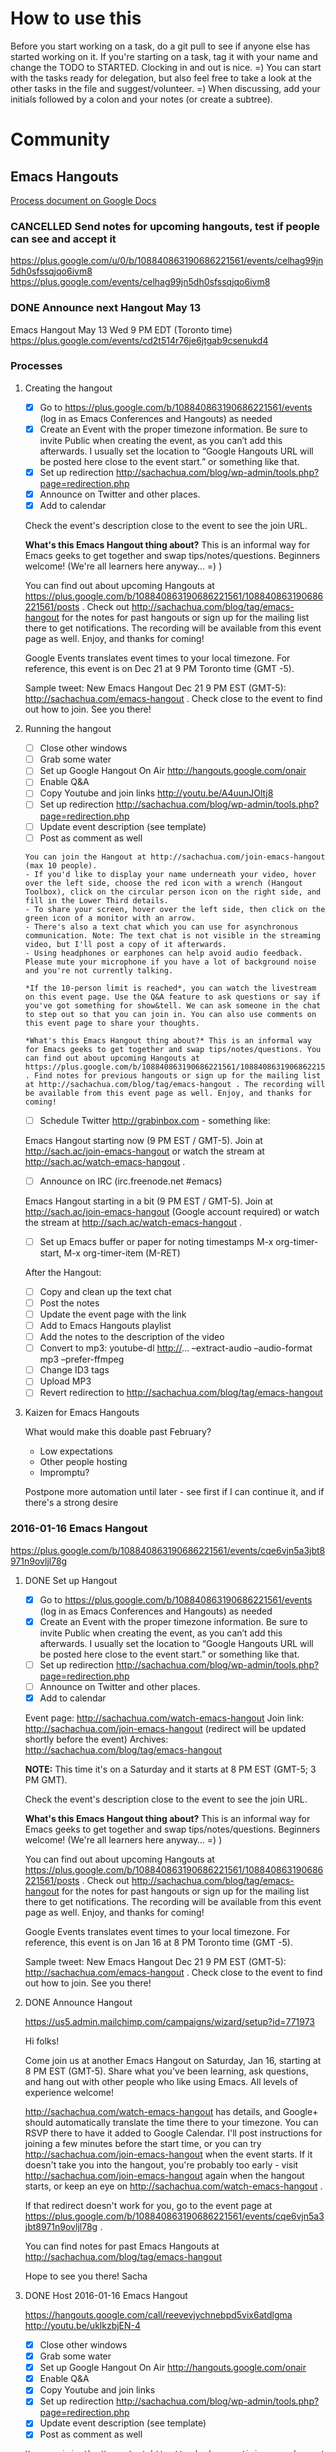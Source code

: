#+TODO: TODO(t) STARTED(s) DELEGATED(d) SOMEDAY(.) WAITING(w) | DONE(x) CANCELLED(c)
#+TODO: NEW(n) BEGINNER(b) INTERMEDIATE(i) | COMFORTABLE(x)
#+PROPERTY: QUANTIFIED Emacs
#+FILETAGS: emacs


* How to use this

Before you start working on a task, do a git pull to see if anyone
else has started working on it. If you're starting on a task, tag it
with your name and change the TODO to STARTED. Clocking in and out is
nice. =) You can start with the tasks ready for delegation, but also
feel free to take a look at the other tasks in the file and
suggest/volunteer. =) When discussing, add your initials followed by a
colon and your notes (or create a subtree).

* Community
** Emacs Hangouts
[[https://docs.google.com/document/d/1u6Vc8KE3dumfSalgTfQhV6I84bjYYb0z3jhcayVN60U/edit?usp=sharing][Process document on Google Docs]]

*** CANCELLED Send notes for upcoming hangouts, test if people can see and accept it
 https://plus.google.com/u/0/b/108840863190686221561/events/celhag99jn5dh0sfssqjqo6ivm8
 https://plus.google.com/events/celhag99jn5dh0sfssqjqo6ivm8
*** DONE Announce next Hangout May 13
    CLOSED: [2015-05-11 Mon 11:33] SCHEDULED: <2015-05-11 Mon>
    :PROPERTIES:
    :Effort:   0:15
    :QUANTIFIED: Emacs
    :END:
    :LOGBOOK:
    - State "DONE"       from "STARTED"    [2015-05-11 Mon 11:33]
    CLOCK: [2015-05-11 Mon 11:29]--[2015-05-11 Mon 11:33] =>  0:04
    :END:

 Emacs Hangout May 13 Wed 9 PM EDT (Toronto time)
 https://plus.google.com/events/cd2t514r76je6jtgab9csenukd4

*** Processes
**** Creating the hangout

- [X] Go to https://plus.google.com/b/108840863190686221561/events (log in as Emacs Conferences and Hangouts) as needed
- [X] Create an Event with the proper timezone information. Be sure to invite Public when creating the event, as you can’t add this afterwards. I usually set the location to “Google Hangouts URL will be posted here close to the event start.” or something like that.
- [X] Set up redirection  http://sachachua.com/blog/wp-admin/tools.php?page=redirection.php
- [X] Announce on Twitter and other places.
- [X] Add to calendar

Check the event's description close to the event to see the join URL. 

*What's this Emacs Hangout thing about?* This is an informal way for Emacs geeks to get together and swap tips/notes/questions. Beginners welcome! (We're all learners here anyway... =) )

You can find out about upcoming Hangouts at https://plus.google.com/b/108840863190686221561/108840863190686221561/posts . Check out http://sachachua.com/blog/tag/emacs-hangout for the notes for past hangouts or sign up for the mailing list there to get notifications. The recording will be available from this event page as well. Enjoy, and thanks for coming!

Google Events translates event times to your local timezone. For reference, this event is on Dec 21 at 9 PM Toronto time (GMT -5).

Sample tweet: New Emacs Hangout Dec 21 9 PM EST (GMT-5): http://sachachua.com/emacs-hangout . Check close to the event to find out how to join. See you there!

**** Running the hangout


 - [ ] Close other windows
 - [ ] Grab some water
 - [ ] Set up Google Hangout On Air http://hangouts.google.com/onair
 - [ ] Enable Q&A
 - [ ] Copy Youtube and join links http://youtu.be/A4uunJOltj8
 - [ ] Set up redirection http://sachachua.com/blog/wp-admin/tools.php?page=redirection.php
 - [ ] Update event description (see template)
 - [ ] Post as comment as well

#+begin_example
You can join the Hangout at http://sachachua.com/join-emacs-hangout (max 10 people).
- If you'd like to display your name underneath your video, hover over the left side, choose the red icon with a wrench (Hangout Toolbox), click on the circular person icon on the right side, and fill in the Lower Third details.
- To share your screen, hover over the left side, then click on the green icon of a monitor with an arrow.
- There's also a text chat which you can use for asynchronous communication. Note: The text chat is not visible in the streaming video, but I'll post a copy of it afterwards.
- Using headphones or earphones can help avoid audio feedback. Please mute your microphone if you have a lot of background noise and you're not currently talking.

*If the 10-person limit is reached*, you can watch the livestream on this event page. Use the Q&A feature to ask questions or say if you've got something for show&tell. We can ask someone in the chat to step out so that you can join in. You can also use comments on this event page to share your thoughts.

*What's this Emacs Hangout thing about?* This is an informal way for Emacs geeks to get together and swap tips/notes/questions. You can find out about upcoming Hangouts at https://plus.google.com/b/108840863190686221561/108840863190686221561/posts . Find notes for previous hangouts or sign up for the mailing list at http://sachachua.com/blog/tag/emacs-hangout . The recording will be available from this event page as well. Enjoy, and thanks for coming!
#+end_example

 - [ ] Schedule Twitter http://grabinbox.com - something like:

Emacs Hangout starting now (9 PM EST / GMT-5). Join at http://sach.ac/join-emacs-hangout or watch the stream at http://sach.ac/watch-emacs-hangout .

 - [ ] Announce on IRC (irc.freenode.net #emacs)

Emacs Hangout starting in a bit (9 PM EST / GMT-5). Join at http://sach.ac/join-emacs-hangout (Google account required) or watch the stream at http://sach.ac/watch-emacs-hangout .

 - [ ] Set up Emacs buffer or paper for noting timestamps
   M-x org-timer-start, M-x org-timer-item (M-RET)

After the Hangout:

 - [ ] Copy and clean up the text chat
 - [ ] Post the notes
 - [ ] Update the event page with the link
 - [ ] Add to Emacs Hangouts playlist
 - [ ] Add the notes to the description of the video
 - [ ] Convert to mp3: youtube-dl http://... --extract-audio --audio-format mp3 --prefer-ffmpeg
 - [ ] Change ID3 tags
 - [ ] Upload MP3
 - [ ] Revert redirection to http://sachachua.com/blog/tag/emacs-hangout

**** Kaizen for Emacs Hangouts
What would make this doable past February?
- Low expectations
- Other people hosting
- Impromptu?

Postpone more automation until later - see first if I can continue it, and if there's a strong desire 
*** 2016-01-16 Emacs Hangout
https://plus.google.com/b/108840863190686221561/events/cqe6vjn5a3jbt8971n9ovljl78g
**** DONE Set up Hangout
     CLOSED: [2015-12-21 Mon 18:55]
     :PROPERTIES:
     :Effort:   0:30
     :END:
     :LOGBOOK:
     CLOCK: [2015-12-21 Mon 18:53]--[2015-12-21 Mon 18:55] =>  0:02
     :END:

- [X] Go to https://plus.google.com/b/108840863190686221561/events (log in as Emacs Conferences and Hangouts) as needed
- [X] Create an Event with the proper timezone information. Be sure to invite Public when creating the event, as you can’t add this afterwards. I usually set the location to “Google Hangouts URL will be posted here close to the event start.” or something like that.
- [ ] Set up redirection  http://sachachua.com/blog/wp-admin/tools.php?page=redirection.php
- [ ] Announce on Twitter and other places.
- [X] Add to calendar
Event page: http://sachachua.com/watch-emacs-hangout
Join link: http://sachachua.com/join-emacs-hangout (redirect will be updated shortly before the event)
Archives: http://sachachua.com/blog/tag/emacs-hangout

*NOTE:* This time it's on a Saturday and it starts at 8 PM EST (GMT-5; 3 PM GMT).

Check the event's description close to the event to see the join URL. 

*What's this Emacs Hangout thing about?* This is an informal way for Emacs geeks to get together and swap tips/notes/questions. Beginners welcome! (We're all learners here anyway... =) )

You can find out about upcoming Hangouts at https://plus.google.com/b/108840863190686221561/108840863190686221561/posts . Check out http://sachachua.com/blog/tag/emacs-hangout for the notes for past hangouts or sign up for the mailing list there to get notifications. The recording will be available from this event page as well. Enjoy, and thanks for coming!

Google Events translates event times to your local timezone. For reference, this event is on Jan 16 at 8 PM Toronto time (GMT -5).

Sample tweet: New Emacs Hangout Dec 21 9 PM EST (GMT-5): http://sachachua.com/emacs-hangout . Check close to the event to find out how to join. See you there!


**** DONE Announce Hangout
     CLOSED: [2016-01-11 Mon 09:44] SCHEDULED: <2016-01-11 Mon>
     :PROPERTIES:
     :Effort:   0:15
     :END:
      :LOGBOOK:
      CLOCK: [2016-01-11 Mon 09:39]--[2016-01-11 Mon 09:44] =>  0:05
      CLOCK: [2015-12-14 Mon 14:33]--[2015-12-14 Mon 14:40] =>  0:07
      :END:
 https://us5.admin.mailchimp.com/campaigns/wizard/setup?id=771973

Hi folks!

Come join us at another Emacs Hangout on Saturday, Jan 16, starting
at 8 PM EST (GMT-5). Share what you've been learning, ask questions,
and hang out with other people who like using Emacs. All levels of
experience welcome!

http://sachachua.com/watch-emacs-hangout has details, and Google+
should automatically translate the time there to your timezone. You
can RSVP there to have it added to Google Calendar. I'll post
instructions for joining a few minutes before the start time, or you
can try http://sachachua.com/join-emacs-hangout when the event
starts. If it doesn't take you into the hangout, you're probably too
early - visit http://sachachua.com/join-emacs-hangout again when the
hangout starts, or keep an eye on
http://sachachua.com/watch-emacs-hangout . 

If that redirect doesn't work for you, go to the event page at
https://plus.google.com/b/108840863190686221561/events/cqe6vjn5a3jbt8971n9ovljl78g
.

You can find notes for past Emacs Hangouts at
http://sachachua.com/blog/tag/emacs-hangout

Hope to see you there!
Sacha

**** DONE Host 2016-01-16 Emacs Hangout
     CLOSED: [2016-01-17 Sun 11:55] SCHEDULED: <2016-01-16 Sat 19:30>
     :PROPERTIES:
     :Effort:   3:00
     :END:
      :LOGBOOK:
      CLOCK: [2016-01-16 Sat 19:33]--[2016-01-17 Sun 11:54] => 16:21
      CLOCK: [2015-11-18 Wed 20:39]--[2015-11-18 Wed 23:07] =>  2:28
      :END:

https://hangouts.google.com/call/reevevjychnebpd5vix6atdlgma
http://youtu.be/uklkzbjEN-4
 - [X] Close other windows
 - [X] Grab some water
 - [X] Set up Google Hangout On Air http://hangouts.google.com/onair
 - [X] Enable Q&A
 - [X] Copy Youtube and join links 
 - [X] Set up redirection http://sachachua.com/blog/wp-admin/tools.php?page=redirection.php
 - [X] Update event description (see template)
 - [X] Post as comment as well

#+begin_example
You can join the Hangout at http://sachachua.com/join-emacs-hangout or https://hangouts.google.com/call/reevevjychnebpd5vix6atdlgma (max 10 people).
- If you'd like to display your name underneath your video, hover over the left side, choose the red icon with a wrench (Hangout Toolbox), click on the circular person icon on the right side, and fill in the Lower Third details.
- To share your screen, hover over the left side, then click on the green icon of a monitor with an arrow.
- There's also a text chat which you can use for asynchronous communication. Note: The text chat is not visible in the streaming video, but I'll post a copy of it afterwards.
- Using headphones or earphones can help avoid audio feedback. Please mute your microphone if you have a lot of background noise and you're not currently talking.

*If the 10-person limit is reached*, you can watch the livestream on this event page. Use the Q&A feature to ask questions or say if you've got something for show&tell. We can ask someone in the chat to step out so that you can join in. You can also use comments on this event page to share your thoughts.

*What's this Emacs Hangout thing about?* This is an informal way for Emacs geeks to get together and swap tips/notes/questions. You can find out about upcoming Hangouts at https://plus.google.com/b/108840863190686221561/108840863190686221561/posts . Find notes for previous hangouts or sign up for the mailing list at http://sachachua.com/blog/tag/emacs-hangout . The recording will be available from this event page as well. Enjoy, and thanks for coming!
#+end_example

 - [X] Schedule Twitter http://grabinbox.com - something like:

Emacs Hangout starting now (8 PM EST / GMT-5). Join at http://sach.ac/join-emacs-hangout or watch the stream at http://sach.ac/watch-emacs-hangout .

 - [X] Announce on IRC (irc.freenode.net #emacs)

Emacs Hangout starting in a bit (8 PM EST / GMT-5). Join at http://sach.ac/join-emacs-hangout (Google account required) or watch the stream at http://sach.ac/watch-emacs-hangout .

 - [X] Set up Emacs buffer or paper for noting timestamps
   M-x org-timer-start, M-x org-timer-item (M-RET)

After the Hangout:

 - [X] Copy and clean up the text chat
 - [X] Convert to mp3: youtube-dl 'https://www.youtube.com/watch?v=uklkzbjEN-4' --extract-audio --audio-format mp3 --prefer-ffmpeg
 - [X] Rename file
 - [X] Change ID3 tags: mp3info -a "Sacha Chua" -g "Speech" -l "Emacs Hangouts" -t "2016-01-16 Emacs Hangout" -y 2016 2016-01-16-Emacs-Hangout.mp3
 - [X] Upload to archive.org
 - [X] Update the event page with the link
 - [X] Add to Emacs Hangouts playlist
 - [X] Add the notes to the description of the video
 - [X] Upload MP3
 - [X] Revert redirection to http://sachachua.com/blog/tag/emacs-hangout
 - [X] Post the notes


**** 2016-01-16 Emacs Hangout
     :PROPERTIES:
     :ID:       o2b:4eff1252-e9fb-4bc7-b726-a87dd843b5d7
     :POST_DATE: [2016-01-16 Sat 21:38]
     :POSTID:   28566
     :BLOG:     sacha
     :END:

#+HTML: <iframe width="640" height="360" src="https://www.youtube.com/embed/uklkzbjEN-4" frameborder="0" allowfullscreen></iframe>

Timestamps:

- [[https://www.youtube.com/watch?v=uklkzbjEN-4&t=0h19m0s][0:19]]  Posting to blog
- [[https://www.youtube.com/watch?v=uklkzbjEN-4&t=0h25m0s][0:25]]  Cheat sheet
- [[https://www.youtube.com/watch?v=uklkzbjEN-4&t=0h31m0s][0:31]]  Books
- [[https://www.youtube.com/watch?v=uklkzbjEN-4&t=0h36m0s][0:36]]  Org Mode
- [[https://www.youtube.com/watch?v=uklkzbjEN-4&t=0h40m0s][0:40]]  Emacs config
- [[https://www.youtube.com/watch?v=uklkzbjEN-4&t=0h42m0s][0:42]]  Programming languages and modes
- [[https://www.youtube.com/watch?v=uklkzbjEN-4&t=0h51m0s][0:51]]  Discovery of the week
- [[https://www.youtube.com/watch?v=uklkzbjEN-4&t=0h52m0s][0:52]]  Kanban
- [[https://www.youtube.com/watch?v=uklkzbjEN-4&t=0h56m0s][0:56]]  Bug trackers, Scrum
- [[https://www.youtube.com/watch?v=uklkzbjEN-4&t=1h04m0s][1:04]]  Helm, input methods
- [[https://www.youtube.com/watch?v=uklkzbjEN-4&t=1h08m0s][1:08]]  Mobile access
- [[https://www.youtube.com/watch?v=uklkzbjEN-4&t=1h18m0s][1:18]]  Sharing

Text chat:

Neat links from Paul Harper, who couldn't participate in the voice chat: I am writing in to share my 'discovery of the week' which was J. Alexander Branham's Blog and his dotemacs on Github. He is a PhD Candidate at UT-Austin in the Department of Government. He has some very good posts on using Emacs for Markdown, LaTeX and R for academic types. It complements Kiern Healy's one for Social Scientists, and Vikas Rawal's Orgpaper.
- [[http://jabranham.com/blog/][http://jabranham.com/blog/]]
- [[https://github.com/jabranham?tab=repositories][https://github.com/jabranham?tab=repositories]]
- [[http://kieranhealy.org/resources/emacs-starter-kit/][http://kieranhealy.org/resources/emacs-starter-kit/]]
- [[https://github.com/vikasrawal/orgpaper][https://github.com/vikasrawal/orgpaper]]

| me | 8:49 PM |  Jira |
| Shakthi Kannan | 8:58 PM | [[https://github.com/ianxm/emacs-scrum][https://github.com/ianxm/emacs-scrum]] |
| me | 8:59 PM | org-ascii-text-width |
| me | 9:03 PM | [[https://github.com/jtatarik/ical-event/blob/master/gnus-calendar.el][https://github.com/jtatarik/ical-event/blob/master/gnus-calendar.el]] |
| Puneeth Chaganti | 9:03 PM | Paul, there seemed to be a lot of noise on your end. I muted you. Unmute yourself when you want to speak. Thanks! |
| Bill Zimmerly | 9:13 PM | Great ssh client for Android --&gt; [[https://play.google.com/store/apps/details?id=com.server.auditor.ssh.client][https://play.google.com/store/apps/details?id=com.server.auditor.ssh.client]] |
| me | 9:13 PM | [[http://zot.github.io/Leisure/?load=http://zot.github.io/Leisure/elisp/README.org][http://zot.github.io/Leisure/?load=http://zot.github.io/Leisure/elisp/README.org]] |
| me | 9:18 PM | tmate |
| Joe Heyming | 9:21 PM | gotta go, bye |
| me | 9:22 PM | Quick tmate demo: ssh [[mailto:ro-OPif3M1DSekzNKzpfI7LScPid@to2.tmate.io][ro-OPif3M1DSekzNKzpfI7LScPid@to2.tmate.io]] |
| Puneeth Chaganti | 9:23 PM | I can see the emacs tutorial.  ~. |
*** DONE 2015-12-21 Emacs Hangout
    CLOSED: [2015-12-21 Mon 23:02] SCHEDULED: <2015-12-21 Mon 19:00>

**** DONE Announce Hangout
     CLOSED: [2015-12-14 Mon 14:40] SCHEDULED: <2015-12-14 Mon>
     :PROPERTIES:
     :Effort:   0:15
     :END:
     :LOGBOOK:
     CLOCK: [2015-12-14 Mon 14:33]--[2015-12-14 Mon 14:40] =>  0:07
     :END:
https://us5.admin.mailchimp.com/campaigns/wizard/setup?id=771973

Hi folks!

Come join us at another Emacs Hangout on Monday, Dec 21, starting at 9
PM EST (GMT-5). Share what you've been learning, ask questions, and
hang out with other people who like using Emacs. All levels of
experience welcome!

http://sachachua.com/watch-emacs-hangout has details, and Google+
should automatically translate the time there to your timezone. I'll
post instructions for joining a few minutes before the start time, or
you can try http://sachachua.com/join-emacs-hangout when the event
starts. If it doesn't take you into the hangout, you're probably too early - visit http://sachachua.com/join-emacs-hangout again when the hangout starts, or keep an eye on http://sachachua.com/watch-emacs-hangout .

If this time is inconvenient for you, get in touch with me and suggest
a few dates/times when you might want to have an Emacs Hangout. I'd be
happy to see if we can work out a good time, or to share my processes
for hosting these so that you can hold an hangout of your own. (It's
totally informal. =) )

You can find notes for past Emacs Hangouts at
http://sachachua.com/blog/tag/emacs-hangout

Hope to see you there!
Sacha

**** DONE Announce Hangout a few days before
     CLOSED: [2015-12-17 Thu 20:59] SCHEDULED: <2015-12-18 Fri>

Hi, folks!

Time for another Emacs Hangout on Monday, Dec 21, starting at 9 PM EST
(GMT-5). http://sachachua.com/watch-emacs-hangout has details, and
Google+ should automatically translate the time there to your
timezone. I'll post instructions for joining a few minutes before the
start time, or you can try http://sachachua.com/join-emacs-hangout
when the event starts. If it's full or you prefer to lurk, you can go
to http://sachachua.com/watch-emacs-hangout to watch the stream.

If this time is inconvenient for you, get in touch with me and suggest
a few dates/times when you might want to have an Emacs Hangout. I'd be
happy to see if we can work out a good time, or to share my processes
for hosting these so that you can hold an hangout of your own. (It's
totally informal. =) )

You can find notes for past Emacs Hangouts at http://sachachua.com/blog/tag/emacs-hangout

Hope to see you there!
Sacha

**** DONE Host 2015-12-21 Emacs Hangout
     CLOSED: [2015-12-21 Mon 23:00] SCHEDULED: <2015-12-21 Mon 20:30>
     :PROPERTIES:
     :Effort:   3:00
     :END:
      :LOGBOOK:
      CLOCK: [2015-12-21 Mon 20:19]--[2015-12-21 Mon 23:00] =>  2:41
      :END:

 - [X] Close other windows
 - [X] Grab some water
 - [X] Set up Google Hangout On Air http://hangouts.google.com/onair
 - [X] Enable Q&A
 - [X] Copy Youtube and join links http://youtu.be/SXkb7ZxLmsA
 - [X] Set up redirection http://sachachua.com/blog/wp-admin/tools.php?page=redirection.php
 - [ ] Update event description (see template)
 - [ ] Post as comment as well

#+begin_example
You can join the Hangout at http://sachachua.com/join-emacs-hangout (max 10 people).
- If you'd like to display your name underneath your video, hover over the left side, choose the red icon with a wrench (Hangout Toolbox), click on the circular person icon on the right side, and fill in the Lower Third details.
- To share your screen, hover over the left side, then click on the green icon of a monitor with an arrow.
- There's also a text chat which you can use for asynchronous communication. Note: The text chat is not visible in the streaming video, but I'll post a copy of it afterwards.
- Using headphones or earphones can help avoid audio feedback. Please mute your microphone if you have a lot of background noise and you're not currently talking.

*If the 10-person limit is reached*, you can watch the livestream on this event page. Use the Q&A feature to ask questions or say if you've got something for show&tell. We can ask someone in the chat to step out so that you can join in. You can also use comments on this event page to share your thoughts.

*What's this Emacs Hangout thing about?* This is an informal way for Emacs geeks to get together and swap tips/notes/questions. You can find out about upcoming Hangouts at https://plus.google.com/b/108840863190686221561/108840863190686221561/posts . Find notes for previous hangouts or sign up for the mailing list at http://sachachua.com/blog/tag/emacs-hangout . The recording will be available from this event page as well. Enjoy, and thanks for coming!
#+end_example

 - [X] Schedule Twitter http://grabinbox.com - something like:

Emacs Hangout starting now (9 PM EST / GMT-5). Join at http://sachachua.com/join-emacs-hangout or watch the stream at http://sachachua.com/watch-emacs-hangout .

 - [ ] Announce on IRC (irc.freenode.net #emacs)

Emacs Hangout starting in a bit (9 PM EST / GMT-5). You can join at http://sachachua.com/join-emacs-hangout (Google account required) or watch the stream at http://sachachua.com/watch-emacs-hangout .

 - [ ] Set up Emacs buffer or paper for noting timestamps
   M-x org-timer-start, M-x org-timer-item (M-RET)

Possible things to talk about:
- How to help with Emacs: tests, documentation, bug reproduction
- Fun packages: fireplace, c-c-combo, Reddit discussion
- emacs-devel: performance, testing, documentation, draft for new Emacs website
- elfeed

After the Hangout:

 - [X] Copy and clean up the text chat
 - [ ] Post the notes
 - [ ] Update the event page with the link
 - [ ] Add to Emacs Hangouts playlist
 - [ ] Add the notes to the description of the video
 - [ ] Convert to mp3: youtube-dl --extract-audio --audio-format mp3 --prefer-ffmpeg http://youtu.be/SXkb7ZxLmsA
 - [ ] Rename file: =rename -e 's/ /-/g' -e 's/-[A-Za-z0-9].mp3/.mp3/' *.mp3=
 - [ ] Change ID3 tags: mp3info -a "Sacha Chua" -g "Speech" -l "Emacs Hangouts" -t "2015-12-21 Emacs Hangout" -y 2015 *.mp3
 - [ ] Rename file
 - [ ] Upload MP3
 - [ ] Revert redirection to http://sachachua.com/blog/tag/emacs-hangout

**** 2015-12-21 Emacs Hangout
     :PROPERTIES:
     :ID:       o2b:4004dccd-3d14-4748-bafd-1dbab0401fa5
     :POST_DATE: [2015-12-21 Mon 22:51]
     :POSTID:   28524
     :BLOG:     sacha
     :END:

Embarrassing technical issues, but fortunately, people are awesome and patient! =)
Skip to about 0:07 or 0:12 or something if you want to get to the conversation part.

#+HTML: <iframe width="640" height="360" src="https://www.youtube.com/embed/SXkb7ZxLmsA" frameborder="0" allowfullscreen></iframe>

Text chat:
	
- me: http://users-phys.au.dk/harder/keywiz.el
- me: exercism.io
- Howard Abrams: Here is my notes: https://github.com/howardabrams/pdx-emacs-hackers Here was our first workshop: https://github.com/howardabrams/pdx-emacs-hackers/blob/master/workshops/keyboard-macros.org

[[https://plus.google.com/events/cf41ggabbf7hjohbkl8acl56gds][Event page]]

Timestamps very fuzzy because of stress =)

- Awkwardness by myself (turns out I had to change a setting to let other people join)
- [[http://youtu.be/SXkb7ZxLmsA?t=0h06m0s][0:07]]  Okay, other people joining, whew! warning: echo
- [[http://youtu.be/SXkb7ZxLmsA?t=0h12m0s][0:12]]  Gnus
- [[http://youtu.be/SXkb7ZxLmsA?t=0h17m0s][0:17]]  Meeting other Emacs geeks
- [[http://youtu.be/SXkb7ZxLmsA?t=0h25m0s][0:25]]  Mail splitting
- [[http://youtu.be/SXkb7ZxLmsA?t=0h30m0s][0:30]]  Asana to Org
- [[http://youtu.be/SXkb7ZxLmsA?t=0h33m0s][0:33]]  Literate programming
- [[http://youtu.be/SXkb7ZxLmsA?t=0h36m0s][0:36]]  Org Mode tables and Emacs Lisp functions
- [[http://youtu.be/SXkb7ZxLmsA?t=0h45m0s][0:45]]  edebug
- [[http://youtu.be/SXkb7ZxLmsA?t=0h48m0s][0:48]]  GnuPG
- [[http://youtu.be/SXkb7ZxLmsA?t=0h52m0s][0:52]]  macros
- [[http://youtu.be/SXkb7ZxLmsA?t=1h00m0s][1:00]]  smartparens / paredit
- [[http://youtu.be/SXkb7ZxLmsA?t=1h06m0s][1:06]]  flashcards
- [[http://youtu.be/SXkb7ZxLmsA?t=1h18m0s][1:18]]  narrow
- [[http://youtu.be/SXkb7ZxLmsA?t=1h20m0s][1:20]]  switching buffers

The audio is offset by about 6 minutes from the timestamps above, so you don't have to listen to my panicking. =)

*** 2015-11-18
Possible topics:
- Emacs News
- emacswiki.org updates
  - Proposals

- email
- testing
- emacs-devel: new, kinder emacs-devel! Make johnw happy and subscribe, or read it through gmane.org
- emacsthemes.com

irc://irc.freenode.net/#emacs
**** DONE Organize Emacs Hangout 2015-11-18
     CLOSED: [2015-11-13 Fri 16:36]
     :PROPERTIES:
     :Effort:   0:30
     :QUANTIFIED: Emacs
     :END:
     :LOGBOOK:
     - State "DONE"       from "STARTED"    [2015-11-13 Fri 16:36]
     CLOCK: [2015-11-13 Fri 16:02]--[2015-11-13 Fri 16:36] =>  0:34
     :END:
  November 18, 9 PM EST
**** DONE Announce Emacs Hangout
     CLOSED: [2015-11-17 Tue 13:48] SCHEDULED: <2015-11-16 Mon>
     :PROPERTIES:
     :Effort:   0:15
     :END:
      :LOGBOOK:
      - State "DONE"       from "STARTED"    [2015-11-17 Tue 13:48]
      CLOCK: [2015-11-16 Mon 14:49]--[2015-11-17 Tue 13:48] => 22:59
      :END:

   November 18, 9-10:30 PM EST (GMT -5)
   https://plus.google.com/events/cpef1jv0oq673aneiigh7q5n7lk

 Hi folks!

 Time for another Emacs Hangout this Wednesday (Nov 18), starting at 9 PM EDT (GMT-5). https://sachachua.com/emacs-hangout has details, and Google+ should automatically translate the time there to your timezone. I'll post instructions for joining a few minutes before the event starts. If it's full or you prefer to lurk, you can go to that URL to watch the stream.

 If this time is inconvenient for you, get in touch with me and suggest a few dates/times when you might want to have an Emacs Hangout. I'd be happy to see if we can work out a good time, or to share my processes for hosting these so that you can hold an hangout of your own. (It's totally informal. =) )

 Hope to see you there!
 Sacha

**** DONE Host Emacs Hangout
     CLOSED: [2015-11-18 Wed 23:07] SCHEDULED: <2015-11-18 Wed 21:00>
     :PROPERTIES:
     :Effort:   3:00
     :END:
      :LOGBOOK:
      CLOCK: [2015-11-18 Wed 20:39]--[2015-11-18 Wed 23:07] =>  2:28
      :END:

 - [X] Close other windows
 - [X] Grab some water
 - [X] Set up Google Hangout On Air http://hangouts.google.com/onair
 - [X] Enable Q&A
 - [X] Copy Youtube and join links http://youtu.be/A4uunJOltj8
 - [X] Set up redirection http://sachachua.com/blog/wp-admin/tools.php?page=redirection.php
 - [X] Update event description (see template)
 - [X] Post as comment as well

#+begin_example
You can join the Hangout at http://sachachua.com/join-emacs-hangout (max 10 people).
- If you'd like to display your name underneath your video, hover over the left side, choose the red icon with a wrench (Hangout Toolbox), click on the circular person icon on the right side, and fill in the Lower Third details.
- To share your screen, hover over the left side, then click on the green icon of a monitor with an arrow.
- There's also a text chat which you can use for asynchronous communication. Note: The text chat is not visible in the streaming video.
- Using headphones or earphones can help avoid audio feedback. Please mute your microphone if you you have a lot of background noise and you're not currently talking.

*If the 10-person limit is reached*, you can watch the livestream on this event page. Use the Q&A feature to ask questions or say if you've got something for show&tell. We can ask someone in the chat to step out so that you can join in. You can also use comments on this event page to share your thoughts.

*What's this Emacs Hangout thing about?* This is an informal way for Emacs geeks to get together and swap tips/notes/questions. You can find out about upcoming Hangouts at https://plus.google.com/b/108840863190686221561/108840863190686221561/posts . Find notes for previous hangouts or sign up for the mailing list at http://sachachua.com/blog/tag/emacs-hangout . The recording will be available from this event page as well. Enjoy, and thanks for coming!
#+end_example

 - [X] Schedule Twitter http://grabinbox.com - something like:

Emacs Hangout starting now (9 PM EST / GMT-5). Join at http://sach.ac/join-emacs-hangout or watch the stream at http://sach.ac/watch-emacs-hangout .

 - [X] Announce on IRC (irc.freenode.net #emacs)

Emacs Hangout starting in a bit (9 PM EST / GMT-5). Join at http://sach.ac/join-emacs-hangout (Google account required) or watch the stream at http://sach.ac/watch-emacs-hangout .

 - [ ] Set up Emacs buffer or paper for noting timestamps
   M-x org-timer-start, M-x org-timer-item (M-RET)

After the Hangout:

 - [X] Copy and clean up the text chat
 - [X] Post the notes
 - [X] Update the event page with the link
 - [X] Add to Emacs Hangouts playlist
 - [X] Add the notes to the description of the video
 - [X] Convert to mp3: youtube-dl http://... --extract-audio --audio-format mp3 --prefer-ffmpeg
 - [ ] Change ID3 tags
 - [X] Upload MP3
 - [X] Revert redirection to http://sachachua.com/blog/tag/emacs-hangout

**** 2015-11-18 Emacs Hangout
     :PROPERTIES:
     :ID:       o2b:d19c68f0-a4bc-4e7b-9e97-a7781344b874
     :POST_DATE: [2015-11-18 Wed 22:40]
     :POSTID:   28483
     :BLOG:     sacha
     :END:

Coding, e-mail, LaTeX, and more. Enjoy!

#+HTML: <iframe width="640" height="360" src="https://www.youtube.com/embed/A4uunJOltj8" frameborder="0" allowfullscreen></iframe>
#+HTML: <style type="text/css">table td { word-wrap: break-word }</style>

Event page: https://plus.google.com/events/cpef1jv0oq673aneiigh7q5n7lk

Timestamps:

- [[http://youtu.be/A4uunJOltj8?t=0h02m0s][0:02]]  Podcasts
- [[http://youtu.be/A4uunJOltj8?t=0h03m0s][0:03]]  sweetgreen - ordering salad
- [[http://youtu.be/A4uunJOltj8?t=0h14m0s][0:14]]  Windows
- [[http://youtu.be/A4uunJOltj8?t=0h16m0s][0:16]]  exwm - emacs window manager
- [[http://youtu.be/A4uunJOltj8?t=0h18m0s][0:18]]  Android development
- [[http://youtu.be/A4uunJOltj8?t=0h21m0s][0:21]]  Org Mode
- [[http://youtu.be/A4uunJOltj8?t=0h25m0s][0:25]]  mail, search, notmuch, mairix, filtering, Gmail tabs
- [[http://youtu.be/A4uunJOltj8?t=0h37m0s][0:37]]  TRAMP, rsync, firestarter, mosh
- [[http://youtu.be/A4uunJOltj8?t=0h43m0s][0:43]]  stumpwm, conkeror
- [[http://youtu.be/A4uunJOltj8?t=0h47m0s][0:47]]  concurrency, guile
- [[http://youtu.be/A4uunJOltj8?t=0h51m0s][0:51]]  dash
- [[http://youtu.be/A4uunJOltj8?t=0h52m0s][0:52]]  packages
- [[http://youtu.be/A4uunJOltj8?t=0h53m0s][0:53]]  edit with Emacs (Chrome extension), Cocoa text system on Mac OS X
- [[http://youtu.be/A4uunJOltj8?t=0h57m0s][0:57]]  railwaycat, spaceline (modeline from spacemacs)
- [[http://youtu.be/A4uunJOltj8?t=1h04m0s][1:04]]  preview latex, knitr, sweave, Org tables in LaTeX
- [[http://youtu.be/A4uunJOltj8?t=1h09m0s][1:09]]  spacemacs, vim
- [[http://youtu.be/A4uunJOltj8?t=1h16m0s][1:16]]  multiple cursors, keyboard macros
- [[http://youtu.be/A4uunJOltj8?t=1h18m0s][1:18]]  eshell, shells
- [[http://youtu.be/A4uunJOltj8?t=1h19m0s][1:19]]  volatile-highlights, undo tree
- [[http://youtu.be/A4uunJOltj8?t=1h21m0s][1:21]]  beacon-mode
- [[http://youtu.be/A4uunJOltj8?t=1h24m0s][1:24]]  helm-show-kill-ring
- [[http://youtu.be/A4uunJOltj8?t=1h25m0s][1:25]]  experimenting with versions of code, git-timemachine, undo-tree timestamps and diffs

Text chat:

| me | 9:30 PM | notmuch, mairix |
| Will Monroe | 9:31 PM | thanks! |
| Puneeth Chaganti | 9:33 PM | Hi everyone.  |
| me | 9:34 PM | nnmail-split-methods |
| Puneeth Chaganti | 9:36 PM | I use imapfilter for my non-gmail account.  |
| Diego Berrocal | 9:36 PM | what about the gmail one?  |
| Will Monroe | 9:36 PM | these are excellent suggestions for a new gnus user Puneeth, thank you for org2blog! |
| Puneeth Chaganti | 9:37 PM | I don't yet use gmail with mu4e. Just not sure how long downloading all my mail would take.  |
| Diego Berrocal | 9:38 PM | [[https://mosh.mit.edu/#techinfo][https://mosh.mit.edu/#techinfo]] ^ better ssh |
| Will Monroe | 9:39 PM | Puneeth, I've used mu4e with offlineimap to download lots of gmail.  It did take a lot of time for ~4GB to download. |
| Puneeth Chaganti | 9:40 PM | Yeah, I'm also subscribed to a lot of lists that are filterd out using email filters, but I'm afraid getting new mail also would be really slow. I have a better internet connection these days. May be I should try.  |
| Diego Berrocal | 9:41 PM | doesn't gnus freeze your emacs sometimes? |
| me | 9:41 PM | I've been using gmane.org for many mailing lists. The web interface has been a bit wonky, but the NNTP through Gnus seems okay. |
| Diego Berrocal | 9:41 PM |  it did on me last time I used it (years ago) Link to Window Manager: [[https://github.com/ch11ng/exwm][https://github.com/ch11ng/exwm]] |
| Puneeth Chaganti | 9:44 PM | [[http://conkeror.org/][http://conkeror.org/]] |
| Will Monroe | 9:46 PM | Bye everyone!  It was nice talking with you. |
| Daniel Gopar | 9:48 PM | Diego do you have an example of using firestarter with rsync? Do you have your init.el uploaded in Github or somwhere? |
| Diego Berrocal | 9:49 PM | unfortunately it's not in my config anymore  I'll try to make a blog post  |
| Daniel Gopar | 9:50 PM | sweet \o/ Let me know if you end up creating a post |
| Diego Berrocal | 9:50 PM | yeah  \o/ |
| Puneeth Chaganti | 9:52 PM | Yes, I found it useful too. Thanks for doing those posts, Sacha |
| me | 9:53 PM |  |
| Diego Berrocal | 9:53 PM | not more scrolling through MELPA twitter now  [[https://chrome.google.com/webstore/detail/edit-with-emacs/ljobjlafonikaiipfkggjbhkghgicgoh?hl=en][https://chrome.google.com/webstore/detail/edit-with-emacs/ljobjlafonikaiipfkggjbhkghgicgoh?hl=en]] edit-with-emacs ^ |
| Bryan Maass | 9:54 PM | [[https://chrome.google.com/webstore/detail/edit-with-emacs/ljobjlafonikaiipfkggjbhkghgicgoh?hl=en][https://chrome.google.com/webstore/detail/edit-with-emacs/ljobjlafonikaiipfkggjbhkghgicgoh?hl=en]] |
| Howard Melman | 9:56 PM | [[https://github.com/jrus/cocoa-text-system][https://github.com/jrus/cocoa-text-system]] |
| Bryan Maass | 9:56 PM | [[https://www.hcs.harvard.edu/~jrus/site/cocoa-text.html][https://www.hcs.harvard.edu/~jrus/site/cocoa-text.html]] |
| me | 9:58 PM | Reddit discussion of spaceline [[https://www.reddit.com/r/emacs/comments/3mq61l/spaceline_spacemacs_modeline_extracted_as_a/][https://www.reddit.com/r/emacs/comments/3mq61l/spaceline_spacemacs_modeline_extracted_as_a/]] |
| me | 9:59 PM | [[http://emacsthemes.com/][http://emacsthemes.com/]] |
| Bryan Garza | 10:03 PM | [[https://github.com/kuanyui/moe-theme.el][https://github.com/kuanyui/moe-theme.el]] |
| me | 10:07 PM | (org) Tables in arbitrary syntax From Joseph: yihui.name/knitr |
| Bryan Garza | 10:19 PM | [[https://www.masteringemacs.org/article/complete-guide-mastering-eshell][https://www.masteringemacs.org/article/complete-guide-mastering-eshell]] [[https://github.com/k-talo/volatile-highlights.el][https://github.com/k-talo/volatile-highlights.el]] [[https://github.com/Malabarba/beacon][https://github.com/Malabarba/beacon]] |
| Diego Berrocal | 10:25 PM | git-timemachine |
| me | 10:27 PM | (setq undo-tree-visualizer-timestamps t)<br>    (setq undo-tree-visualizer-diff t) |
| Daniel Gopar | 10:28 PM | Diego can you put a link to your site? |
| Diego Berrocal | 10:30 PM | cestdiego.github.io ^ |

*** 2015-06-17
**** DONE Host Emacs Hangout
     CLOSED: [2015-06-22 Mon 17:34] SCHEDULED: <2015-06-17 Wed>
     :LOGBOOK:
     - State "DONE"       from "TODO"       [2015-06-22 Mon 17:34]
     :END:
  See if we can get anyone to organize the agenda
*** 2015-10-14
**** DONE Announce Emacs Hangout
     CLOSED: [2015-09-25 Fri 17:58] SCHEDULED: <2015-10-12 Mon>
     :LOGBOOK:
     - State "DONE"       from "TODO"       [2015-09-25 Fri 17:58]
     :END:
  https://plus.google.com/b/108840863190686221561/108840863190686221561

  [[file:id:o2b:a67b2c23-f3e3-4ca7-a00b-68e1a3ba6807][Update on Emacs Conf 2015 videos]]

**** DONE Emacs Hangout 2015-10-14

  Youtube: http://youtu.be/FPciM0PHPAw
  Join: https://plus.google.com/hangouts/_/wvuhrdngbad5ht2rpeolwl7hqia

  - [X] Close other windows
  - [X] Grab some water
  - [X] Set up Google Hangout On Air http://hangouts.google.com/onair
  - [X] Enable Q&A, set up lower third
  - [X] Copy Youtube and join links
  - [ ] Update event description (see template)

  You can join the Hangout at https://plus.google.com/hangouts/_/wvuhrdngbad5ht2rpeolwl7hqia (max 10 people).
  - If you'd like to display your name underneath your video, hover over the left side, choose the red icon with a wrench (Hangout Toolbox), click on the circular person icon on the right side, and fill in the Lower Third details.
  - To share your screen, hover over the left side, then click on the green icon of a monitor with an arrow.
  - There's also a text chat which you can use for asynchronous communication. Note: The text chat is not visible in the streaming video.
  - Using headphones or earphones can help avoid audio feedback. Please mute your microphone if you you have a lot of background noise and you're not currently talking.

  *If the 10-person limit is reached*, you can watch the livestream on this event page. Use the Q&A feature to ask questions or say if you've got something for show&tell. We can ask someone in the chat to step out so that you can join in. You can also use comments on this event page to share your thoughts.

  *What's this Emacs Hangout thing about?* This is an informal way for Emacs geeks to get together and swap tips/notes/questions. You can find out about upcoming Hangouts, previous Hangouts, or the mailing list at https://plus.google.com/b/108840863190686221561/108840863190686221561/posts . The recording will be available from this event page as well. Enjoy, and thanks for coming!

  - [X] Schedule Twitter http://grabinbox.com - something like:

  Emacs Hangout now (9 PM EDT / 1 AM GMT)! Join at https://plus.google.com/hangouts/_/wvuhrdngbad5ht2rpeolwl7hqia or watch the stream at https://plus.google.com/b/108840863190686221561/events/cav8n9cv887nfjdtog483flar2c .

  - [X] Announce on IRC (irc.freenode.net #emacs)

  Emacs Hangout in ~5min (9 PM EDT / 1 AM GMT) - Join at https://plus.google.com/hangouts/_/wvuhrdngbad5ht2rpeolwl7hqia or watch the stream at https://plus.google.com/b/108840863190686221561/events/cav8n9cv887nfjdtog483flar2c .

  - [X] Set up Emacs buffer or paper for noting timestamps
    M-x org-timer-start, M-x org-timer-item (M-RET)
  - [X] Come up with a short list of things to fill in the gaps
    - https://rawfoo.wordpress.com/2015/10/11/56-write-up-some-possible-stuff-to-talk-about-during-emacs-chat-2015-10-14/comment-page-1/#comment-6
    - Emacs conference videos, yay!
    - Org table time calculations
    - Unwrapping spans

  After the Hangout:

  - [X] Copy and clean up the text chat
  - [ ] Post the notes
  - [ ] Update the event page with the link
  - [ ] Download the video and reupload it to the Emacs Hangouts channel, adding it to the playlist
  - [ ] Add the notes to the description of the video

  Emacs Hangout in ~5min (9 PM EDT / 1 AM GMT) - Join at https://plus.google.com/hangouts/_/wvuhrdngbad5ht2rpeolwl7hqia or watch the stream at https://plus.google.com/b/108840863190686221561/events/cav8n9cv887nfjdtog483flar2c .

***** 2015-10-14 Emacs Hangout                                :emacs:hangout:
      :PROPERTIES:
      :ID:       o2b:84774726-9165-4d9b-a737-6eccbd8ef717
      :POST_DATE: [2015-10-14 Wed 22:39]
      :POSTID:   28427
      :BLOG:     sacha
      :END:

   Another Emacs Hangout, hooray! Thanks to everyone who participated. Enjoy watching, and I hope to see you at the next one!

   #+HTML: <iframe width="640" height="360" src="https://www.youtube.com/embed/FPciM0PHPAw" frameborder="0" allowfullscreen></iframe>

   [[https://plus.google.com/b/108840863190686221561/events/cav8n9cv887nfjdtog483flar2c][Event page]] - [[http://eepurl.com/bbi-Ir][Mailing list for notifications]]

   Partial list of fuzzy timestamps:

   - [[http://youtu.be/FPciM0PHPAw?t=0h04m0s][0:04]]  using org babel for a git dashboard [[https://rawfoo.wordpress.com/2015/10/11/56-write-up-some-possible-stuff-to-talk-about-during-emacs-chat-2015-10-14/][link]]
   - [[http://youtu.be/FPciM0PHPAw?t=0h14m0s][0:14]]  org tables and timestamps - whoops, focused on the wrong video, but here's the blog post: [[http://sachachua.com/blog/2015/09/update-on-emacs-conf-2015-videos-org-mode-tables-and-time-calculations/][link]]
   - [[http://youtu.be/FPciM0PHPAw?t=0h22m0s][0:22]]  projectile and tags
   - [[http://youtu.be/FPciM0PHPAw?t=0h32m0s][0:32]]  jabber and org contacts
   - [[http://youtu.be/FPciM0PHPAw?t=0h37m0s][0:37]]  org-download
   - [[http://youtu.be/FPciM0PHPAw?t=0h41m0s][0:41]]  Kindle highlights
   - [[http://youtu.be/FPciM0PHPAw?t=0h42m0s][0:42]]  archiving
   - [[http://youtu.be/FPciM0PHPAw?t=0h45m0s][0:45]]  visible-mode
   - [[http://youtu.be/FPciM0PHPAw?t=0h48m0s][0:48]]  company-mode
   - [[http://youtu.be/FPciM0PHPAw?t=0h50m0s][0:50]]  elfeed, pinboard
   - [[http://youtu.be/FPciM0PHPAw?t=0h58m0s][0:58]]  building from source

   Text chat:

   | Eric Hanchrow | 8:56 PM | I'm so much more comfortable with text than video ... if other people join, will I see their icons? |
   | me | 8:56 PM | Yup. Text chat is totally cool, it gets saved and posted too. and I can read things into the audio for people just listening to the stream (Livestream viewers won't see the text chat during the hangout - only people in the actual Hangout will see it, so that's why I repeat cool stuff.  ) |
   | Eric Hanchrow | 8:57 PM | uh ... so "livestream" is something different from Hangout? :-\ livestream must be "read only" |
   | me | 8:58 PM | Yup, livestream (Youtube, etc.) is read only |
   | Eric Hanchrow | 8:58 PM | ah dinnertime already! |
   | Puneeth Chaganti | 9:09 PM | Hi everyone.  |
   | me | 9:10 PM | Hi Puneeth!  |
   | Kiran Gangadharan | 9:37 PM | [[https://github.com/abo-abo/org-download][https://github.com/abo-abo/org-download]] |
   | Puneeth Chaganti | 9:41 PM | [[https://github.com/punchagan/clip2org][https://github.com/punchagan/clip2org]] I have to head off folks! I'll catch up with video later. Have a good day/night! |
   | me | 9:57 PM | See you! |
   | Dave Marquardt | 10:13 PM | Sacha, what was the name of that mode that scatters tasks? I think I saw something like that in orgbox.... Now I see it in the Org info. Thanks! Thanks for setting it up!   |

*** August 2015 Emacs Hangout
    :PROPERTIES:
    :ID:       o2b:9027d79e-80c0-4f24-be09-911658f9f154
    :POST_DATE: [2015-08-14 Fri 12:41]
    :POSTID:   28380
    :BLOG:     sacha
    :END:

Thanks to Philip Stark for hosting this one!

#+HTML: <iframe width="640" height="360" src="https://www.youtube.com/embed/kN3Kgel3w6M" frameborder="0" allowfullscreen></iframe>
#+HTML: <style type="text/css">table td { word-wrap: break-word }</style>

- [[https://www.youtube.com/watch?v=kN3Kgel3w6M&t=00h07m0s][00:07]]  reproducible research
- [[https://www.youtube.com/watch?v=kN3Kgel3w6M&t=00h13m0s][00:13]]  windows
- [[https://www.youtube.com/watch?v=kN3Kgel3w6M&t=00h18m0s][00:18]]  mail
- [[https://www.youtube.com/watch?v=kN3Kgel3w6M&t=00h30m0s][00:30]]  config
- [[https://www.youtube.com/watch?v=kN3Kgel3w6M&t=00h34m0s][00:34]]  spacemacs
- [[https://www.youtube.com/watch?v=kN3Kgel3w6M&t=00h40m0s][00:40]]  keys
- [[https://www.youtube.com/watch?v=kN3Kgel3w6M&t=00h50m0s][00:50]]  Emacs -nw
- [[https://www.youtube.com/watch?v=kN3Kgel3w6M&t=00h55m0s][00:55]]  sessions, projectile
- [[https://www.youtube.com/watch?v=kN3Kgel3w6M&t=00h57m0s][00:57]]  hydra
- [[https://www.youtube.com/watch?v=kN3Kgel3w6M&t=01h02m0s][01:02]]  source navigation, gnu global
- [[https://www.youtube.com/watch?v=kN3Kgel3w6M&t=01h13m0s][01:13]]  private variables?
- [[https://www.youtube.com/watch?v=kN3Kgel3w6M&t=01h14m0s][01:14]]  exercism.io
- [[https://www.youtube.com/watch?v=kN3Kgel3w6M&t=01h18m0s][01:18]]  request tracker
- [[https://www.youtube.com/watch?v=kN3Kgel3w6M&t=01h23m0s][01:23]]  completion

Text chat:

| Paul Harper | 2:08 PM | Evan's Links: [[http://www.misshula.org/category/tutorials.html][http://www.misshula.org/category/tutorials.html]] Dart Throwing Chimp: [[https://dartthrowingchimp.wordpress.com/][https://dartthrowingchimp.wordpress.com/]] |
| Philip Stark | 2:15 PM | [[https://www.vagrantup.com/][https://www.vagrantup.com/]] [[http://stevelosh.com/blog/2012/10/the-homely-mutt/][http://stevelosh.com/blog/2012/10/the-homely-mutt/]] |
| Paul Harper | 2:19 PM | mu4e: [[http://www.macs.hw.ac.uk/~rs46/posts/2014-01-13-mu4e-email-client.html][http://www.macs.hw.ac.uk/~rs46/posts/2014-01-13-mu4e-email-client.html]] Zawinski’s Law “Every program attempts to expand until it can read mail. Those programs which cannot so expand are replaced by ones which can.” Law of Software Envelopment, Jamie Zawinski. Mutt with Org-Mode: [[https://upsilon.cc/~zack/blog/posts/2010/02/integrating_Mutt_with_Org-mode/][https://upsilon.cc/~zack/blog/posts/2010/02/integrating_Mutt_with_Org-mode/]] |
| me | 2:23 PM | Maybe [[http://emacswiki.org/emacs/MultipleSMTPAccounts][http://emacswiki.org/emacs/MultipleSMTPAccounts]] ? |
| Magnus Henoch | 2:24 PM | I mashed some of those together into this monster: [[https://github.com/legoscia/dotemacs/blob/master/dotemacs.org#set-smtp-server-depending-on-from-address][https://github.com/legoscia/dotemacs/blob/master/dotemacs.org#set-smtp-server-depending-on-from-address]] |
| Mond Beton | 2:25 PM | org mode is new  |
| Rogelio Zarate | 2:26 PM | Just started with emacs |
| Paul Harper | 2:27 PM | Emacs and Vim started in 1976 [[http://www.slate.com/articles/technology/bitwise/2014/05/oldest_software_rivalry_emacs_and_vi_two_text_editors_used_by_programmers.html][http://www.slate.com/articles/technology/bitwise/2014/05/oldest_software_rivalry_emacs_and_vi_two_text_editors_used_by_programmers.html]] |
| me | 2:28 PM | Was it thishttp://sachachua.com/blog/2015/04/john-wiegley-on-organizing-your-emacs-configuration-with-use-package/ Err, [[http://sachachua.com/blog/2015/04/john-wiegley-on-organizing-your-emacs-configuration-with-use-package/][http://sachachua.com/blog/2015/04/john-wiegley-on-organizing-your-emacs-configuration-with-use-package/]] [[http://endlessparentheses.com/][http://endlessparentheses.com/]] ? |
| Paul Harper | 2:41 PM | Not sure if this might help. Setting up Emacs key mappings on Windows Outlook [[http://blogs.adobe.com/silverman/2012/04/15/setting-up-emacs-key-mappings-on-windows-outlook/][http://blogs.adobe.com/silverman/2012/04/15/setting-up-emacs-key-mappings-on-windows-outlook/]]  |
| me | 2:42 PM | [[http://emacsblog.org/2007/05/10/emacs-key-bindings-in-windows/][http://emacsblog.org/2007/05/10/emacs-key-bindings-in-windows/]]  suggests XKeymacs, but I don't know if it will work with recent versions of Windows. [[http://www.cam.hi-ho.ne.jp/oishi/indexen.html][http://www.cam.hi-ho.ne.jp/oishi/indexen.html]] |
| Mond Beton | 2:44 PM | thank you  |
| Rogelio Zarate | 2:48 PM | Too many opinions on how to do things, example keybing on emacs/os x |
| me | 2:50 PM | [[http://emacs.stackexchange.com/questions/8078/how-to-set-environment-variables-editor-visual-to-prefer-running-emacs][http://emacs.stackexchange.com/questions/8078/how-to-set-environment-variables-editor-visual-to-prefer-running-emacs]] may be helpful if you want it to reuse an existing Emacs if possible |
| Daniel Gopar | 2:58 PM | [[https://github.com/gopar/.emacs.d/blob/master/init.el#L442][https://github.com/gopar/.emacs.d/blob/master/init.el#L442]] |
| Paul Harper | 2:59 PM | Something for beginners like me.  A course in research tools which includes some clear videos on using Emacs. Kurt Schwehr put the course on YouTube (linked in note) and the course is in org mode. The Course itself is GIS focused.  You can download the whole thing with Mercurial. Instructions on the page. I found it very helpful when I started. [[http://vislab-ccom.unh.edu/~schwehr/rt/][http://vislab-ccom.unh.edu/~schwehr/rt/]] |
| Philip Stark | 3:02 PM | What's GIS? |
| me | 3:03 PM | Phil: Hmm, something like [[http://emacs.stackexchange.com/questions/608/evil-map-keybindings-the-vim-way][http://emacs.stackexchange.com/questions/608/evil-map-keybindings-the-vim-way]] using tags? |
| Philip Stark | 3:05 PM | [[https://www.gnu.org/software/global/][https://www.gnu.org/software/global/]] |
| Philip Stark | 3:07 PM | [[http://elpa.gnu.org/packages/ggtags.html][http://elpa.gnu.org/packages/ggtags.html]] |
| Daniel Gopar | 3:09 PM | so im learning elisp. Does elisp have any ways of creating private/public variables? or is everything exposed once you run the require command on the file? |
| Philip Stark | 3:09 PM | [[https://github.com/skeeto/skewer-mode][https://github.com/skeeto/skewer-mode]] |
| Rogelio Zarate | 3:14 PM | How do you handle projects, like in Sublime, do you use Projectile or Perspective? |
| Philip Stark | 3:14 PM | [[http://exercism.io/][http://exercism.io/]] |
| me | 3:16 PM | [[https://github.com/losingkeys/4clojure.el][https://github.com/losingkeys/4clojure.el]]  and [[http://endlessparentheses.com/be-a-4clojure-hero-with-emacs.html][http://endlessparentheses.com/be-a-4clojure-hero-with-emacs.html]] |
| Philip Stark | 3:18 PM | [[https://www.bestpractical.com/rt/][https://www.bestpractical.com/rt/]] |
| Rogelio Zarate | 3:19 PM | Keeping just one list sounds like the correct approach. Great tip. |
| me | 3:19 PM | [[https://saintaardvarkthecarpeted.com/blog/archive/2013/06/Check_in_to_an_RT_ticket_with_Mutt__Emacs_and_Orgmode.html][https://saintaardvarkthecarpeted.com/blog/archive/2013/06/Check_in_to_an_RT_ticket_with_Mutt__Emacs_and_Orgmode.html]] |
| Paul Harper | 3:21 PM | Notmuch [[https://www.youtube.com/watch?v=PK5rOT6k8rw][https://www.youtube.com/watch?v=PK5rOT6k8rw]] |
| me | 3:29 PM | Want to get notified about upcoming hangouts? You can sign up for notifications at [[http://eepurl.com/bbi-Ir][http://eepurl.com/bbi-Ir]]  |

**** DONE June 2015 Emacs Hangout
     CLOSED: [2015-06-29 Mon 15:48]
     :LOGBOOK:
     - State "DONE"       from ""           [2015-06-29 Mon 15:48]
     :END:

M-RET to create a new item - do it after the end of a previous topic

     - 0:04:13 :: Vagrant
     - 0:04:25 :: Org Mode, LaTeX, R
     - 0:08:00 :: howdy - org-contacts, e-mail, chat, phone - [[https://github.com/punchagan/howdy][link]]
     - 0:14:38 :: big data
     - 0:21:38 :: tramp, projectile
     - 0:32:00 :: Emacs and Eclipse
     - 0:36:30 :: Emacs podcast?
     - 0:41:25 :: Emacs and Eclipse, eclim [[https://github.com/senny/emacs-eclim][link]]
     - 0:48:17 :: Experience with getting started with Emacs - from scratch, starter kit
     - 0:54:03 :: Packages - projectile, restclient, helm-swoop, ack / silversearcher
     - 1:00:20 :: Mastering Emacs
     - 1:01:44 :: How we got started in Emacs
     - 1:06:04 :: silversearcher-ag
     - 1:09:58 :: demoit, org-tree-slide
     - 1:12:04 :: eshell filters - Howard Abrams - [[http://www.howardism.org/Technical/Emacs/eshell-fun.html][link]]
     - 1:18:26 :: E-mailing HTML from Org using org-mime-org-buffer-htmlize
     - 1:22:59 :: Completion
     - 1:26:30 :: avy, ace-jump, anzu, avy-isearch
     - 1:37:00 :: hydra, org-timer, etc.
     - 1:39:00 :: Keyboards
     - 1:42:00 :: Rectangles
     - 1:44:30 :: Javascript, tern-mode
     - 1:53:14 :: Wrapping up

Boo, I accidentally browsed in the Hangouts window before copying the text chat, so no copy of the text chat this time... =|

(find-file
**** July 2015 Emacs Hangout                                          :emacs:
     :PROPERTIES:
     :ID:       o2b:51267db3-9e54-4330-b9f9-f9f66ea5dc68
     :POST_DATE: [2015-07-15 Wed 23:16]
     :POSTID:   28351
     :BLOG:     sacha
     :END:

We talked about Python, Org Mode, system administration, keybindings,
Hydra, and other neat things. =)

I'll probably set up another hangout mid-August, or we'll just do the one on the [[https://plus.google.com/b/108840863190686221561/events/cgd1kva6f473osvgvq6biuinhn4][29th]]. We'll see! You can follow the [[https://plus.google.com/b/108840863190686221561/108840863190686221561/posts][Emacs Conferences and Hangouts]] page for more information, or [[http://eepurl.com/bbi-Ir][sign up]] to get e-mails for upcoming hangouts.

#+HTML: <iframe width="640" height="360" src="https://www.youtube.com/embed/jDnC309jZZk" frameborder="0" allowfullscreen></iframe>

- [[https://www.youtube.com/watch?v=jDnC309jZZk&t=0h05m0s][0:05]]  Packages
- [[https://www.youtube.com/watch?v=jDnC309jZZk&t=0h09m0s][0:09]]  Web mode
- [[https://www.youtube.com/watch?v=jDnC309jZZk&t=0h13m0s][0:13]]  Building new habits
- [[https://www.youtube.com/watch?v=jDnC309jZZk&t=0h16m0s][0:16]]  Org mode
- [[https://www.youtube.com/watch?v=jDnC309jZZk&t=0h18m0s][0:18]]  System administration
- [[https://www.youtube.com/watch?v=jDnC309jZZk&t=0h20m0s][0:20]]  Reading mail and news
- [[https://www.youtube.com/watch?v=jDnC309jZZk&t=0h26m0s][0:26]]  Python, elpy, jedi
- [[https://www.youtube.com/watch?v=jDnC309jZZk&t=0h35m0s][0:35]]  Haskell
- [[https://www.youtube.com/watch?v=jDnC309jZZk&t=0h38m0s][0:38]]  Clojure
- [[https://www.youtube.com/watch?v=jDnC309jZZk&t=0h39m0s][0:39]]  Keybindings
- [[https://www.youtube.com/watch?v=jDnC309jZZk&t=0h46m0s][0:46]]  Macs
- [[https://www.youtube.com/watch?v=jDnC309jZZk&t=0h48m0s][0:48]]  Podcast
- [[https://www.youtube.com/watch?v=jDnC309jZZk&t=0h50m0s][0:50]]  Org Mode
- [[https://www.youtube.com/watch?v=jDnC309jZZk&t=0h56m0s][0:56]]  Mac - cocoa-text-system
- [[https://www.youtube.com/watch?v=jDnC309jZZk&t=1h00m0s][1:00]]  Org Mode
- [[https://www.youtube.com/watch?v=jDnC309jZZk&t=1h05m0s][1:05]]  Guide key
- [[https://www.youtube.com/watch?v=jDnC309jZZk&t=1h06m0s][1:06]]  Magit
- [[https://www.youtube.com/watch?v=jDnC309jZZk&t=1h08m0s][1:08]]  which-key
- [[https://www.youtube.com/watch?v=jDnC309jZZk&t=1h10m0s][1:10]]  Hydra, Eww
- [[https://www.youtube.com/watch?v=jDnC309jZZk&t=1h16m0s][1:16]]  Debugging config
- [[https://www.youtube.com/watch?v=jDnC309jZZk&t=1h22m0s][1:22]]  Versions
- [[https://www.youtube.com/watch?v=jDnC309jZZk&t=1h30m0s][1:30]]  Debugging, org publishing
- [[https://www.youtube.com/watch?v=jDnC309jZZk&t=1h37m0s][1:37]]  debug-on-message
- [[https://www.youtube.com/watch?v=jDnC309jZZk&t=1h37m0s][1:37]]  org-map-entries
- [[https://www.youtube.com/watch?v=jDnC309jZZk&t=1h45m0s][1:45]]  org-babel, graphviz
- [[https://www.youtube.com/watch?v=jDnC309jZZk&t=1h54m0s][1:54]]  imagex
- [[https://www.youtube.com/watch?v=jDnC309jZZk&t=1h56m0s][1:56]]  PlantUML

Text chat (links edited to avoid weird wrapping things):

| me | 9:18 PM | [[http://www.howardism.org/Technical/Emacs/literate-devops.html][literate devops link]] |
| Daniel Gopar | 9:34 PM | [[https://github.com/gopar/.emacs.d/blob/master/init.el#L723][config link]] |
| me | 9:37 PM | [[https://github.com/jwiegley/dot-emacs][jwiegley/dot-emacs]] [[https://github.com/jwiegley/dot-emacs/tree/master/lisp/haskell-config][jwiegley - haskell]]       |
| Howard Melman | 9:48 PM | [[https://github.com/jrus/cocoa-text-system][cocoa-text-system]] |
| Mr Swathepocalypse | 9:55 PM | I have to go attend to some work stuff, I look forward to watching the rest of the hangout later on.  |
| me | 9:55 PM | [[http://orgmode.org/manual/Orgstruct-mode.html][Orgstruct]] |
| Mr Swathepocalypse | 9:55 PM | Thanks guys! |
| me | 9:55 PM | Bye Dylan! [[http://pages.sachachua.com/.emacs.d/Sacha.html][my config]] erc erc-pass |
| Howard Abrams | 9:59 PM | Did I mention how I've been using emacs mail to mime encode an org-mode buffer into HTML for the most awesome mail messages. |
| Daniel Gopar | 10:05 PM | Have you guys used "helm-M-x"? It's part of the helm package I believe |
| Kaushal Modi | 10:07 PM | ready to share which-key package |
| Daniel Gopar | 10:10 PM | Got to go. Nice talking to everyone. |
| Kaushal Modi | 10:14 PM | [[https://github.com/kaushalmodi/.emacs.d][config link]] |
| Kaushal Modi | 10:37 PM | (setq debug-on-message "Making tags") |
| me | 10:39 PM | org-map-entries |
| Correl Roush | 10:47 PM | [[http://correl.phoenixinquis.net/2015/07/12/git-graphs.html][git graphs]] |
| me | 10:54 PM | imagex-global-sticky-mode imagex-auto-adjust-mode |
| Kaushal Modi | 10:54 PM | [[https://github.com/mhayashi1120/Emacs-imagex][Emacs-imagex]]  [[https://github.com/kaushalmodi/.emacs.d/blob/9f8e1aff22b75429ddd2ae284cc7cc5e47c9f5a0/setup-files/setup-org.el#L119-L124][config link]] example of setting ditaa and plantuml |
| Correl Roush | 10:58 PM | [[http://katherine.cox-buday.com/blog/2015/03/14/writing-specs-with-org-mode/][writing specs link]] that has some setup steps listed out as well |


**** DONE 2015-05-13 Emacs Hangout                                    :emacs:
     :PROPERTIES:
     :Effort:   3:00
     :ID:       o2b:a6432935-8231-426c-a8e4-b2a83f8570d9
     :POST_DATE: [2015-05-13 Wed 23:03]
     :POSTID:   28207
     :BLOG:     sacha
     :END:
     :LOGBOOK:
     CLOCK: [2015-05-13 Wed 20:28]--[2015-05-14 Thu 18:47] => 22:19
     :END:

Console Emacs vs GUI Emacs, keybindings, Org Mode, cooking, nyan, window management, calendars, SuperCollider

Usual disclaimer: times are approximate, and the note-taker often gets distracted. =)

#+begin_EXPORT html
<iframe width="640" height="360" src="https://www.youtube.com/embed/hOYd1GePFV0" frameborder="0" allowfullscreen></iframe>
#+end_EXPORT

  - [[https://www.youtube.com/watch?v=hOYd1GePFV0&t=0h00m00s][0:00:00]]  Emacs configuration
  - [[https://www.youtube.com/watch?v=hOYd1GePFV0&t=0h11m22s][0:11:22]]  Console Emacs vs GUI Emacs? iTerm integration, mouse support, 256 colours, drop-down menus (although you can get a text one), ...
  - [[https://www.youtube.com/watch?v=hOYd1GePFV0&t=0h14m59s][0:14:59]]  multihop TRAMP
  - [[https://www.youtube.com/watch?v=hOYd1GePFV0&t=0h16m01s][0:16:01]]  keybinding philosophies, Hyper and Super
  - [[https://www.youtube.com/watch?v=hOYd1GePFV0&t=0h22m15s][0:22:15]]  Remapping keys on Mac OS X (dealing with separate Alt and Meta)
  - [[https://www.youtube.com/watch?v=hOYd1GePFV0&t=0h28m04s][0:28:04]]  Org and mobile
  - [[https://www.youtube.com/watch?v=hOYd1GePFV0&t=0h30m25s][0:30:25]]  emulating hyper and super keys
  - [[https://www.youtube.com/watch?v=hOYd1GePFV0&t=0h32m15s][0:32:15]]  orgzly
  - [[https://www.youtube.com/watch?v=hOYd1GePFV0&t=0h33m33s][0:33:33]]  Org Mode and cooking, org-map-entries
  - [[https://www.youtube.com/watch?v=hOYd1GePFV0&t=0h39m31s][0:39:31]]  nyan
  - [[https://www.youtube.com/watch?v=hOYd1GePFV0&t=0h43m04s][0:43:04]]  One window, workgroups
  - [[https://www.youtube.com/watch?v=hOYd1GePFV0&t=0h46m56s][0:46:56]]  winner-mode
  - [[https://www.youtube.com/watch?v=hOYd1GePFV0&t=0h53m30s][0:53:30]]  rinari, zeus, ruby
  - [[https://www.youtube.com/watch?v=hOYd1GePFV0&t=0h54m53s][0:54:53]]  neotree
  - [[https://www.youtube.com/watch?v=hOYd1GePFV0&t=0h58m22s][0:58:22]]  keyboards
  - [[https://www.youtube.com/watch?v=hOYd1GePFV0&t=1h03m24s][1:03:24]]  conference
  - [[https://www.youtube.com/watch?v=hOYd1GePFV0&t=1h09m22s][1:09:22]]  calw; also, something about rainbow-mode, and palette, and then later Org Mode
  - [[https://www.youtube.com/watch?v=hOYd1GePFV0&t=1h23m13s][1:23:13]]  SuperCollider, Overtone, yasnippet
  - [[https://www.youtube.com/watch?v=hOYd1GePFV0&t=1h45m13s][1:45:13]]  blackink?

Text chat:

| Sahil Sinha | 9:23 PM | [[http://emacswiki.org/emacs/MetaKeyProblems][http://emacswiki.org/emacs/MetaKeyProblems]] |
| Jack G. | 9:24 PM | (setq mac-right-command-modifier 'hyper)<br>(setq mac-right-option-modifier 'super) [[http://ergoemacs.org/emacs/emacs_hyper_super_keys.html][http://ergoemacs.org/emacs/emacs_hyper_super_keys.html]] (global-set-key (kbd "H-h") 'er/expand-region |
| George Jones | 9:32 PM | [[https://github.com/heikkil/org-dropbox][https://github.com/heikkil/org-dropbox]] |
| Jack G. | 9:36 PM | nyan Cranky_walk.gif |
Jack G. | 9:42 PM | Here's the gif I have as my nyan [[http://vignette3.wikia.nocookie.net/donkeykong/images/9/91/Cranky_walk.gif/revision/latest?cb=20100930155227][http://vignette3.wikia.nocookie.net/donkeykong/images/9/91/Cranky_walk.gif/revision/latest?cb=20100930155227]] |
| me | 9:42 PM | [[http://www.emacswiki.org/emacs/OneWindow][http://www.emacswiki.org/emacs/OneWindow]] ? |
| Daniel H | 9:46 PM | [[https://github.com/tlh/workgroups.el][https://github.com/tlh/workgroups.el]] |
| me | 9:48 PM | [[http://askubuntu.com/questions/4820/keeping-emacs-from-splitting-the-window-when-openning-multiple-files][http://askubuntu.com/questions/4820/keeping-emacs-from-splitting-the-window-when-openning-multiple-files]] winner-mode |
| George Jones | 9:59 PM | [[http://ergoemacs.org/emacs/emacs_best_keyboard.html][http://ergoemacs.org/emacs/emacs_best_keyboard.html]] |
| George Jones | 9:59 PM | Xah Lee writes a LOT about keyboards |
| Jack G. | 10:02 PM | [[http://www.razerzone.com/ca-en/store/razer-anansi][http://www.razerzone.com/ca-en/store/razer-anansi]] |
| Bogdan Popa | 10:10 PM | [[https://github.com/kiwanami/emacs-calfw#for-ical-google-calendar-users][https://github.com/kiwanami/emacs-calfw#for-ical-google-calendar-users]] |
| me | 10:11 PM | org-gcal |
| Daniel H | 10:12 PM | [[https://github.com/kiwanami/emacs-calfw][https://github.com/kiwanami/emacs-calfw]] |
| George Jones | 10:12 PM | having real trouble hearing... |
| George Jones | 10:20 PM | when you open a  PDF in docview you can get the text with ^C^T (default bindings) |
| Jack G. | 10:21 PM | Thanks George! |
| George Jones | 10:21 PM | C-c C-t runs the command doc-view-open-text |
| me | 10:27 PM | [[http://doc.norang.ca/org-mode.html][http://doc.norang.ca/org-mode.html]] |
| sai tejaa Cluri | 10:27 PM | hi |
| Jack G. | 10:37 PM | [[https://www.google.ca/url?sa=t&amp;rct=j&amp;q=&amp;esrc=s&amp;source=web&amp;cd=1&amp;cad=rja&amp;uact=8&amp;ved=0CB4QtwIwAA&amp;url=https%3A%2F%2Fvimeo.com%2F22798433&amp;ei=QQpUVYvkDY7boATNoYBg&amp;usg=AFQjCNFWP2p0lzfnV9O8Ln8Xj700X64xpg&amp;sig2=imdZEfZtqo06MSjnb2i71Q][https://www.google.ca/url?sa=t&amp;rct=j&amp;q=&amp;esrc=s&amp;source=web&amp;cd=1&amp;cad=rja&amp;uact=8&amp;ved=0CB4QtwIwAA&amp;url=https%3A%2F%2Fvimeo.com%2F22798433&amp;ei=QQpUVYvkDY7boATNoYBg&amp;usg=AFQjCNFWP2p0lzfnV9O8Ln8Xj700X64xpg&amp;sig2=imdZEfZtqo06MSjnb2i71Q]] |
| me | 10:37 PM | This was a fun demo of Org Mode and SuperCollider [[http://pages.sachachua.com/emacs-chats/chat-iannis-zannos.html][http://pages.sachachua.com/emacs-chats/chat-iannis-zannos.html]] |
| Levi Strope | 10:40 PM | Jack your audio is crystal clear now... whatever that change was |
| Jack G. | 10:45 PM | [[http://blackink.bleank.com][http://blackink.bleank.com]] |
| me | 10:48 PM | [[http://emacslife.com/baby-steps-org.html][http://emacslife.com/baby-steps-org.html]] |



*** 2015-07-15 Emacs Hangout
 Youtube: http://youtu.be/jDnC309jZZk
 Join: https://plus.google.com/hangouts/_/g2qe3sdewaxmd2ijn76lz6rct4a

 M-RET to create a new item

 - 0:10:00 :: Start
 - 0:09:47 ::


**** DONE Announce Emacs Hangout 2015-07-15
     CLOSED: [2015-07-19 Sun 12:07] SCHEDULED: <2015-07-14 Tue>

  Time for another Emacs Hangout on Wednesday! =) Come and share what you've been learning or what you're curious about.

  Emacs Hangout July 15 (Wed) starting 9 PM Toronto time (1 AM July 16 GMT)
  https://plus.google.com/b/108840863190686221561/events/c74r0vnikd4g29c2ustptdr15t4

*** DONE Announce Emacs Hangout 2015-06-17
    CLOSED: [2015-06-16 Tue 10:30] SCHEDULED: <2015-06-16 Tue>

 Time for another Emacs Hangout tomorrow! =) Come and share what you've been learning or what you're curious about.

 Emacs Hangout June 17 (Wed) starting 9 PM Toronto time (1 AM June 18 GMT)
 Details: https://plus.google.com/b/108840863190686221561/events/ced8omhb7oum7pinb5661g7kuj0

*** DONE Announce Emacs Hangout 2015-05-13
    CLOSED: [2015-05-11 Mon 21:09] SCHEDULED: <2015-05-12 Tue>
  https://plus.google.com/b/108840863190686221561/events/cd2t514r76je6jtgab9csenukd4

*** DONE Take a look at intro and outro for Emacs Hangout
    CLOSED: [2015-05-19 Tue 12:51]
    :PROPERTIES:
    :Effort:   0:15
    :QUANTIFIED: Emacs
    :END:
    :LOGBOOK:
    - State "DONE"       from "STARTED"    [2015-05-19 Tue 12:51]
    CLOCK: [2015-05-19 Tue 12:49]--[2015-05-19 Tue 12:51] =>  0:02
    :END:
** Emacs News
*** Improve my workflow for Emacs News
**** DONE Correctly link to package based on source - yes, ELPA does actually add packages
     CLOSED: [2015-12-22 Tue 11:33]
     :PROPERTIES:
     :Effort:   1:00
     :END:
   Captured 2015-12-21 20:45
 
**** DONE Make a list of recent Reddit links
     CLOSED: [2015-12-20 Sun 16:30]
     :PROPERTIES:
     :Effort:   1:00
     :END:
     :LOGBOOK:
     CLOCK: [2015-12-20 Sun 16:10]--[2015-12-20 Sun 16:30] =>  0:20
     :END:
   Captured 2015-12-20 15:53

 https://www.reddit.com/dev/api

 /r/emacs/new
 https://www.reddit.com/r/emacs/new.json
 [[file:~/bin/list-reddit-links.coffee]]

**** DONE Insert and categorize link
     CLOSED: [2015-12-26 Sat 19:18]
     :PROPERTIES:
     :Effort:   0:30
     :END:

   [[irc:/direct.sachachua.com:10001/#emacs][irc session `direct.sachachua.com:10001/#emacs']]
**** TODO Open webpage in other window
     :PROPERTIES:
     :Effort:   0:30
     :END:
   Captured 2015-12-15 17:25
*** TODO Aggregate other sources for Emacs News                     :@coding:
*** TODO [#A] Do another Emacs News review   
    SCHEDULED: <2016-12-19 Mon +1w>
    :PROPERTIES:
    :Effort:   1:30
    :QUANTIFIED: Emacs
    :CLOCK_MODELINE_TOTAL: today
    :POSTID:   28441
    :POST_DATE: 20151026T17:18:00+0000
    :Published: No
    :LAST_REPEAT: [2016-12-14 Wed 09:06]
    :END:
    :LOGBOOK:
    - State "DONE"       from "STARTED"    [2016-12-14 Wed 09:06]
    CLOCK: [2016-12-13 Tue 06:59]--[2016-12-13 Tue 07:04] =>  0:05
    CLOCK: [2016-12-13 Tue 02:16]--[2016-12-13 Tue 02:38] =>  0:22
    - State "DONE"       from "STARTED"    [2016-12-07 Wed 18:11]
    CLOCK: [2016-12-07 Wed 07:10]--[2016-12-07 Wed 18:11] => 11:01
    CLOCK: [2016-12-06 Tue 22:18]--[2016-12-07 Wed 04:24] =>  6:06
    - State "DONE"       from "TODO"       [2016-11-30 Wed 22:59]
    - State "DONE"       from "STARTED"    [2016-11-28 Mon 13:26]
    CLOCK: [2016-11-28 Mon 08:47]--[2016-11-28 Mon 13:26] =>  4:39
    - State "DONE"       from "STARTED"    [2016-11-21 Mon 14:54]
    CLOCK: [2016-11-21 Mon 14:39]--[2016-11-21 Mon 14:54] =>  0:15
    CLOCK: [2016-11-21 Mon 14:34]--[2016-11-21 Mon 14:38] =>  0:04
    CLOCK: [2016-11-20 Sun 00:26]--[2016-11-20 Sun 00:30] =>  0:04
    - State "DONE"       from "STARTED"    [2016-11-09 Wed 02:08]
    CLOCK: [2016-11-07 Mon 23:28]--[2016-11-08 Tue 01:09] =>  1:41
    - State "DONE"       from "TODO"       [2016-11-04 Fri 00:20]
    - State "DONE"       from "STARTED"    [2016-10-24 Mon 01:34]
    CLOCK: [2016-10-24 Mon 01:21]--[2016-10-24 Mon 01:34] =>  0:13
    - State "DONE"       from "STARTED"    [2016-10-17 Mon 01:15]
    CLOCK: [2016-10-17 Mon 00:46]--[2016-10-17 Mon 01:15] =>  0:29
    CLOCK: [2016-10-10 Mon 00:56]--[2016-10-15 Sat 01:11] => 120:15
    - State "DONE"       from "STARTED"    [2016-09-26 Mon 23:17]
    CLOCK: [2016-09-26 Mon 23:00]--[2016-09-26 Mon 23:17] =>  0:17
    - State "DONE"       from "STARTED"    [2016-09-19 Mon 23:38]
    CLOCK: [2016-09-19 Mon 23:24]--[2016-09-19 Mon 23:38] =>  0:14
    - State "DONE"       from "STARTED"    [2016-09-18 Sun 23:59]
    CLOCK: [2016-09-19 Mon 22:38]--[2016-09-19 Mon 23:02] =>  0:24
    CLOCK: [2016-09-19 Mon 11:22]--[2016-09-19 Mon 11:25] =>  0:03
    - State "DONE"       from "STARTED"    [2016-09-12 Mon 01:26]
    CLOCK: [2016-09-12 Mon 01:07]--[2016-09-12 Mon 01:26] =>  0:19
    - State "DONE"       from "STARTED"    [2016-09-06 Tue 22:45]
    CLOCK: [2016-09-05 Mon 21:51]--[2016-09-05 Mon 22:03] =>  0:12
    CLOCK: [2016-09-05 Mon 20:26]--[2016-09-05 Mon 20:31] =>  0:05
    CLOCK: [2016-09-05 Mon 17:40]--[2016-09-05 Mon 17:41] =>  0:01
    - State "DONE"       from "STARTED"    [2016-08-30 Tue 22:26]
    CLOCK: [2016-08-29 Mon 23:01]--[2016-08-30 Tue 22:26] => 23:25
    CLOCK: [2016-08-29 Mon 10:10]--[2016-08-29 Mon 10:13] =>  0:03
    - State "DONE"       from "STARTED"    [2016-08-22 Mon 01:40]
    CLOCK: [2016-08-22 Mon 00:41]--[2016-08-22 Mon 01:40] =>  0:59
    - State "DONE"       from "STARTED"    [2016-08-17 Wed 00:19]
    - State "DONE"       from "STARTED"    [2016-08-08 Mon 23:23]
    CLOCK: [2016-08-08 Mon 20:57]--[2016-08-08 Mon 23:23] =>  2:26
    - State "DONE"       from "STARTED"    [2016-08-01 Mon 23:12]
    CLOCK: [2016-08-01 Mon 15:56]--[2016-08-01 Mon 23:12] =>  7:16
    - State "DONE"       from "STARTED"    [2016-07-25 Mon 23:21]
    CLOCK: [2016-07-25 Mon 19:51]--[2016-07-25 Mon 23:21] =>  3:30
    - State "DONE"       from "STARTED"    [2016-07-18 Mon 19:13]
    CLOCK: [2016-07-18 Mon 11:33]--[2016-07-18 Mon 19:13] =>  7:40
    - State "DONE"       from "STARTED"    [2016-07-11 Mon 12:21]
    CLOCK: [2016-07-11 Mon 11:26]--[2016-07-11 Mon 12:21] =>  0:55
    CLOCK: [2016-07-11 Mon 09:15]--[2016-07-11 Mon 09:26] =>  0:11
    - State "DONE"       from "STARTED"    [2016-07-04 Mon 17:59]
    CLOCK: [2016-07-04 Mon 17:19]--[2016-07-04 Mon 17:59] =>  0:40
    - State "DONE"       from "STARTED"    [2016-06-27 Mon 11:18]
    CLOCK: [2016-06-27 Mon 10:51]--[2016-06-27 Mon 11:18] =>  0:27
    - State "DONE"       from "STARTED"    [2016-06-20 Mon 20:45]
    CLOCK: [2016-06-20 Mon 17:15]--[2016-06-20 Mon 20:45] =>  3:30
    - State "DONE"       from "STARTED"    [2016-06-13 Mon 15:49]
    CLOCK: [2016-06-13 Mon 15:40]--[2016-06-13 Mon 15:49] =>  0:09
    CLOCK: [2016-06-13 Mon 13:29]--[2016-06-13 Mon 13:31] =>  0:02
    CLOCK: [2016-06-13 Mon 13:14]--[2016-06-13 Mon 13:15] =>  0:01
    CLOCK: [2016-06-13 Mon 12:28]--[2016-06-13 Mon 12:29] =>  0:01
    - State "DONE"       from "STARTED"    [2016-06-06 Mon 12:09]
    CLOCK: [2016-06-06 Mon 11:10]--[2016-06-06 Mon 11:59] =>  0:49
    - State "DONE"       from "STARTED"    [2016-05-30 Mon 12:54]
    CLOCK: [2016-05-30 Mon 09:15]--[2016-05-30 Mon 12:54] =>  3:39
    - State "DONE"       from "STARTED"    [2016-05-23 Mon 12:48]
    CLOCK: [2016-05-23 Mon 11:45]--[2016-05-23 Mon 12:48] =>  1:03
    - State "DONE"       from "STARTED"    [2016-05-16 Mon 12:42]
    CLOCK: [2016-05-16 Mon 12:27]--[2016-05-16 Mon 12:42] =>  0:15
    CLOCK: [2016-05-16 Mon 11:15]--[2016-05-16 Mon 11:31] =>  0:16
    - State "DONE"       from "STARTED"    [2016-05-09 Mon 11:47]
    CLOCK: [2016-05-09 Mon 10:19]--[2016-05-09 Mon 11:47] =>  1:28
    CLOCK: [2016-05-09 Mon 09:29]--[2016-05-09 Mon 09:41] =>  0:12
    - Note taken on [2016-05-02 Mon 10:54] \\
      Took a long time because Melpa was down, so I reconstructed the package descriptions from the HTML
    - State "DONE"       from "STARTED"    [2016-05-02 Mon 10:54]
    CLOCK: [2016-05-02 Mon 09:50]--[2016-05-02 Mon 10:54] =>  1:04
    CLOCK: [2016-05-02 Mon 09:18]--[2016-05-02 Mon 09:31] =>  0:13
    - State "DONE"       from "STARTED"    [2016-04-25 Mon 10:34]
    CLOCK: [2016-04-25 Mon 10:09]--[2016-04-25 Mon 10:34] =>  0:25
    - State "DONE"       from "STARTED"    [2016-04-18 Mon 11:12]
    CLOCK: [2016-04-18 Mon 10:57]--[2016-04-18 Mon 11:12] =>  0:15
    CLOCK: [2016-04-18 Mon 09:56]--[2016-04-18 Mon 10:38] =>  0:42
    CLOCK: [2016-04-18 Mon 09:39]--[2016-04-18 Mon 09:46] =>  0:07
    - State "DONE"       from "STARTED"    [2016-04-11 Mon 12:58]
    CLOCK: [2016-04-11 Mon 12:26]--[2016-04-11 Mon 12:57] =>  0:31
    - State "DONE"       from "STARTED"    [2016-04-04 Mon 11:24]
    CLOCK: [2016-04-04 Mon 10:37]--[2016-04-04 Mon 11:24] =>  0:47
    - State "DONE"       from "STARTED"    [2016-03-28 Mon 15:30]
    CLOCK: [2016-03-28 Mon 15:18]--[2016-03-28 Mon 15:30] =>  0:12
    CLOCK: [2016-03-28 Mon 14:29]--[2016-03-28 Mon 14:59] =>  0:30
    CLOCK: [2016-03-28 Mon 13:54]--[2016-03-28 Mon 13:57] =>  0:03
    - State "DONE"       from "STARTED"    [2016-03-21 Mon 11:43]
    CLOCK: [2016-03-21 Mon 10:58]--[2016-03-21 Mon 11:43] =>  0:45
    - State "DONE"       from "STARTED"    [2016-03-14 Mon 08:27]
    CLOCK: [2016-03-14 Mon 08:08]--[2016-03-14 Mon 08:27] =>  0:19
    CLOCK: [2016-02-22 Mon 13:08]--[2016-02-22 Mon 13:19] =>  0:11
    - State "DONE"       from "STARTED"    [2016-02-15 Mon 13:14]
    CLOCK: [2016-02-15 Mon 12:16]--[2016-02-15 Mon 13:14] =>  0:58
    CLOCK: [2016-02-15 Mon 12:04]--[2016-02-15 Mon 12:15] =>  0:11
    - State "DONE"       from "STARTED"    [2016-02-08 Mon 12:13]
    CLOCK: [2016-02-08 Mon 11:11]--[2016-02-08 Mon 12:13] =>  1:02
    - State "DONE"       from "STARTED"    [2016-02-01 Mon 13:16]
    CLOCK: [2016-02-01 Mon 12:17]--[2016-02-01 Mon 13:16] =>  0:59
    - State "DONE"       from "STARTED"    [2016-01-25 Mon 12:39]
    CLOCK: [2016-01-25 Mon 11:33]--[2016-01-25 Mon 12:39] =>  1:06
    - State "DONE"       from "STARTED"    [2016-01-18 Mon 14:17]
    CLOCK: [2016-01-18 Mon 13:40]--[2016-01-18 Mon 14:17] =>  0:37
    CLOCK: [2016-01-18 Mon 09:42]--[2016-01-18 Mon 09:42] =>  0:00
    - State "DONE"       from "STARTED"    [2016-01-11 Mon 09:39]
    CLOCK: [2016-01-11 Mon 08:52]--[2016-01-11 Mon 09:18] =>  0:26
    - State "DONE"       from "STARTED"    [2016-01-04 Mon 10:54]
    CLOCK: [2016-01-04 Mon 10:08]--[2016-01-04 Mon 10:54] =>  0:46
    - State "DONE"       from "STARTED"    [2015-12-28 Mon 13:23]
    CLOCK: [2015-12-28 Mon 12:22]--[2015-12-28 Mon 13:23] =>  1:01
    - State "DONE"       from "STARTED"    [2015-12-21 Mon 14:38]
    CLOCK: [2015-12-21 Mon 14:11]--[2015-12-21 Mon 14:38] =>  0:27
    - State "DONE"       from "STARTED"    [2015-12-14 Mon 14:22]
    CLOCK: [2015-12-14 Mon 13:18]--[2015-12-14 Mon 14:22] =>  1:04
    - State "DONE"       from "STARTED"    [2015-12-07 Mon 11:25]
    CLOCK: [2015-12-07 Mon 10:36]--[2015-12-07 Mon 11:25] =>  0:49
    - State "DONE"       from "STARTED"    [2015-11-30 Mon 11:18]
    CLOCK: [2015-11-30 Mon 10:31]--[2015-11-30 Mon 11:18] =>  0:47
    - State "DONE"       from "STARTED"    [2015-11-23 Mon 11:33]
    CLOCK: [2015-11-23 Mon 10:18]--[2015-11-23 Mon 11:33] =>  1:15
    - State "DONE"       from "STARTED"    [2015-11-16 Mon 14:49]
    CLOCK: [2015-11-16 Mon 12:21]--[2015-11-16 Mon 13:46] =>  1:25
    - State "DONE"       from "STARTED"    [2015-11-09 Mon 10:06]
    CLOCK: [2015-11-09 Mon 09:01]--[2015-11-09 Mon 10:27] =>  1:26
    - State "DONE"       from "STARTED"    [2015-11-02 Mon 12:31]
    CLOCK: [2015-11-02 Mon 11:40]--[2015-11-02 Mon 12:33] =>  0:53
    - State "DONE"       from "STARTED"    [2015-10-26 Mon 13:26]
    CLOCK: [2015-10-26 Mon 11:34]--[2015-10-26 Mon 13:26] =>  1:52
    :END:

[[http://www.howardism.org/Technical/Emacs/imenu.html][Imenu on Steroids]]
http://howardism.org/

[[file:~/code/emacs-news/index.org][index.org]]

#+begin_src emacs-lisp :results raw
  (concat
   (my/org-list-from-rss "http://planet.emacsen.org/atom.xml" date) "\n"
   (my/shell/list-reddit-links.coffee "emacs" date) "\n"
   (my/shell/list-reddit-links.coffee "org-mode" date) "\n"
   "- New packages:\n"
   (my/list-new-packages) "\n")
#+end_src

Sites that are not syndicated:
- http://tiagoweber.github.io/blog/entry1.html
- [[http://howardism.org]]
- https://yoo2080.wordpress.com
- http://www.wilfred.me.uk/
- cestlaz.github.io
- https://manuel-uberti.github.io/
- http://kitchingroup.cheme.cmu.edu/blog/
- http://gergely.polonkai.eu/blog/
- http://anbasile.github.io/2016/11/14/wc-mode/
- http://zck.me/

#+begin_src emacs-lisp :results raw
(let ((date (org-read-date nil nil "-2mon")))
    (concat
     (my/org-list-from-rss "http://planet.emacsen.org/atom.xml" date) "\n"
;     (my/org-list-from-rss "https://ogbe.net/blog.xml" date) "\n"
;     (my/org-list-from-rss "http://howardism.org/index.xml" date) "\n"
;     (my/org-list-from-rss "http://www.wilfred.me.uk/rss.xml" date) "\n"
     (shell-command-to-string (concat "~/bin/list-reddit-links.coffee emacs " date)) "\n"
     (shell-command-to-string (concat "~/bin/list-reddit-links.coffee orgmode " date)) "\n"
     (shell-command-to-string (concat "~/bin/list-reddit-links.coffee spacemacs " date)) "\n"
     "- New packages:\n"
     (my/list-new-packages) 
     "\n"))
#+end_src

#+RESULTS:

**** 2016-02-22 Emacs news
- Navigation:
  - [[http://mbork.pl/2016-02-20_Iedit_mode][Iedit mode]]
  - [[http://cute-jumper.github.io/emacs/2016/02/22/my-simple-setup-to-avoid-rsi-in-emacs][My(A Non-Evil user's) Simple Setup to Avoid RSI]] ([[https://www.reddit.com/r/emacs/comments/46zxcq/mya_nonevil_users_simple_setup_to_avoid_rsi/][Reddit]])
- Org Mode:
  - [[https://zhangda.wordpress.com/2016/02/15/configurations-for-beautifying-emacs-org-mode/][Configurations for beautifying Emacs org mode]]
- Emacs development:
  - [[http://wilfred.me.uk/blog/2016/02/20/coming-in-emacs-25-1-even-better-introspection/][Coming in Emacs 25.1: Even Better Introspection!]]
  - [[http://endlessparentheses.com/new-in-emacs-25-1-map-el-library.html?source=rss][New in Emacs 25.1: map.el library]]
- Other:
  - [[http://sachachua.com/blog/2016/02/building-today-learned-habit-displaying-documentation-random-emacs-commands/][Building a today-I-learned habit, and displaying the documentation for random Emacs commands]]
- [[https://github.com/ataylor284/emacs-shell-mode-iterm-extensions][ITerm 2 terminal extensions in emacs shell-mode]] ([[https://www.reddit.com/r/emacs/comments/46x0f5/iterm_2_terminal_extensions_in_emacs_shellmode/][Reddit]])
- [[https://www.reddit.com/r/emacs/comments/46vav8/best_clangformat_integration/][Best clang-format integration]]
- [[https://www.reddit.com/r/emacs/comments/46v9kd/how_do_i_get_a_fully_monochrome_setup/][How do I get a fully monochrome setup]]
- [[https://www.reddit.com/r/emacs/comments/46sc9q/orgmode_q_how_to_create_journal_entry_when_task/][[org-mode] Q. how to create journal entry when task becomes completed?]]
- [[https://speakerdeck.com/bbatsov/cider-0-dot-11][Slides about CIDER 0.11 at ClojureD -- bbatsov]] ([[https://www.reddit.com/r/emacs/comments/46uf2t/slides_about_cider_011_at_clojured_bbatsov/][Reddit]])
- [[https://www.reddit.com/r/emacs/comments/46tpo6/are_there_too_many_noncoder_writers_out_there/][Are there too many non-coder writers out there using emacs ? Why not ?]]
- [[https://www.reddit.com/r/emacs/comments/46tbcb/superhyper_key_in_windows_10/][Super/Hyper key in Windows 10]]
- [[http://www.wilfred.me.uk/blog/2016/02/20/coming-in-emacs-25-1-even-better-introspection][Coming in Emacs 25.1: Even Better Introspection!]] ([[https://www.reddit.com/r/emacs/comments/46s1m7/coming_in_emacs_251_even_better_introspection/][Reddit]])
- [[https://www.reddit.com/r/emacs/comments/46rkub/theme_settings_for_a_programming_language/][Theme settings for a programming language]]
- [[https://www.reddit.com/r/emacs/comments/46oihl/evil_motion_state_and_pdf_tools_scroll_with_count/][Evil motion state and PDF Tools: scroll with count]]
- [[https://github.com/marcwebbie/auto-virtualenv][Automatically activate python virtualenv on Emacs]] ([[https://www.reddit.com/r/emacs/comments/46o38w/automatically_activate_python_virtualenv_on_emacs/][Reddit]])
- [[https://www.reddit.com/r/emacs/comments/46n8nx/json_syntax_is_not_a_strict_subset_of_javascript/][JSON syntax is not a strict subset of Javascript, right? Is there a way to have js2 (js-lint) do a more JSONy job of linting json files?]]
- [[https://www.reddit.com/r/emacs/comments/46m6l6/orgmode_wont_export_pdf/][Org-Mode won't export pdf.]]
- [[https://www.reddit.com/r/emacs/comments/46lv2q/is_there_any_easy_way_to_make_org_files_password/][Is there any easy way to make .org files password protected ?]]
- [[https://www.reddit.com/r/emacs/comments/46l1mu/how_to_make_ansiterm_go_to_the_same_buffer/][How to make ansi-term go to the same buffer?]]
- [[https://www.reddit.com/r/emacs/comments/46kyt5/cocoa_emacs_23_for_mac_os_104/][Cocoa Emacs 23+ for Mac OS 10.4?]]
- [[https://www.reddit.com/r/emacs/comments/46ktp9/what_is_the_preferred_way_of_managing_packages/][What is the preferred way of managing packages for Emacs?]]
- [[https://www.reddit.com/r/emacs/comments/46jza3/acejumphelmline_is_updated_for_more_configuration/][[ace-jump-helm-line is updated for more configuration options](https://github.com/cute-jumper/ace-jump-helm-line)]]
- [[https://www.reddit.com/r/emacs/comments/46jxiw/help_before_and_after_hooks_for_jedi_autocomplete/][Help: "before" and "after" hooks for jedi, auto-complete or popup]]
- [[https://www.reddit.com/r/emacs/comments/46jo27/gcc_i_aware_jumptodefinition_for_c_code/][gcc -I aware jump-to-definition for C code?]]
- [[http://thescratchcastle.com/posts/emacs-and-helm.html][Why I Use Helm and Why You Should Too]] ([[https://www.reddit.com/r/emacs/comments/46ibsx/why_i_use_helm_and_why_you_should_too/][Reddit]])
- [[https://youtu.be/cjoCNRpLanY][Conquering Your Finances with Emacs and Ledger]] ([[https://www.reddit.com/r/emacs/comments/46hs9q/conquering_your_finances_with_emacs_and_ledger/][Reddit]])
- [[https://github.com/TheSuspiciousWombat/SusColors-emacs][Created a colorscheme what do you think about it?]] ([[https://www.reddit.com/r/emacs/comments/46h28w/created_a_colorscheme_what_do_you_think_about_it/][Reddit]])
- [[https://twitter.com/jjasghar/status/700355774132846593][Asking Howard for a todo.org organization suggestion]] ([[https://www.reddit.com/r/emacs/comments/46gnyo/asking_howard_for_a_todoorg_organization/][Reddit]])
- [[https://www.reddit.com/r/emacs/comments/46g9ne/is_it_possible_to_disable_indentation_in_a/][Is it possible to disable indentation in a section of a file?]]
- [[http://prodissues.com/2016/02/emacs-gpg-for-dummies.html][Adding mu4e Support To Emacs - part two - configuring GPG]] ([[https://www.reddit.com/r/emacs/comments/46fi6f/adding_mu4e_support_to_emacs_part_two_configuring/][Reddit]])
- [[https://www.reddit.com/r/emacs/comments/46evsw/gnus_and_gmail_not_playing_nicely/][gnus and gmail not playing nicely]]
- [[https://www.reddit.com/r/emacs/comments/46eggn/why_is_it_called_emacsd/][Why is it called .emacs.d?]]
- [[https://www.reddit.com/r/emacs/comments/46al2j/emacs_cask_update_git_hook_blows_up_terminal_codes/][Emacs cask update git hook blows up terminal codes]]
- [[https://www.reddit.com/r/emacs/comments/46a55x/emacsel_interview_questions_for_exercismio/][Emacs.el Interview Questions for Exercism.io]]
- [[https://www.reddit.com/r/emacs/comments/469qgf/people_who_have_used_evil_and_nonevil_emacs/][People who have used evil and non-evil emacs]]
- [[https://github.com/rnkn/fountain-mode/releases/tag/v2.0.0][Fountain Mode 2.0 released]] ([[https://www.reddit.com/r/emacs/comments/467dl0/fountain_mode_20_released/][Reddit]])
- [[https://www.reddit.com/r/emacs/comments/465te4/make_cx_cb_menu_appear_in_same_buffer/][Make C-x C-b menu appear in same buffer?]]
- [[https://www.reddit.com/r/emacs/comments/46717x/orgmode_todo_html_export_in_toc/][Org-mode TODO html export in TOC]]
- [[https://www.reddit.com/r/emacs/comments/465ql6/opening_txt_files_dont_have_emacs_in_textmode/][Opening .txt files don't have emacs in text-mode]]
- [[https://www.reddit.com/r/emacs/comments/465lc4/disabling_auto_indentation/][disabling auto indentation]]
- [[https://www.reddit.com/r/emacs/comments/463cqn/anyone_know_a_way_to_get_a_better_scrollbar/][Anyone know a way to get a better scrollbar?]]
- [[https://www.reddit.com/r/emacs/comments/463d0u/an_intro_to_companyycmd/][an intro to company-ycmd]]
- [[http://nicolas-petton.fr/ressources/emacs-website/][New emacs website concept]] ([[https://www.reddit.com/r/emacs/comments/4639j1/new_emacs_website_concept/][Reddit]])
- [[https://www.reddit.com/r/emacs/comments/462jkt/i_have_already_seen_some_emacs_packages_using/][I have already seen some emacs packages using dynamic loading feature. Any ideas on building the .so when installing a package?]]
- [[https://github.com/syohex/emacs-qrencode][libqrencode bindings for emacs]] ([[https://www.reddit.com/r/emacs/comments/461p20/libqrencode_bindings_for_emacs/][Reddit]])
- [[https://www.reddit.com/r/emacs/comments/460kve/longlines_mode_chaos/][longlines mode chaos :(]]
- [[https://www.reddit.com/r/emacs/comments/45zelf/custom_shell_prompt_loads_too_slowly/][Custom shell prompt loads too slowly]]
- [[https://www.reddit.com/r/emacs/comments/45wsgf/meta_can_we_pin_wikemacs_in_the_emacs_ressources/][[Meta] Can we pin Wikemacs in the "Emacs ressources" section ?]]
- [[https://www.reddit.com/r/emacs/comments/45w9mv/overriding_cg_to_always_perform_a_certain_action/][Overriding C-g to always perform a certain action first?]]
- [[https://www.reddit.com/r/emacs/comments/45ukza/ive_recently_started_using_spacemacs_and_its/][I've recently started using Spacemacs, and it's great! I'm wondering if it's possible to have transparency only applied to the background, not the text, though.]]


- New packages:
  - [[package:cheerilee][cheerilee]]: Toolkit library
- [[package:chinese-conv][chinese-conv]]: Conversion between Chinese Characters with opencc or cconv
- [[package:click-mode][click-mode]]: Major mode for the Click Modular Router Project
- [[package:coverage][coverage]]: Code coverage line highlighting
- [[package:dark-mint-theme][dark-mint-theme]]: dark & minty fresh theme
- [[package:eink-theme][eink-theme]]: E Ink color theme
- [[package:emacsist-view][emacsist-view]]: Mode for viewing emacsist.com
- [[package:ess-view][ess-view]]: View R dataframes in a spreadsheet software
- [[package:evil-mu4e][evil-mu4e]]: evil-based key bindings for mu4e
- [[package:helm-clojuredocs][helm-clojuredocs]]: search for help in clojuredocs.org
- [[package:helm-purpose][helm-purpose]]: Helm Interface for Purpose
- [[package:nix-sandbox][nix-sandbox]]: Utility functions to work with nix-shell sandboxes
- [[package:opencl-mode][opencl-mode]]: Syntax coloring for opencl kernels
- [[package:org-clock-convenience][org-clock-convenience]]: convenience functions for org time tracking
- [[package:select-themes][select-themes]]: Color theme selection with completing-read
- [[package:silkworm-theme][silkworm-theme]]: Light theme with pleasant, low contrast colors.
- [[package:slime-docker][slime-docker]]: Integration of SLIME with Docker containers.
- [[package:vhdl-capf][vhdl-capf]]: Completion at point function (capf) for vhdl-mode.
- [[package:url-http-ntlm][url-http-ntlm]]: NTLM authentication for the url library
- [[package:tramp-theme][tramp-theme]]: Custom theme for remote buffers

**** 2016-02-15 Emacs News
     :PROPERTIES:
     :ID:       o2b:6d4ddb2e-c573-48ae-bacf-6efc04b7a544
     :POST_DATE: [2016-02-15 Mon 13:07]
     :POSTID:   28622
     :BLOG:     sacha
     :END:

- Beginner tips:
  - [[https://www.youtube.com/watch?v=48-6Z-v_o0c][GNU Emacs: Intro - YouTube (Spanish; 7:47)]]
  - [[http://emacsredux.com/blog/2016/02/14/look-up-the-keybindings-for-some-command/][Look up the keybindings for some command]]
- Navigation:
  - [[http://pragmaticemacs.com/emacs/open-a-recent-directory-in-dired-revisited/][Pragmatic Emacs: Open a recent directory in dired: revisited]]
  - [[http://mbork.pl/2016-02-13_Looking_for_keywords][Marcin Borkowski: Looking for keywords]]
  - [[http://puntoblogspot.blogspot.com/2016/02/with-this-little-trick-helm-dash-gets.html][With this trick, Helm-dash gets find-as-you-type for free, developers hate it...]]
- Configuration:
  - [[https://www.reddit.com/r/emacs/comments/452sfx/running_two_instances_simultaneously_with/][Running two instances simultaneously, with different dotfiles. Is it possible?]] env
  - [[https://www.youtube.com/watch?v=fhI_riv_6HM][Autocorrecting typos in Emacs (2:46)]]
  - [[http://emacsredux.com/blog/2016/02/14/disable-annoying-audio-notifications/][Disable annoying audio notifications]]
  - [[http://emacs.stackexchange.com/a/14828/7093][Great tip to reduce init-time (workaround for TRAMP's bug)]] ([[https://www.reddit.com/r/emacs/comments/45lx14/great_tip_to_reduce_inittime_workaround_for/][Reddit]])
  - [[https://www.reddit.com/r/emacs/comments/4586eq/quick_emacs_snippet_to_automatically_use/][Quick .emacs snippet to automatically use emacsclient if Emacs is already running]]
  - [[https://github.com/Alexander-Miller/company-shell][Dedicated company completion for your shell]] ([[https://www.reddit.com/r/emacs/comments/44wc5r/dedicated_company_completion_for_your_shell/][Reddit]])
  - [[https://www.reddit.com/r/emacs/comments/44wek4/how_to_transfer_my_emacs_setup_to_a_different/][How to transfer my emacs setup to a different workstation? (specifically the plugins)]]
  - [[https://www.emacswiki.org/emacs/FrequentlyEnabledPackages_Emacs244_Survey_Results][Learnt some new modes from this page ...]] ([[https://www.reddit.com/r/emacs/comments/457308/learnt_some_new_modes_from_this_page/][Reddit]])
  - [[https://www.youtube.com/watch?v=jPZn_kCuaLg][solving Emacs pinky problem on the macbook (2:00)]]
- Org Mode:
  - [[https://zhangda.wordpress.com/2016/02/15/configurations-for-beautifying-emacs-org-mode/][Configurations for beautifying Emacs org mode]]
  - [[http://pragmaticemacs.com/emacs/org-mode-start-a-numbered-list-from-any-number/][Org-mode: Start a numbered list from any number]]
  - [[https://www.wisdomandwonder.com/article/10068/switch-to-nlinum-immediately-2][Switch to nlinum Immediately]] - good for Org Mode and large files
  - [[https://gist.github.com/zot/0dd34b50acf81416dd88][Small hack to let orgmode babel JS blocks use skewer if it's currently connected]]
  - [[https://www.reddit.com/r/emacs/comments/457iiz/get_orgmode_on_ios_with_editorial_app_functions/][Get org-mode on iOs with Editorial app: functions linked]]
  - [[https://www.reddit.com/r/emacs/comments/44y2p0/how_to_specify_which_tex_engine_for_org_latex/][How to specify which tex engine for org latex export]]
- Coding:
  - [[https://zhangda.wordpress.com/2016/02/12/implementing-pwdw-pwdc-a-summary-of-manipulating-directory-name-strings-in-emacs-lisp/][Implementing pwdw pwdc, a summary of manipulating directory name strings in Emacs lisp]]
  - [[https://www.reddit.com/r/emacs/comments/45fy88/whats_your_workflow_running_a_shell_with/][What's your workflow; running a shell with localhost server for development?]]
  - [[https://www.reddit.com/r/emacs/comments/451wn7/smartparens_for_clike_modes/][Smartparens for C-like modes?]]
  - [[https://github.com/oakmac/parinfer-elisp][Parinfer in Emacs Lisp]] ([[https://news.ycombinator.com/item?id=11078190][Hacker News]])
  - [[https://www.youtube.com/watch?v=nVQ3kVXRGdc][Emacs Aggressive Indent Demo (0:53)]]
  - [[https://www.youtube.com/watch?v=5OrvqYuESYw][{EN} Hacking Emacs and Brains — Morning Tsoding #24 (1:02:29)]] Developing a brainfuck compiler to Emacs Lisp
- Emacs development:
  - [[http://endlessparentheses.com/new-in-emacs-25-1-eww-improvements.html?source=rss][New in Emacs 25.1: EWW improvements]]
  - [[https://www.reddit.com/r/emacs/comments/45nn3g/whats_the_state_of_concurrency_support_in_emacs/][State of concurrency in Emacs]]
  - [[http://git.savannah.gnu.org/cgit/emacs.git/commit/etc/NEWS?id=f7405a094b5f2ef642f920a17ce8e30ff81f6f35][More commands for inserted images]]
  - [[http://git.savannah.gnu.org/cgit/emacs.git/commit/etc/NEWS?id=fdc2da4ef44b32e2dd360defc9bd64d644ed1783][New commands for mpc media player]]
  - [[http://git.savannah.gnu.org/cgit/emacs.git/commit/etc/NEWS?id=54b198af77449135980ce36fcfb42a5eea18c5c4][New timer-list]]
  - [[http://lists.gnu.org/archive/html/emacs-devel/2016-02/msg00784.html][Continued discussion of character folding]]
  - [[http://lists.gnu.org/archive/html/emacs-devel/2016-02/msg00713.html][Borderless frames]]
- Other:
  - [[http://elephly.net/posts/2016-02-14-ilovefs-emacs.html][#ilovefs: Why GNU Emacs?]] ([[https://www.reddit.com/r/emacs/comments/45t2ex/ilovefs_why_gnu_emacs/][Reddit]], [[https://news.ycombinator.com/item?id=11099972][Hacker News]])
  - [[http://prodissues.com/2016/02/adding-mu4e-support-to-emacs.html][Adding mu4e Support To Emacs (the hard way)]] ([[https://www.reddit.com/r/emacs/comments/45lx1s/adding_mu4e_support_to_emacs_the_hard_way/][Reddit]])
  - [[http://unconj.ca/blog/linting-prose-in-emacs.html][Linting prose in Emacs]] ([[https://www.reddit.com/r/emacs/comments/459ckp/linting_prose_in_emacs/][Reddit]])
  - [[https://alexschroeder.ch/wiki/2016-02-08_New_Look_for_Emacs_Wiki][Alex Schroeder: New Look for Emacs Wiki]]
  - [[https://www.reddit.com/r/emacs/comments/44tr5a/an_emacs_qr_encoder_no_external_tools/][An Emacs QR encoder (no external tools)]]
  - [[https://www.reddit.com/r/emacs/comments/44yxsq/pdf_tools/][Pdf Tools]] - faster than docview
  - [[https://www.reddit.com/r/emacs/comments/455n6g/end_of_an_era_magits_maintainer_is_taking_a_break/][End of an era? (Magit's maintainer is taking a "break")]]
  - [[http://hashnuke.com/2016/01/31/my-path-to-emacs.html][My path to emacs]]
  - [[https://www.youtube.com/watch?v=puHMpEgojkA][How to Order Salads From Inside Emacs (40:33)]]
  - [[https://www.youtube.com/watch?v=i03_VzOmDko][emacs glass demo (5:42)]]
  - [[https://www.youtube.com/watch?v=K0Rw08es0Hs][Emacs Keyboard Macro Demo 1 (1:58)]]
- New packages:
  - [[package:alda-mode][alda-mode]]: A simple major mode for the musical programming language Alda
  - [[package:auto-virtualenv][auto-virtualenv]]: Auto activate python virtualenvs
  - [[package:company-shell][company-shell]]: Company mode backend for shell functions
  - [[package:ebf][ebf]]: brainfuck language transpiler to Emacs Lisp
  - [[package:erc-hipchatify][erc-hipchatify]]: Provide emoticons and html rendering for HipChat
  - [[package:foggy-night-theme][foggy-night-theme]]: Dark low contrast theme with soft and muted colors.
  - [[package:helm-describe-modes][helm-describe-modes]]: Helm interface to major and minor modes.
  - [[package:ob-go][ob-go]]: org-babel functions for go evaluation
  - [[package:ob-scala][ob-scala]]: org-babel functions for scala evaluation
  - [[package:pov-mode][pov-mode]]: Major mode for editing POV-Ray scene files.
  - [[package:sly-repl-ansi-color][sly-repl-ansi-color]]: Add ANSI colors support to the sly mrepl.

Links from [[http://reddit.com/r/emacs/new][reddit.com/r/emacs]], [[http://reddit.com/r/orgmode][/r/orgmode]], [[https://hn.algolia.com/?query=emacs&sort=byDate&prefix&page=0&dateRange=all&type=story][Hacker News]], [[http://planet.emacsen.org][planet.emacsen.org]], [[https://www.youtube.com/results?search_query=emacs&search_sort=video_date_uploaded][Youtube]], [[http://www.emacswiki.org/emacs/RecentChanges][EmacsWiki:RecentChanges]], the [[http://git.savannah.gnu.org/cgit/emacs.git/log/?showmsg=1][Emacs commit log]], the changes to the [[http://git.savannah.gnu.org/cgit/emacs.git/log/etc/NEWS][Emacs NEWS file]], and [[http://lists.gnu.org/archive/html/emacs-devel/2016-02][emacs-devel]].

[[http://sachachua.com/blog/category/emacs-news][Past Emacs News round-ups]]


**** 2016-02-08 Emacs News
     :PROPERTIES:
     :ID:       o2b:d100bb15-52d1-4a0d-b2e9-634bdcdc2ceb
     :POST_DATE: [2016-02-08 Mon 12:04]
     :POSTID:   28619
     :BLOG:     sacha
     :END:

- Beginners:
  - [[http://emacs.link/][Get Emacs - http://emacs.link - Aaron Schumacher's cross-platform, how-to-get-emacs website]] ([[https://www.reddit.com/r/emacs/comments/43ro8h/get_emacs_httpemacslink_aaron_schumachers/][Reddit]])
  - [[https://www.reddit.com/r/emacs/comments/43xkrb/tips_for_a_beginner_moving_away_from_gui_ides/][Tips for a beginner moving away from GUI IDEs?]]
  - [[https://www.youtube.com/watch?v=NRWbEc-Jd30][Emacs Installation 0 (2:53)]] - Mac OS X
- Configuration:
  - [[https://www.reddit.com/r/emacs/comments/445w6s/whats_some_small_thing_in_your_dotemacs_that_you/][What's some small thing in your dotemacs that you couldn't live without?]]
  - [[https://www.reddit.com/r/emacs/comments/44gln5/how_to_make_emacs_stop_splitscreen_when_mx/][How to make emacs stop split-screen when M-x shell'ing?]] - display-buffer-alist
  - [[https://www.reddit.com/r/emacs/comments/44eckb/managing_spacemacs_settings_in_git/][Managing Spacemacs settings in git?]]
  - [[https://www.reddit.com/r/emacs/comments/44c0ed/emacs_pinky/][Emacs pinky....]]
  - [[https://www.reddit.com/r/emacs/comments/44b90v/changing_basic_keybinds_in_evil/][Changing basic key-binds in Evil?]] - evil-normal-state-map 
  - [[https://www.reddit.com/r/emacs/comments/4460iv/changing_behaviour_on_select_current_line_function/][Changing behaviour on select current line function]]
  - [[https://www.reddit.com/r/emacs/comments/4416iu/is_there_a_way_to_change_the_initel_location_on/][Is there a way to change the init.el location on startup?]]
  - [[https://www.reddit.com/r/emacs/comments/43wh2c/how_to_keep_region_marked_after_copying/][How to keep region marked after copying?]]
- Org Mode:
  - [[https://www.reddit.com/r/emacs/comments/44kriz/how_to_use_orgmode_with_evernote_as_storage/][How to use org-mode with evernote as storage?]] - Syncthing, Dropbox, Git, Google Drive, etc.
  - [[https://www.reddit.com/r/emacs/comments/449ems/is_there_any_way_to_integrate_evernote_into_my/][Is there any way to integrate Evernote into my Emacs GTD workflow?]] - emacs-geeknote
  - [[https://www.reddit.com/r/emacs/comments/43vfl1/enable_wordwrap_in_orgmode/][Enable wordwrap in org-mode?]]
  - [[https://ogbe.net/blog/blogging_with_org.html][Blogging using org-mode (and nothing else)]]
- Email:
  - [[http://pragmaticemacs.com/emacs/email-attachment-reminders-in-mu4e/][Email attachment reminders in mu4e]]
  - [[http://mbork.pl/2016-02-06_An_attachment_reminder_in_mu4e][An attachment reminder in mu4e]] - should also work for Gnus; more interactive
  - [[http://feedproxy.google.com/~r/GotEmacs/~3/63fqOV9WgVs/ma-gnus-v016-is-released.html][Ma Gnus v0.16 is released]]
  - [[http://sachachua.com/blog/2016/02/publishing-emacs-news-plain-text-html-attached-org-file/][Publishing Emacs News as plain text, HTML, and attached Org file]]
  - [[http://blog.binchen.org/posts/grab-email-address-in-gnus.html][Grab email address in Gnus]]
- Coding:
  - [[http://emacsredux.com/blog/2016/02/07/auto-indent-your-code-with-aggressive-indent-mode/][Auto-indent your code with aggressive-indent-mode]]
  - [[http://irreal.org/blog/?p=4953][A Magit Tip]] - ! to run git commands
  - [[https://github.com/d125q/gruvbox-dark-emacs][gruvbox dark ported to GNU Emacs with better support for various modes]] ([[https://www.reddit.com/r/emacs/comments/44oby0/gruvbox_dark_ported_to_gnu_emacs_with_better/][Reddit]])
  - [[http://exercism.io/languages/elisp][Solve practice problems in elisp (among others)]] ([[https://www.reddit.com/r/emacs/comments/44n8xy/solve_practice_problems_in_elisp_among_others/][Reddit]])
  - [[https://www.reddit.com/r/emacs/comments/44jwh3/better_compile_buffer/][Better compile buffer?]] - auto-close, multi-compile, dedicated window
  - [[https://www.reddit.com/r/emacs/comments/440qb2/how_to_normalize_indentation_for_different/][How to normalize indentation for different projects?]]
  - [[http://xkcd.com/1638/][Today's xkcd reminds me of Emacs Lisp regexes]] ([[https://www.reddit.com/r/emacs/comments/43zov2/todays_xkcd_reminds_me_of_emacs_lisp_regexes/][Reddit]]) - see Reddit thread for regexp tips
- Emacs development:
  - [[http://endlessparentheses.com/new-in-emacs-25-1-easily-search-non-ascii-characters.html?source=rss][New in Emacs 25.1: Easily search for non-ASCII characters]]
  - [[http://git.savannah.gnu.org/cgit/emacs.git/commit/?id=857c5c24d6e57ac593e000198b644a0a88f54915][Automatically scale images up on high-density screens]]
  - [[http://git.savannah.gnu.org/cgit/emacs.git/commit/?id=357ae5dba5faac5ff48ebb971cb29500f87f02a6][Allow various Gnus and Message address variables to be functions]]
  - [[http://git.savannah.gnu.org/cgit/emacs.git/commit/?id=4531b03ec98b50fc61baad2b75f6faf439894583][New function read-multiple-choice]]
  - Discussions:
    - [[http://lists.gnu.org/archive/html/emacs-devel/2016-02/msg00089.html][Long discussion of character folding]]
    - [[http://lists.gnu.org/archive/html/emacs-devel/2016-02/msg00413.html][Improving the presentation of Emacs user documentation]]
    - [[http://lists.gnu.org/archive/html/emacs-devel/2016-02/msg00296.html][Entering Unicode characters]]
    - [[http://lists.gnu.org/archive/html/emacs-devel/2016-02/msg00416.html][Continued discussion of asynchronicity]]
    - [[http://lists.gnu.org/archive/html/emacs-devel/2016-02/msg00358.html][Customizing universal argument (C-u), instead of hardcoding 4?]]
- Other:
  - [[http://irreal.org/blog/?p=4957][Ogbe on Why He Uses Emacs]] - TRAMP, dired, Org Mode, mu4e, MATLAB
  - [[https://www.reddit.com/r/emacs/comments/44p5t9/new_helmdescribemodes_package/][New `helm-describe-modes` package]]
  - [[https://www.reddit.com/r/emacs/comments/44n8z2/just_had_a_wow_emacs_is_smart_moment/][Just had a "wow, Emacs is smart" moment]] - kill-compilation
  - [[http://www.saltycrane.com/blog/2015/12/switching-emacs-vim-actually-spacemacs/][Switching from Emacs to Vim (actually Spacemacs)]]
  - [[https://www.reddit.com/r/emacs/comments/446wc4/vim_to_emacsevil_users_thoughts_on_neovim/][Vim to Emacs+Evil Users, thoughts on Neovim?]]
  - [[https://www.reddit.com/r/emacs/comments/4446k1/emacsel_episode_4_interview_with_john_w_is_out/][Emacs.el Episode 4 Interview with John W. is out!]] also, [[https://www.youtube.com/watch?v=udNb4E4smbM][Youtube - 35:30]]
  - [[https://www.youtube.com/watch?v=cgavi6T7IcY][Role-playing with Emacs - Episode 02 (11:14)]] - more of a presentation
  - [[https://www.youtube.com/watch?v=grN4TDBaL9I][The Touch of Emacs (2:41)]] - an Emacs jukebox on a touch screen
  - [[https://www.youtube.com/watch?v=Lv7cB8ISnCg][emacs-friends: an emacs package to open the current file with other applications (5:33)]]
- New packages:
  - [[package:blog-admin][blog-admin]]: Blog admin for emacs with hexo/org-page supported
  - [[package:cabledolphin][cabledolphin]]: capture Emacs network traffic
  - [[package:dired-atool][dired-atool]]: Pack/unpack files with atool on dired.
  - [[package:dumb-jump][dumb-jump]]: Dumb jumping to variable and function definitions
  - [[package:evalator-clojure][evalator-clojure]]: Clojure evaluation context for evalator via CIDER.
  - [[package:latex-unicode-math-mode][latex-unicode-math-mode]]: Input method for Unicode math symbols
  - [[package:mu-cite][mu-cite]]: A library to provide MIME features.
  - [[package:omtose-phellack-theme][omtose-phellack-theme]]: A dark, soothing theme with a cold bluish touch.
  - [[package:org-dp][org-dp]]: Declarative Local Programming with Org Elements
  - [[package:org-random-todo][org-random-todo]]: notify of random TODO's
  - [[package:replace-pairs][replace-pairs]]: Query-replace pairs of things
  - [[package:xml+][xml+]]: Utilities for xml and html trees

Links from [[http://reddit.com/r/emacs/new][reddit.com/r/emacs]], [[http://reddit.com/r/orgmode][/r/orgmode]], [[https://hn.algolia.com/?query=emacs&sort=byDate&prefix&page=0&dateRange=all&type=story][Hacker News]], [[http://planet.emacsen.org][planet.emacsen.org]], [[https://www.youtube.com/results?search_query=emacs&search_sort=video_date_uploaded][Youtube]], [[http://www.emacswiki.org/emacs/RecentChanges][EmacsWiki:RecentChanges]], the [[http://git.savannah.gnu.org/cgit/emacs.git/log/?showmsg=1][Emacs commit log]], the changes to the [[http://git.savannah.gnu.org/cgit/emacs.git/log/etc/NEWS][Emacs NEWS file]], and [[http://lists.gnu.org/archive/html/emacs-devel/2016-02][emacs-devel]].

[[http://sachachua.com/blog/category/emacs-news][Past Emacs News round-ups]]


**** 2016-02-01 Emacs News
     :PROPERTIES:
     :ID:       o2b:e893effd-30a8-4cae-93b9-1a5138ca0efe
     :POST_DATE: [2016-02-01 Mon 13:01]
     :POSTID:   28598
     :BLOG:     sacha
     :END:

Update 2016-02-02: Added Hacker News links.

- Configuration:
  - [[https://www.reddit.com/r/emacs/comments/43a3uq/how_do_you_get_window_system_init_code_to_run/][How do you get window system init code to run when using a emacs daemon/client?]]
  - [[https://www.reddit.com/r/emacs/comments/43jk55/tried_spacemacs_but_i_dont_like_how_its_phoning/][Tried Spacemacs but I don't like how it's phoning back several hosts when I run it]]: dotspacemacs-check-for-update
- Org Mode:
  - [[http://irreal.org/blog/?p=4936][Inserting an Org Date Quickly]]
  - [[https://zhangda.wordpress.com/2016/01/28/how-to-achieve-auto-compilation-for-the-org-latex-pdf-publishing-chain-configurations-around-latexmk/][How to achieve auto-compilation for the org->latex->pdf publishing chain - configurations around latexmk]]
  - [[http://pragmaticemacs.com/emacs/speed-up-pdf-export-from-org-mode-with-latexmk/][Speed up pdf export from org-mode with latexmk]]
  - [[http://puntoblogspot.blogspot.com/2016/01/pointy-org-bullets.html][Pointy org-bullets]]
  - [[https://github.com/CodeFalling/blog-admin][Awesome way to write blog in emacs]] ([[https://www.reddit.com/r/emacs/comments/43i2yj/awesome_way_to_write_blog_in_emacs/][Reddit]]) - blog-admin for hexo or org-page
  - [[https://www.reddit.com/r/emacs/comments/4366f9/how_do_orgrefiletargets_work/][How do org-refile-targets work?]]
  - [[https://www.reddit.com/r/emacs/comments/42sle2/how_to_autopublish_orgmode_publish_projects/][How to auto-publish org-mode publish projects ?]] after-save-hook
  - [[https://www.reddit.com/r/emacs/comments/42qr9h/orgmode_for_gtd/][Org-mode for GTD?]] org-query
- Coding:
  - [[http://emacsredux.com/blog/2016/01/31/use-tab-to-indent-or-complete/][Use Tab to Indent or Complete]]
  - [[http://blog.binchen.org/posts/diff-regions-in-emacs.html][Diff regions in Emacs]] ([[https://www.reddit.com/r/emacs/comments/42xiv1/diff_regions_in_emacs/][Reddit]])
  - [[https://www.reddit.com/r/emacs/comments/43eh4m/magit_v25_released/][Magit v2.5 released]]
  - [[http://blog.jorgenschaefer.de/2016/01/elpy-1110-released.html][Elpy 1.11.0 released]]
  - [[https://news.ycombinator.com/item?id=10973406][Emacs vs. WebStorm for Node.js Development | Hacker News]]
  - [[https://www.reddit.com/r/emacs/comments/438vf5/is_there_a_way_to_choose_compilation_command_from/][Is there a way to choose compilation command from a list?]] helm-make, multi-compile
  - [[https://youtu.be/mNO-vgq3Avg][On-the-fly evaluation of forms/code in Emacs! (2013, 1:37)]] ([[https://www.reddit.com/r/emacs/comments/433cha/onthefly_evaluation_of_formscode_in_emacs/][Reddit]])
  - [[https://www.reddit.com/r/emacs/comments/42yi77/any_solution_for_editing_a_region_in_a_different/][Any solution for editing a region in a different major mode?]] fence-edit, org-mode, poporg, edit-indirect
  - [[https://www.reddit.com/r/emacs/comments/42wsb4/emacs_equivalent_of_dbext/][Emacs equivalent of dbext?]]
  - [[https://github.com/nicklanasa/xcode-mode][Updated xcode-mode to support xctool]]
  - [[http://killring.org/2016/01/23/effective-restclient-in-emacs/][Organize restclient files with outline-minor-mode]] ([[https://www.reddit.com/r/emacs/comments/42s0iv/organize_restclient_files_with_outlineminormode/][Reddit]])
  - [[https://www.youtube.com/watch?v=R4nIXMJHsgI][Emacs magic - преобразование ifelse в switch (0:43)]]
  - [[http://git.savannah.gnu.org/cgit/emacs.git/commit/etc/NEWS?id=40a85fba441aa69d47ef9efd645df3411e43ae21][Go support added to etags]]
  - [[http://git.savannah.gnu.org/cgit/emacs.git/commit/etc/NEWS?id=25b79d7bc71079cd6ebb2700623e7e3b76b03287][Ruby support improved in etags]]
- Emacs development:
  - [[http://emacsredux.com/blog/2016/02/01/display-the-keybinding-for-a-command-with-substitute-command-keys/][Display the Keybinding for a Command with substitute-command-keys]]
  - [[http://endlessparentheses.com/new-in-emacs-25-1-round-quotes-in-help-buffers.html?source=rss][New in Emacs 25.1: Round quotes in Help buffers]]
  - [[https://www.reddit.com/r/emacs/comments/43nh3h/whats_the_best_practice_to_write_emacslispat_2016/][What's the best practice to write emacs-lisp(at 2016)?]]
  - [[http://lists.gnu.org/archive/html/emacs-devel/2016-01/msg01745.html][First Emacs 25 pretest is out]] ([[https://www.reddit.com/r/emacs/comments/43im8y/first_emacs_25_pretest_is_out/][Reddit]])
  - [[https://lwn.net/SubscriberLink/673724/d9809e674cde21df/][Removing support for Emacs unexec from Glibc]] ([[https://www.reddit.com/r/emacs/comments/43f4qd/removing_support_for_emacs_unexec_from_glibc/][Reddit]], [[https://news.ycombinator.com/item?id=11001796][Hacker News]])
  - [[http://lists.gnu.org/archive/html/emacs-devel/2016-01/msg01811.html][Async DNS progress]]
  - [[http://lists.gnu.org/archive/html/emacs-devel/2016-01/msg01636.html][Discussion of how to make project--find-in-file generic]]
  - [[http://git.savannah.gnu.org/cgit/emacs.git/commit/etc/NEWS?id=da976cff352bdea6adc2667582a56eb4061bb5f6][Fixed filename for second dir-locals file]]
- Other:
  - [[https://www.reddit.com/r/emacs/comments/43lt35/what_is_a_good_way_to_highlight_and_navigate_all/][Highlight and navigate all instances of a regex in current region]] occur, helm-swoop, loccur
  - [[http://irreal.org/blog/?p=4934][Praising the Command Line]]
  - [[http://mbork.pl/2016-01-30_Dimming_out_tildes_in_AUCTeX][Dimming out tildes in AUCTeX]]
  - [[https://www.reddit.com/r/emacs/comments/43b42y/i_just_realized_emacs_has_a_fast_infix_calculator/][Emacs has a fast infix calculator that's not calc or quick-calc...]] - calculator, helm-calcul-expression
  - [[https://www.reddit.com/r/emacs/comments/43adfm/is_there_a_emacs_vim_transition_guide/][Is there a emacs -> vim transition guide?]]
  - [[https://github.com/kawabata/zone-sl][Zone out with steam locomotives (just for fun)]] ([[https://www.reddit.com/r/emacs/comments/43a4la/zone_out_with_steam_locomotives_just_for_fun/][Reddit]])
  - [[https://www.reddit.com/r/emacs/comments/42y1rf/evalatoran_emacs_package_for_interactive/][Evalator-An Emacs package for interactive evaluation and transformation of data]]
  - [[http://www.lunaryorn.com/2016/01/26/why-spacemacs.html][Why Spacemacs?]] ([[https://www.reddit.com/r/emacs/comments/42rp0l/why_spacemacs/][Reddit]])
  - [[https://www.youtube.com/watch?v=VMKEsV63O8o][Emacs打滴 4th x h4 (2:16:01)]]
- New packages:
  - [[package:chapel-mode][chapel-mode]]: a CC Mode for Chapel derived from derived-mode-ex.el
  - [[package:char-menu][char-menu]]: Create your own menu for fast insertion of arbitrary symbols
  - [[package:commenter][commenter]]: multiline-comment support package
  - [[package:contextual][contextual]]: Contextual profile management system
  - [[package:evalator][evalator]]: Package for interactive transformation of data with helm
  - [[package:flycheck-cstyle][flycheck-cstyle]]: Integrate cstyle with flycheck
  - [[package:govc][govc]]: Interface to govc for managing VMware ESXi and vCenter
  - [[package:litecoin-ticker][litecoin-ticker]]: No description available.
  - [[package:metafmt][metafmt]]: Emacs interface for metafmt
  - [[package:mocha][mocha]]: Run Mocha or Jasmine tests
  - [[package:org-tfl][org-tfl]]: Transport for London meets Orgmode
  - [[package:pony-snippets][pony-snippets]]: Yasnippets for Pony
  - [[package:suscolors-theme][suscolors-theme]]: Colorful theme, inspired by Gruvbox.
  - [[package:zone-sl][zone-sl]]: Zone out with steam locomotives.

Links from [[http://reddit.com/r/emacs/new][reddit.com/r/emacs]], [[http://reddit.com/r/orgmode][/r/orgmode]], [[https://hn.algolia.com/?query=emacs&sort=byDate&prefix&page=0&dateRange=all&type=story][Hacker News]], [[http://planet.emacsen.org][planet.emacsen.org]], [[https://www.youtube.com/results?search_query=emacs&search_sort=video_date_uploaded][Youtube]], the [[http://git.savannah.gnu.org/cgit/emacs.git/log/?showmsg=1][Emacs commit log]], the changes to the [[http://git.savannah.gnu.org/cgit/emacs.git/log/etc/NEWS][Emacs NEWS file]], and [[http://lists.gnu.org/archive/html/emacs-devel/2016-01][emacs-devel]].

[[http://sachachua.com/blog/category/emacs-news][Past Emacs News round-ups]]

**** 2016-01-25 Emacs News
     :PROPERTIES:
     :ID:       o2b:98ff5caf-c90c-49dc-88b7-84f224a30ecc
     :POST_DATE: [2016-01-25 Mon 12:25]
     :POSTID:   28587
     :BLOG:     sacha
     :END:

- Navigation
  - [[http://blog.binchen.org/posts/use-ivy-mode-to-search-bash-history.html][Use ivy-mode to search bash history]]
  - [[http://oremacs.com/2016/01/23/avy-0.4.0/][(or emacs: avy 0.4.0 is out]]: avy-goto-char-timer, switch action, avy-pop-mark
  - [[http://endlessparentheses.com/quickly-search-for-occurrences-of-the-symbol-at-point.html?source=rss][Quickly search for occurrences of the symbol at point]]
  - [[http://www.ict4g.net/adolfo/notes/2014/11/16/DirTree.html][Comparison of file managers for Emacs]] ([[https://www.reddit.com/r/emacs/comments/427i6p/comparison_of_file_managers_for_emacs/][Reddit]])
- Configuration:
  - [[https://www.reddit.com/r/emacs/comments/421vt3/how_to_automatically_execute_commands_when/][How to automatically execute commands when launching interactive Emacs sessions?]]
  - [[http://www.jefftk.com/p/shortcuts-in-emacs][Defining shortcuts that apply only to files with a specific name]] ([[https://www.reddit.com/r/emacs/comments/421r94/defining_shortcuts_that_apply_only_to_files_with/][Reddit]])
  - [[https://www.reddit.com/r/emacs/comments/41vicb/emacs_os_x_smooth_scroll/][emacs OS X smooth scroll]]
  - [[https://www.reddit.com/r/emacs/comments/41sazw/associate_major_mode_with_files_without_extensions/][Associate major mode with files without extensions]]
  - [[https://www.reddit.com/r/emacs/comments/41r7hr/theme_recommendations_for_a_projector/][Theme recommendations for a projector]]
- Org Mode:
  - [[http://clubctrl.com/org/prog/howto.html][Org-mode with the ox-twbs package]]: Better HTML export ([[https://www.reddit.com/r/emacs/comments/41o2xq/quick_intro_to_produce_nice_html_docs_with_org/][Reddit]], [[http://irreal.org/blog/?p=4899][Irreal]] summary)
  - [[https://www.reddit.com/r/emacs/comments/42imkk/london_public_transportation_with_helm_and_org/][London Public Transportation with helm and org]]
  - [[https://www.reddit.com/r/emacs/comments/42gkl6/version_control_or_persistent_undo_for_org_files/][Version control or persistent undo for org files?]] gitwatch, git gc
  - [[https://www.youtube.com/watch?v=0YyYljtnMwM][Tracking time on tasks in Emacs org-mode (6:45)]]
- Mail:
  - [[https://www.reddit.com/r/emacs/comments/429bai/help_with_save_sent_messages_with_gnus/][Help with save sent messages with Gnus, Offlineimap and office365]] - gnus-message-archive-group
  - [[https://alexschroeder.ch/wiki/2016-01-23_Testing_Encrypted_Mail_Setup][Testing Encrypted Mail Setup]] - update to [[https://github.com/kensanata/ggg][Gmail Gnus GPG guide]]
  - [[https://www.reddit.com/r/emacs/comments/421xgw/mumu4e_0916_released/][mu/mu4e 0.9.16 released]], context, UI, indexing
- Coding:
  - [[https://www.reddit.com/r/emacs/comments/42kppm/auto_insertion_of_a_function_header_when_i_write/][auto insertion of a function header when I write a function.]] yasnippet
  - [[https://github.com/haskell/haskell-mode/wiki/Haskell-Mode-2015-retrospective][Haskell Mode 2015 retrospective]] ([[https://www.reddit.com/r/emacs/comments/427han/xpost_rhaskell_haskell_mode_2015_retrospective/][Reddit]])
  - [[http://yann.hodique.info/blog/how-modern-languages-save-the-text-editor/][How modern languages will save the text editor]] ([[https://www.reddit.com/r/emacs/comments/41pf5j/how_modern_languages_will_save_the_text_editor/][Reddit]])
- Emacs development:
  - [[http://irreal.org/blog/?p=4903][Xwidget Branch Merged Into Emacs 25.1]] ([[https://www.reddit.com/r/emacs/comments/4241oy/xwidget_branch_has_been_merged_into_emacs_251/][Reddit]])
  - [[http://www.newartisans.com/2016/01/pattern-matching-with-pcase/][About how to use the pcase macro in Emacs]]
  - [[http://git.savannah.gnu.org/cgit/emacs.git/commit/?id=badcd38aa86ed7973f2be2743c405710973a0bdd][Spreadsheet-related bug fixes]]
  - [[http://git.savannah.gnu.org/cgit/emacs.git/commit/?id=140016558bcb462692d8b9f2f3f866e0f337d218][Merges from emacs-25 to master]] 
  - [[http://lists.gnu.org/archive/html/emacs-devel/2016-01/msg01348.html][Discussion of asynchronous DNS]]
  - [[http://lists.gnu.org/archive/html/emacs-devel/2016-01/msg01371.html][Discussion of options.el]]
- Other:
  - [[http://whatthefuck.computer/blog/2016/01/18/matrix-client.el-0.3.0/][Matrix-Client.el 0.3.0]]
  - [[https://www.reddit.com/r/emacs/comments/42g6u9/what_are_some_lesserknown_packages_that_you_love/][What are some lesser-known packages that you love?]]
  - [[https://www.reddit.com/r/emacs/comments/42dqdg/emacswiki_theme_v2/][EmacsWiki theme v2]]
  - [[https://www.reddit.com/r/emacs/comments/4298ll/handfinger_placement/][Hand/Finger placement]]
  - [[https://www.reddit.com/r/emacs/comments/428scj/emacs_for_a_crossplatform_usera_few_questions/][Emacs for a cross-platform user--a few questions.]]
  - [[http://pasoev.github.io/programming/2015/10/31/jekyll-posts-emacs-capture/][Emacs Shortcuts for Writing Posts Using Jekyll]] ([[https://www.reddit.com/r/emacs/comments/41ho08/emacs_shortcuts_for_writing_posts_using_jekyll/][Reddit]])
  - [[https://www.youtube.com/watch?v=rPfBGNo_9ts][Emacs demonstration (3:06)]]
  - [[https://www.youtube.com/watch?v=WYSzbilGMFY][AWS - How to edit using Emacs (6:44)]]
- New packages:
  - [[package:avy-menu][avy-menu]]: Library providing avy-powered popup menu
  - [[package:doom][doom]]: DOM implementation and manipulation library
  - [[package:evil-ediff][evil-ediff]]: Make ediff a little evil
  - [[package:faust-mode][faust-mode]]: Basic faust syntax colorizer for emacs.
  - [[package:fix-input][fix-input]]: Make input methods play nicely with alternative keyboard layout on OS level
  - [[package:flycheck-purescript][flycheck-purescript]]: Flycheck: PureScript support
  - [[package:hamburg-theme][hamburg-theme]]: Color Theme with a dark blue background.
  - [[package:helm-safari][helm-safari]]: Helm interface for Safari Bookmarks and History
  - [[package:html-check-frag][html-check-frag]]: Check html-fragments
  - [[package:kaomoji][kaomoji]]: Input kaomoji superb easily
  - [[package:mutant][mutant]]: An interface for the Mutant testing tool
  - [[package:org-rtm][org-rtm]]: Simple import/export from rememberthemilk to org-mode
  - [[package:org-themis][org-themis]]: Experimental project management mode for org-mode
  - [[package:psysh][psysh]]: PsySH, PHP interactive shell (REPL)
  - [[package:pyenv-mode-auto][pyenv-mode-auto]]: Automatically activates pyenv version if .python-version file exists.
  - [[package:rtm][rtm]]: An elisp implementation of the Remember The Milk API
  - [[package:slirm][slirm]]: Systematic Literature Review Mode for Emacs.
  - [[package:sly-hello-world][sly-hello-world]]: A template SLY contrib
  - [[package:sly-macrostep][sly-macrostep]]: fancy macro-expansion via macrostep.el
  - [[package:zone-rainbow][zone-rainbow]]: Zone out with rainbow.
  - [[package:zone-select][zone-select]]: Select zone programs.
  - [[package:gnome-c-style][gnome-c-style]]: minor mode for editing GNOME-style C source code

Links from [[http://reddit.com/r/emacs/new][reddit.com/r/emacs]], [[http://reddit.com/r/orgmode][/r/orgmode]], [[https://hn.algolia.com/?query=emacs&sort=byDate&prefix&page=0&dateRange=all&type=story][Hacker News]], [[http://planet.emacsen.org][planet.emacsen.org]], [[https://www.youtube.com/results?search_query=emacs&search_sort=video_date_uploaded][Youtube]], the [[http://git.savannah.gnu.org/cgit/emacs.git/log/?showmsg=1][Emacs commit log]], the changes to the [[http://git.savannah.gnu.org/cgit/emacs.git/log/etc/NEWS][Emacs NEWS file]], and [[http://lists.gnu.org/archive/html/emacs-devel/2016-01][emacs-devel]].

[[http://sachachua.com/blog/category/emacs-news][Past Emacs News round-ups]]


**** 2016-01-18 Emacs News
     :PROPERTIES:
     :ID:       o2b:d4262192-3b84-49e6-9c7b-0dbb1f469fd2
     :POST_DATE: [2016-01-18 Mon 14:09]
     :POSTID:   28571
     :BLOG:     sacha
     :END:

- Emacs configuration:
  - [[https://www.reddit.com/r/emacs/comments/419zj1/emacs_bankruptcy_and_starter_kits/][Emacs bankruptcy and starter kits]]
  - [[https://www.reddit.com/r/emacs/comments/40yzb8/smoothscrolling_always_keeps_n_lines_of_context/][Smooth-scrolling - always keeps n lines of context at top and bottom of screen]]
  - [[https://www.youtube.com/watch?v=dyWn30HMgQg][Emacs Tutorial - Git Your First Init File (13:11)]]
  - [[http://irreal.org/blog/?p=4887][Running Emacs as a Daemon]]
- Text:
  - [[http://pragmaticemacs.com/emacs/aligning-text/][Aligning text]]
  - [[http://pragmaticemacs.com/emacs/email-templates-in-mu4e-with-yasnippet/][Email templates in mu4e with yasnippet]]
  - [[http://endlessparentheses.com/an-improvement-to-emacs-auto-correct.html?source=rss][An improvement to Emacs auto-correct]]
  - [[https://www.reddit.com/r/emacs/comments/41jkuf/emacs_autocorrect_mode/][Emacs autocorrect mode]]
  - [[https://github.com/xuchunyang/region-state.el][region-state - A global minor-mode that shows the number of chars/lines or rows/columns in the region (aka. selection).]] ([[https://www.reddit.com/r/emacs/comments/41i6mg/regionstate_a_global_minormode_that_shows_the/][Reddit]])
  - [[http://pasoev.github.io/programming/2015/10/31/jekyll-posts-emacs-capture/][Emacs Shortcuts for Writing Posts Using Jekyll]]
- Web:
  - [[https://www.reddit.com/r/emacs/comments/40sol0/emacs_user_agent/][Emacs user agent?]] Also, notes about proxies
  - [[https://www.reddit.com/r/emacs/comments/40nte5/emacs_for_landing_pages_simple_websites/][Emacs for landing pages / simple websites?]]
  - [[https://www.reddit.com/r/emacs/comments/40u8fx/new_emacswiki_theme/][New EmacsWiki theme]]
- Org Mode:
  - [[https://thraxys.wordpress.com/2016/01/14/pimp-up-your-org-agenda/][Pimp Up Your Org-mode Files]] ([[https://www.reddit.com/r/emacs/comments/40zrny/pimp_up_your_orgmode_files/][Reddit]])
  - [[https://www.reddit.com/r/emacs/comments/418rzk/how_to_use_orgmode_to_write_documentation_for/][How to use org-mode to write documentation for general audience?]]
  - [[https://www.reddit.com/r/emacs/comments/415imd/prettier_orgmode_source_code_blocks/][Prettier org-mode source code blocks?]]
  - [[https://www.reddit.com/r/emacs/comments/40hzjt/whats_your_todo_workflow_within_emacs_at_work/][What's your todo workflow within Emacs at work?]]
- Coding:
  - [[https://www.reddit.com/r/emacs/comments/41i156/using_smartquotes_with_the_electric_pair_mode/][Using smart-quotes with the electric pair mode]]
  - [[http://mbork.pl/2016-01-16_save-excursion_changed_semantics][save-excursion changed semantics]]
  - [[https://www.reddit.com/r/emacs/comments/41gd3h/magit_v24_released/][Magit v2.4 released]]
  - [[https://www.reddit.com/r/emacs/comments/41dt4d/how_hard_itd_be_to_migrate_a_helm_to_ivy/][How hard it'd be to migrate a helm-* to ivy-* ?]]
  - [[https://www.youtube.com/watch?v=TSZJBLNCv4Q][Emacs elm-mode TAGS demo (2:14)]]
  - [[https://www.youtube.com/watch?v=wZ9uvU0lZ-E][Emacs elm-mode demo (9:01)]]
  - [[https://www.youtube.com/watch?v=XaeAaj7Kf9Q][List comprehend refactor in Emacs (0:10)]]
- Other:
  - [[http://sachachua.com/blog/2016/01/2016-01-16-emacs-hangout/][2016-01-16 Emacs Hangout]]
  - [[https://www.reddit.com/r/emacs/comments/40xq0s/encrypted_backups/][Encrypted backups]]
  - [[https://www.reddit.com/r/emacs/comments/40w7fh/practical_guide_for_gnus_updated/]["Practical Guide for Gnus" updated]]
  - [[https://www.reddit.com/r/emacs/comments/40w1xq/erc_messages_read_aloud/][ERC Messages Read Aloud]]
- New packages:
  - [[package:haxor-mode][haxor-mode]]: Major mode for exiting .hax files
  - [[package:markdown-preview-eww][markdown-preview-eww]]: Realtime preview by eww
  - [[package:markdown-preview-mode][markdown-preview-mode]]: markdown realtime preview minor mode.
  - [[package:repo][repo]]: Running repo from Emacs
  - [[package:sisyphus][sisyphus]]: Support for ERT (Emacs Regression Test)
  - [[package:yahoo-weather][yahoo-weather]]: Displays weather information in mode-line
  - [[package:html5-schema][html5-schema]]: Add HTML5 schemas for use by nXML
- Emacs development:
  - [[http://git.savannah.gnu.org/cgit/emacs.git/commit/?id=d7896a6f773dc4ae4e1b56c34b6708fe2bc5610a][nxml now uses standard completion]], [[http://git.savannah.gnu.org/cgit/emacs.git/commit/?id=930f8e8377e40ba161bd16ea4d612cb4c570ee1b][Unicode and lexical-binding]]
  - [[http://git.savannah.gnu.org/cgit/emacs.git/commit/?id=a600f4c69309bf37f67c02cbcc9a9e4ba1e69c76][New Tramp method: sg]] (edit as different group)

Links from [[http://reddit.com/r/emacs/new][reddit.com/r/emacs]], [[http://reddit.com/r/orgmode][/r/orgmode]], [[https://hn.algolia.com/?query=emacs&sort=byDate&prefix&page=0&dateRange=all&type=story][Hacker News]], [[http://planet.emacsen.org][planet.emacsen.org]], [[https://www.youtube.com/results?search_query=emacs&search_sort=video_date_uploaded][Youtube]], the [[http://git.savannah.gnu.org/cgit/emacs.git/log/?showmsg=1][Emacs commit log]], the changes to the [[http://git.savannah.gnu.org/cgit/emacs.git/log/etc/NEWS][Emacs NEWS file]], and [[http://lists.gnu.org/archive/html/emacs-devel/2016-01][emacs-devel]].

[[http://sachachua.com/blog/category/emacs-news][Past Emacs News round-ups]]

**** 2016-01-11 Emacs News
     :PROPERTIES:
     :ID:       o2b:c32e4198-ad59-4978-b33e-0b6ebd15105d
     :POST_DATE: [2016-01-11 Mon 09:33]
     :POSTID:   28564
     :BLOG:     sacha
     :END:

 - Configuration:
   - [[http://irreal.org/blog/?p=4867][Doing Away with Autosave Files]]
   - [[http://endlessparentheses.com/define-context-aware-keys-in-emacs.html?source=rss][Define context-aware keys in Emacs]]
   - [[http://pragmaticemacs.com/emacs/smart-text-templates-with-yasnippet/][Smart text templates with yasnippet]]
   - [[https://www.reddit.com/r/emacs/comments/3zrvd7/disable_treeification_of_ctrl_leftclick_menu/][Disable tree-ification of Ctrl Left-Click Menu]]
   - [[https://mswift42.github.io/themecreator/#][ThemeCreator]]
 - Navigation:
   - [[http://oremacs.com/2016/01/06/ivy-flx/][Better fuzzy matching support in Ivy]]
   - [[https://www.reddit.com/r/emacs/comments/40g130/make_emacs_remember_position_where_last/][Make emacs remember position where last self-insert-command happened]]: consider save-place or goto-chg
   - [[https://www.reddit.com/r/emacs/comments/407q2c/ivy_is_now_available_in_spacemacs/][Ivy is now available in Spacemacs]]
 - Org:
   - [[https://github.com/dfeich/org-clock-convenience][Changing clock timestamps from org mode's agenda view (org-clock-convenience.el)]] ([[https://www.reddit.com/r/emacs/comments/407z54/changing_clock_timestamps_from_org_modes_agenda/][Reddit]])
   - [[https://www.reddit.com/r/emacs/comments/3zcr43/nooborgmode_custom_latexpdf_export_custom_style/][noob: org-mode custom Latex/PDF export custom style.]]
   - [[https://www.reddit.com/r/emacs/comments/3zb362/plugin_for_bidirectional_orgmode_sync_with_rtm/][Plugin for bidirectional org-mode sync with RTM - anyone working on it?]]
 - Coding:
   - [[http://blog.binchen.org/posts/git-gutter-tip.html][Git gutter tip]]
   - [[http://puntoblogspot.blogspot.com/2016/01/til-ediff-revision.html][TIL: ediff-revision]]
   - [[https://github.com/edt-devel/compilation-bookmarks][Store your compile calls for immediate retrieval: compilation-bookmarks]] ([[https://www.reddit.com/r/emacs/comments/40awsw/store_your_compile_calls_for_immediate_retrieval/][Reddit]])
   - [[https://www.reddit.com/r/emacs/comments/402hbk/setup_for_javascript_development/][Setup for JavaScript development]]
   - [[https://www.reddit.com/r/emacs/comments/3zvtxo/list_of_projects_in_initial_buffer/][List of projects in initial buffer]]
   - [[https://www.reddit.com/r/emacs/comments/3zvezh/narrow_to_embedded_css_and_javascript_of_a_html/][Narrow to embedded CSS and JavaScript of a HTML file]]
 - Emacs Lisp:
   - [[http://mbork.pl/2016-01-09_mrr-auto-replace][mrr-auto-replace]]: multi-replace regex
   - [[http://blog.jorgenschaefer.de/2016/01/buttercup-13-released.html][Buttercup 1.3 released]]: Emacs Lisp behaviour-driven tests
 - Emacs development:
   - [[https://github.com/codygman/figure-out-emacs-long-lines-issue][Attempting to figure emacs long lines issues]] ([[https://www.reddit.com/r/emacs/comments/405a2l/attempting_to_figure_emacs_long_lines_issues/][Reddit]])
   - [[https://news.ycombinator.com/item?id=10878618][A proposal for removing obsolete Emacs packages | Hacker News]]
   - [[https://news.ycombinator.com/item?id=10839146][Please do not delete this commented-out version | Hacker News]]
   - [[http://git.savannah.gnu.org/cgit/emacs.git/commit/?id=989bcc77ab576d7a83cb0194a9fc73ce51939042][Let users disable unsafe signal handling code]]
   - [[http://lists.gnu.org/archive/html/emacs-devel/2016-01/msg00563.html][Discussion about possibly filtering M-x]]
   - [[http://lists.gnu.org/archive/html/emacs-devel/2016-01/msg00689.html][Changing the default keybinding for tags-loop-continue]]
   - [[http://lists.gnu.org/archive/html/emacs-devel/2016-01/msg00542.html][Proposal for emacsclient and opening a file at a specific line]]
   - [[http://lists.gnu.org/archive/html/emacs-devel/2016-01/msg00486.html][Continuing discussion of new Emacs homepage]]
   - [[http://lists.gnu.org/archive/html/emacs-devel/2016-01/msg00387.html][find-file-project]]
   - [[http://lists.gnu.org/archive/html/emacs-devel/2016-01/msg00361.html][Overriding MS Windows key combination]]
 - Conversion:
   - [[https://www.reddit.com/r/emacs/comments/3zo645/pitfalls_moving_from_vim_to_evil/][Pitfalls moving from Vim to Evil?]]
   - [[https://www.reddit.com/r/emacs/comments/3zhf1l/would_you_recommend_spacemacs_to_a_nonvim_user/][Would you recommend spacemacs to a non-vim user?]]
   - [[https://www.reddit.com/r/emacs/comments/3zh6uz/would_you_tell_20_year_old_you_now_to_pick_up_and/][Would you tell 20 year old you now to pick up and learn Emacs?]]
 - Other:
   - [[http://blog.binchen.org/posts/how-to-use-gnus-group-topics-efficiently.html][How to use Gnus Group Topics efficiently]]
   - [[https://github.com/niku/realtime-preview.el][Realtime markdown preview as you type with Eww]] ([[https://www.reddit.com/r/emacs/comments/40bj5c/realtime_markdown_preview_as_you_type_with_eww/][Reddit]])
   - [[https://github.com/lujun9972/el-start-menu][Emacs goes Windows: get a start menu with all your packages]] ([[https://www.reddit.com/r/emacs/comments/408la4/emacs_goes_windows_get_a_start_menu_with_all_your/][Reddit]])
   - [[https://github.com/mswift42/reykjavik-theme][reykjavik theme, a theme with low saturated colors and a dark green background.]] ([[https://www.reddit.com/r/emacs/comments/406y90/reykjavik_theme_a_theme_with_low_saturated_colors/][Reddit]])
   - [[https://github.com/showcases/text-editors][Now Emacs Lisp is represented in the Github Showcase pages!]] ([[https://www.reddit.com/r/emacs/comments/3zsdu1/now_emacs_lisp_is_represented_in_the_github/][Reddit]])
   - [[http://mjwall.com/blog/2013/10/04/how-i-use-emacs/][How I use Emacs (by MJ Wall)]] ([[https://www.reddit.com/r/emacs/comments/3zoejt/how_i_use_emacs_by_mj_wall/][Reddit]])
   - [[https://www.youtube.com/watch?v=qp2b3-Guej0][Just a guy showing of his GNU/Linux-fu and having fun with emacs (2:04:44)]] ([[https://www.reddit.com/r/emacs/comments/3zfwwb/just_a_guy_showing_of_his_gnulinuxfu_and_having/][Reddit]])
   - [[https://www.reddit.com/r/emacs/comments/3ze6gf/spacemacs_0105_released_new_website_and_layouts/][Spacemacs 0.105 released: new website and layouts system]]
 - New packages:
   - [[package:anybar][anybar]]: Control AnyBar from Emacs
   - [[package:bitbake][bitbake]]: Running bitbake from emacs
   - [[package:caseformat][caseformat]]: Format based letter case converter
   - [[package:config-parser][config-parser]]: a library for parsing config file
   - [[package:elscreen-buffer-group][elscreen-buffer-group]]: elscreen buffer group
   - [[package:mexican-holidays][mexican-holidays]]: Mexico holidays for Emacs calendar.
   - [[package:multishell][multishell]]: manage interaction with multiple local and remote shells
   - [[package:projectile-sift][projectile-sift]]: Run a sift with Projectile
   - [[package:prompt-text][prompt-text]]: Various information in minibuffer prompt
   - [[package:reykjavik-theme][reykjavik-theme]]: Theme with a dark background.
   - [[package:tldr][tldr]]: tldr client for Emacs

 Links from [[http://reddit.com/r/emacs/new][reddit.com/r/emacs]], [[http://reddit.com/r/orgmode][/r/orgmode]], [[https://hn.algolia.com/?query=emacs&sort=byDate&prefix&page=0&dateRange=all&type=story][Hacker News]], [[http://planet.emacsen.org][planet.emacsen.org]], [[https://www.youtube.com/results?search_query=emacs&search_sort=video_date_uploaded][Youtube]], the [[http://git.savannah.gnu.org/cgit/emacs.git/log/?showmsg=1][Emacs commit log]], the changes to the [[http://git.savannah.gnu.org/cgit/emacs.git/log/etc/NEWS][Emacs NEWS file]], and [[http://lists.gnu.org/archive/html/emacs-devel/2016-01][emacs-devel]].

 [[http://sachachua.com/blog/category/emacs-news][Past Emacs News round-ups]]


*** 2016-01-04 Emacs News
    :PROPERTIES:
    :ID:       o2b:16ec4632-2e77-4234-a163-4ce81965308c
    :POST_DATE: [2016-01-04 Mon 10:48]
    :POSTID:   28560
    :BLOG:     sacha
    :END:

- Emacs Lisp
  - [[http://endlessparentheses.com/new-in-emacs-25-1-have-prettify-symbols-mode-reveal-the-symbol-at-point.html?source=rss][New in Emacs 25.1: Have prettify-symbols-mode reveal the symbol at point]] - also, prettify-symbols-unprettify-at-point
  - [[https://www.reddit.com/r/emacs/comments/3yp1i1/implementing_queue_in_emacs_lisp/][Implementing Queue in Emacs Lisp]]
  - [[https://www.reddit.com/r/emacs/comments/3ytb6n/a_better_way_to_define_a_new_prefix/][Tips for binding keys with a prefix]]
  - [[https://www.reddit.com/r/emacs/comments/3yjgv7/merge_local_changes_and_updates_in_packages/][Merge local changes and updates in packages]] - quelpa, git branches, advice
  - [[https://www.reddit.com/r/emacs/comments/3zdf9u/how_to_detect_if_emacs_is_running_in_a_bare/][How to detect if emacs is running in a bare console or X terminal]]
- Coding
  - [[http://docs.platformio.org/en/latest/ide/emacs.html][Program ~200 embedded boards using PlatformIO-Mode package (Arduino, ESP8266, mbed, etc.)]] ([[https://www.reddit.com/r/emacs/comments/3yu4mk/program_200_embedded_boards_using_platformiomode/][Reddit]]) - atmelavr, atmelsam, espressif, freescalekinetis, nordicnrf51, nxplpc, siliconlabsefm32, ststm32, teensy, timsp430, and titiva
  - [[http://kootenpv.github.io/2015-12-28-pylint-flymake-anno-2016/][Nice PyLint and flymake-mode configuration for Python]]
  - [[http://kootenpv.github.io/2016-01-01-emacs-python/][Alpha Preview of EMacs Python (EMP)]] ([[https://www.reddit.com/r/emacs/comments/3z0p7q/alpha_preview_of_emacs_python_emp/][Reddit]])
  - [[http://yann.hodique.info/blog/how-modern-languages-save-the-text-editor/][How modern languages will save the text editor]]
  - [[https://github.com/vkazanov/elang][Elang - a small Python-like language for the Emacs VM]] ([[https://www.reddit.com/r/emacs/comments/3yikja/elang_a_small_pythonlike_language_for_the_emacs_vm/][Reddit]])
  - [[https://www.reddit.com/r/emacs/comments/3z8f35/highlight_diffs_on_the_fly_with_diffhlflydiffmode/][Highlight diffs on the fly with diff-hl-flydiff-mode]]
  - [[https://www.youtube.com/watch?v=Kac90A1UzD0][Chicken scheme under cygwin, emacs geiser org setup (19:31)]]
  - [[https://www.reddit.com/r/emacs/comments/3yww3r/magit_help_pushingpulling_just_hang_with_no/][Magit prompting for password]]
- Org Mode
  - [[http://mbork.pl/2016-01-02_Org-mode_%e2%80%93_how_to_exclude_certain_tags_from_inheritance][How to exclude certain tags from inheritance]]
  - [[https://m.youtube.com/watch?v=gGO4RPzAKQY][Using emacs org mode for fitness (7:46)]] ([[https://www.reddit.com/r/emacs/comments/3yp2ly/using_emacs_org_mode_for_fitness/][Reddit]])
  - [[https://www.reddit.com/r/emacs/comments/3za089/encrypting_org_files_but_keeping_them_searchable/][Encrypting org files - but keeping them searchable?]] 
  - [[https://www.reddit.com/r/emacs/comments/3zcr43/nooborgmode_custom_latexpdf_export_custom_style/][org-mode custom Latex/PDF export custom style.]]
- Navigation and display
  - [[https://github.com/enoson/eno.el][Package of the day: jump to symbols/variables/etc]] ([[https://www.reddit.com/r/emacs/comments/3ynp09/package_of_the_day_jump_to_symbolsvariablesetc/][Reddit]])
  - [[https://github.com/noctuid/link-hint.el][link-hint.el - Use avy to open/copy urls, file paths, info links, etc.]] 
  - [[https://www.reddit.com/r/emacs/comments/3yjzmu/dictionary_and_thesaurus_in_emacs/][Dictionary and thesaurus in Emacs]]
  - [[https://www.reddit.com/r/emacs/comments/3ymsbd/helmmini_i_full_screen/][helm-mini in full screen?]] helm-full-frame
  - [[https://www.reddit.com/r/emacs/comments/3yt467/emacs_new_years_resolution_use_undotree/][Emacs New Year's resolution: use undo-tree]]
  - [[https://www.reddit.com/r/emacs/comments/3yxk2x/flexible_isearch_without_a_package/][Flexible isearch without a package]] - search-whitespace-regexp
  - [[https://www.reddit.com/r/emacs/comments/3z7v8m/spacemacs_with_a_dvorak_keyboard/][Spacemacs with a dvorak keyboard]]
- Other
  - [[http://ftfl.ca/blog/2015-12-28-emacs-clipboard-manager.html][Emacs as an X Clipboard Manager]] ([[https://www.reddit.com/r/emacs/comments/3youy7/emacs_as_an_x_clipboard_manager/][Reddit]])
  - [[http://irreal.org/blog/?p=4845][Why I Use Emacs]] - because it's fun!
  - [[https://www.reddit.com/r/emacs/comments/3ypyln/moment_of_enlightenment_once_you_go_macs_there_is/][moment of enlightenment, "once you go 'macs, there is no going back."]]
  - [[https://www.reddit.com/r/emacs/comments/3z71ux/emacsel_episode_3_tobias_macey_and_chris_patti/][Emacs.el Episode 3 - Tobias Macey and Chris Patti - VIM and Python]]
  - [[https://www.reddit.com/r/emacs/comments/3ze6gf/spacemacs_0105_released_new_website_and_layouts/][Spacemacs 0.105 released: new website and layouts system]]
  - [[https://www.youtube.com/watch?v=5kYu8HYfWm4&amp;feature=youtu.be][Regex search/replace w/ lisp function (0:30)]] ([[https://www.reddit.com/r/emacs/comments/3zabc0/regex_searchreplace_w_lisp_function/][Reddit]])
  - [[https://www.youtube.com/watch?v=pvIrXw_YqJA][Emacsでいろいろ遊ぶ:hiroyasu2003 (36:55)]] - Games in Emacs
- New packages:
  - [[package:czech-holidays][czech-holidays]]: Adds a list of Czech public holidays to Emacs calendar
  - [[package:elang][elang]]: A Python-like language for the Emacs VM
  - [[package:evil-textobj-column][evil-textobj-column]]: Provides column text objects.
  - [[package:flycheck-checkbashisms][flycheck-checkbashisms]]: checkbashisms checker for flycheck
  - [[package:go-playground-cli][go-playground-cli]]: Go Playground client tool
  - [[package:helm-codesearch][helm-codesearch]]: helm interface for codesearch
  - [[package:helm-ispell][helm-ispell]]: ispell-complete-word with helm interface
  - [[package:hydandata-light-theme][hydandata-light-theme]]: A light color theme that is easy on your eyes
  - [[package:key-leap][key-leap]]: Leap between lines by typing keywords
  - [[package:org-attach-screenshot][org-attach-screenshot]]: screenshots integrated with org attachment dirs
  - [[package:org-eww][org-eww]]: automatically use eww to preview current org-file when save
  - [[package:python-info][python-info]]: Python info manual for Emacs
  - [[package:start-menu][start-menu]]: start-menu for executing external program like in windows
  - [[package:status][status]]: This package adds support for status icons to Emacs.
  - [[package:vhdl-tools][vhdl-tools]]: Utilities for navigating vhdl sources.
  - [[package:xml-quotes][xml-quotes]]: read quotations from an XML document
- Emacs development:
  - Changes:
    - [[http://git.savannah.gnu.org/cgit/emacs.git/commit/?id=536f48e9a2251b9e654ea974bd90ff2f40218753][ftfont rendering]]
    - [[http://git.savannah.gnu.org/cgit/emacs.git/commit/?id=222796697a6d1cae1d965df80fc42613f5fb1f89][Bug triage process]]
    - [[http://git.savannah.gnu.org/cgit/emacs.git/commit/?id=209e30bac2d73c2e6f1c46b0d7281b474527cfa4][Distinguish nil from "" when printing spreadsheet cells]]
    - [[http://git.savannah.gnu.org/cgit/emacs.git/commit/?id=88e2de2381a61445c20f8d35857ad57d581eafe1][Bidirectional filling]]
    - [[http://git.savannah.gnu.org/cgit/emacs.git/commit/?id=8ca864ba8df6c2214dcaa9c8d1c9aa069a62db06][TRAMP update]]
    - [[http://git.savannah.gnu.org/cgit/emacs.git/commit/etc/NEWS?id=6e5df6c901bd79680f901af6ba7b96e664094ef9][Note TLS failure with non-verifiable hosts]]
  - Discussions:
    - [[http://lists.gnu.org/archive/html/emacs-devel/2016-01/msg00270.html][Wrapping up pcase discussion]]
    - [[http://lists.gnu.org/archive/html/emacs-devel/2016-01/msg00088.html][Moving Gnus development to Emacs]]
    - [[http://lists.gnu.org/archive/html/emacs-devel/2016-01/msg00284.html][Categorizing tests]]
    - [[http://lists.gnu.org/archive/html/emacs-devel/2016-01/msg00246.html][Emacs Mac port]]
    - [[http://lists.gnu.org/archive/html/emacs-devel/2016-01/msg00242.html][Automatic crash reporting?]]
    - [[http://lists.gnu.org/archive/html/emacs-devel/2016-01/msg00079.html][Availability of older manuals]]

Links from [[http://reddit.com/r/emacs/new][reddit.com/r/emacs]], [[http://reddit.com/r/orgmode][/r/orgmode]], [[https://hn.algolia.com/?query=emacs&sort=byDate&prefix&page=0&dateRange=all&type=story][Hacker News]], [[http://planet.emacsen.org][planet.emacsen.org]], [[https://www.youtube.com/results?search_query=emacs&search_sort=video_date_uploaded][Youtube]], the [[http://git.savannah.gnu.org/cgit/emacs.git/log/?showmsg=1][Emacs commit log]], the changes to the [[http://git.savannah.gnu.org/cgit/emacs.git/log/etc/NEWS][Emacs NEWS file]], and [[http://lists.gnu.org/archive/html/emacs-devel/2015-12][emacs-devel]].

[[http://sachachua.com/blog/category/emacs-news][Past Emacs News round-ups]]

*** 2015-12-28 Emacs News   :emacs:emacs-news:
    :PROPERTIES:
    :ID:       o2b:4aaadab5-dd4d-46cd-8629-3818d7736189
    :POST_DATE: [2015-12-28 Mon 13:02]
    :POSTID:   28529
    :BLOG:     sacha
    :END:

- Navigation:
  - [[http://blog.binchen.org/posts/use-ivy-mode-to-tweak-workgroups2.html][Use Ivy-mode to tweak workgroups2]] ([[https://www.reddit.com/r/emacs/comments/3xspps/use_ivymode_to_tweak_workgroups2/][Reddit]])
  - [[http://endlessparentheses.com/faster-pop-to-mark-command.html?source=rss][Faster pop-to-mark command]]: Go back to the last place - C-u C-SPC
  - [[https://github.com/ancane/popup-imenu][popup-imenu - select imenu items via popup window with fuzzy matching]] ([[https://www.reddit.com/r/emacs/comments/3ye9c2/popupimenu_select_imenu_items_via_popup_window/][Reddit]])
  - [[https://github.com/bbatsov/super-save][super-save - save Emacs buffers when they lose focus]] ([[https://www.reddit.com/r/emacs/comments/3ya38u/supersave_save_emacs_buffers_when_they_lose_focus/][Reddit]])
  - [[http://xmodulo.com/best-plugins-to-increase-productivity-on-emacs.html][10 emacs productivity plugins]] ([[https://www.reddit.com/r/emacs/comments/3y4sbi/10_emacs_productivity_plugins/][Reddit]]) - see suggested substitutions in the comments
  - [[https://www.reddit.com/r/emacs/comments/3xzas3/help_with_ivycounsel_fuzzy_matching_and_sorting/][ivy+flx for fuzzy matching]]
  - [[https://www.reddit.com/r/emacs/comments/3xwffe/evil_map_unused_namespace_in_operatorpending/][Evil: map unused "namespace" in operator-pending commands (like vim-impaired)]]
- Display:
  - [[http://irreal.org/blog/?p=4823][Adjusting text size in Emacs]]: C-x C-+ C-+ C-+, etc.
  - [[http://muublog.blogspot.com/2015/12/evil-mode-hack-for-colorful-mode-line.html][Evil Mode hack for a colorful mode line]]
  - [[https://www.reddit.com/r/emacs/comments/3yc3el/spellchecking_in_emacs/][Spellchecking in Emacs]]: flyspell, ispell
  - [[https://www.reddit.com/r/emacs/comments/3xw5io/using_a_different_colour_scheme_for_mx_shell/][Using a different colour scheme for M-x shell]]
- Coding:
  - [[https://github.com/velkyel/vc-darcs][fixed vc-darcs package]] ([[https://www.reddit.com/r/emacs/comments/3y7q4w/fixed_vcdarcs_package/][Reddit]])
  - [[https://www.reddit.com/r/emacs/comments/3y78j2/n00b_question/][Autocompletion]]: hippie-expand, company-mode
  - [[https://www.reddit.com/r/emacs/comments/3y6czz/emacs_and_cc_irony_or_rtags_orboth/][emacs and C/C++, irony or rtags or...both?]]
  - [[https://www.reddit.com/r/emacs/comments/3xtmq5/any_cool_yasnippets_to_share_with_us/][Any cool yasnippets to share with us?]]
  - [[https://github.com/emacs-berlin/general-close][Package of the day: press semicolon-key to close it, without figuring out which semicolon/parentheses/bracket]] ([[https://www.reddit.com/r/emacs/comments/3xtl10/package_of_the_day_press_semicolonkey_to_close_it/][Reddit]])
- Community:
  - [[http://irreal.org/blog/?p=4829][Learning the right tools]]
  - [[https://www.reddit.com/r/emacs/comments/3y8ppo/challenge_enumerate_all_the_things_you_currently/][Challenge: enumerate all the things you currently do in Emacs!]]
  - [[http://emacs-primer.branchable.com/posts/Participate_In_Emacs_Mailinglists_Via_Gmane/][Participate In Emacs Mailinglists Via Gmane]] ([[https://www.reddit.com/r/emacs/comments/3y5j63/participate_in_emacs_mailinglists_via_gmane/][Reddit]])
  - [[https://www.reddit.com/r/emacs/comments/3y1iih/emacswiki_is_a_useful_pile_of_shit_i_say_this_as/][Emacswiki needs cleaning up]]
  - [[http://sachachua.com/blog/2015/12/2015-12-21-emacs-hangout/][2015-12-21 Emacs Hangout]]
- Emacs development:
  - [[http://yann.hodique.info/blog/rant-obfuscation-in-emacs/][Rant: Obfuscation in Emacs]]: inhibit-startup-echo-area-message is special ([[https://www.reddit.com/r/emacs/comments/3ycj8m/rant_obfuscation_in_emacs_yann_hodique/][Reddit]])
  - [[https://github.com/vkazanov/elang][Elang - a small Python-like language for the Emacs VM]] ([[https://www.reddit.com/r/emacs/comments/3yikja/elang_a_small_pythonlike_language_for_the_emacs_vm/][Reddit]])
  - Changes
    - [[http://git.savannah.gnu.org/cgit/emacs.git/commit/?id=1fe73447864345c03fb28005122137419286853b][erc-related fixes]]: also, [[http://git.savannah.gnu.org/cgit/emacs.git/commit/?id=d50b89dda9478b5e7e20e9b23bf48bd07ee6210a][async]], [[http://git.savannah.gnu.org/cgit/emacs.git/commit/?id=507e98a54d1aa37823c64993d6b59257a82fe8f4][proxy]], [[http://git.savannah.gnu.org/cgit/emacs.git/commit/?id=5917b504874faaa849f3976e0bfd75383745bd44][tls]]
    - [[http://git.savannah.gnu.org/cgit/emacs.git/commit/?id=1f11b33a780ca4adeff7560cf347ea41cd31bc43][IDNA domain encode/decode]]
    - [[http://git.savannah.gnu.org/cgit/emacs.git/commit/?id=1dee11d874de5ff3d5634e1629054c4398b27b72][URL parsing]]
    - [[http://git.savannah.gnu.org/cgit/emacs.git/commit/?id=6d124eef1c940b251277b3eed6dd55eb7565d97e][eww-related changes]]: [[http://git.savannah.gnu.org/cgit/emacs.git/commit/etc/NEWS?id=6d124eef1c940b251277b3eed6dd55eb7565d97e][colours]], meta-refresh, file name coding, history, left-to-right, checkboxes, filenames
    - [[http://git.savannah.gnu.org/cgit/emacs.git/commit/?id=1dcf9a5d2a727913bc53c68756bdaf6db5573671][clipboard even without interprogram-*]]
    - [[http://git.savannah.gnu.org/cgit/emacs.git/commit/etc/NEWS?id=65c64058b817f169e356ea7825d173eb4c27fcf6][dired]] - W views files in browser
  - emacs-devel discussions
    - [[http://lists.gnu.org/archive/html/emacs-devel/2015-12/msg01285.html][Apostrophes and the startup message]]
    - [[http://lists.gnu.org/archive/html/emacs-devel/2015-12/msg01341.html][Bug triage process, how to use debbugs]]; also, [[http://lists.gnu.org/archive/html/emacs-devel/2015-12/msg01165.html][debbugs limit]]
    - [[http://lists.gnu.org/archive/html/emacs-devel/2015-12/msg01242.html][Bug triage progress]]
    - [[http://lists.gnu.org/archive/html/emacs-devel/2015-12/msg01053.html][Continued discussion of dynamic modules]]
- Other:
  - [[https://punchagan.muse-amuse.in/posts/clock-in-and-get-shit-done.html][Clock in and get-shit-done]]: Disable social media sites temporarily
  - [[https://www.reddit.com/r/emacs/comments/3xxlvx/how_can_i_load_external_executable_by_elisp/][Running external executables from Emacs Lisp]]: start-process, shell-command
  - [[https://www.reddit.com/r/emacs/comments/3xui8e/how_can_i_implement_twiddle_case_in_emacs/][How can I implement "twiddle case" in emacs?]]
  - [[https://www.youtube.com/watch?v=gGO4RPzAKQY][Using emacs org mode for fitness - YouTube]] (7:46)
  - [[https://www.youtube.com/watch?v=--eSLDrCtZY][011 Editing Files with Emacs - YouTube]] (5:40) - beginner tutorial
- New packages:
  - [[package:ac-html-angular][ac-html-angular]]: Auto complete angular15 data for `ac-html' and `company-web'
  - [[package:cff][cff]]: Search of the C/C++ file header by the source and vice versa
  - [[package:clean-buffers][clean-buffers]]: Clean useless buffers
  - [[package:crux][crux]]: Miscellaneous commands such as crux-open-with, crux-view-url, crux-swap-windows
  - [[package:dim][dim]]: Change mode-line names of major/minor modes
  - [[package:elisp-lint][elisp-lint]]: Basic linting for Emacs Lisp
  - [[package:git-command][git-command]]: Yet another Git interface
  - [[package:helm-img][helm-img]]: Utilities for making image sources for helm.
  - [[package:helm-img-tiqav][helm-img-tiqav]]: An helm-source for joking.
  - [[package:helm-xcdoc][helm-xcdoc]]: Search Xcode Document by docsetutil and eww with helm interface
  - [[package:import-js][import-js]]: Import Javascript dependencies
  - [[package:kooten-theme][kooten-theme]]: Dark color theme
  - [[package:latex-math-preview][latex-math-preview]]: preview LaTeX mathematical expressions.
  - [[package:platformio-mode][platformio-mode]]: PlatformIO integration
  - [[package:popup-imenu][popup-imenu]]: Imenu index popup
  - [[package:super-save][super-save]]: Auto-save buffers, based on your activity.
  - [[package:verify-url][verify-url]]: Find invalid URLs in the buffer or region
  
Links from [[http://reddit.com/r/emacs/new][reddit.com/r/emacs]], [[http://reddit.com/r/orgmode][/r/orgmode]], [[https://hn.algolia.com/?query=emacs&sort=byDate&prefix&page=0&dateRange=all&type=story][Hacker News]], [[http://planet.emacsen.org][planet.emacsen.org]], [[https://www.youtube.com/results?search_query=emacs&search_sort=video_date_uploaded][Youtube]], the [[http://git.savannah.gnu.org/cgit/emacs.git/log/?showmsg=1][Emacs commit log]], the changes to the [[http://git.savannah.gnu.org/cgit/emacs.git/log/etc/NEWS][Emacs NEWS file]], and [[http://lists.gnu.org/archive/html/emacs-devel/2015-12][emacs-devel]].

[[http://sachachua.com/blog/category/emacs-news][Past Emacs News round-ups]]

*** 2015-12-21 Emacs News   :emacs:emacs-news:
    :PROPERTIES:
    :DATE:     2015-12-14
    :ID:       o2b:6ffd4d4e-9e3d-427d-8951-42bbae52181d
    :POST_DATE: [2015-12-21 Mon 14:16]
    :POSTID:   28522
    :BLOG:     sacha
    :END:

- Coding
  - [[https://github.com/AdrieanKhisbe/cask-package-toolset.el][Cask Package Toolset v0.9 now Released!]] ([[https://www.reddit.com//r/emacs/comments/3xkd36/cask_package_toolset_v09_now_released/][Reddit]])
  - [[https://www.reddit.com/r/emacs/comments/3wovee/what_modes_should_i_use_for_java/][What mode(s) should I use for Java?]]
  - [[https://www.youtube.com/watch?v=D20CgRjDuX4][Emacs elpy - Switch to shell demo - YouTube]] (0:28)
- Navigation
  - [[http://endlessparentheses.com/improving-emacs-file-name-completion.html?source=rss][Improving Emacs file-name completion]]: Make filename completion case insensitive, and ignore certain extensions
  - [[http://blog.binchen.org/posts/hello-ivy-mode-bye-helm.html][Hello Ivy-mode, bye Helm]]: git-grep, find file, imenu, bookmarks.  (Also: [[https://www.reddit.com//r/emacs/comments/3xap32/hello_ivymode_bye_helm/][Reddit]])
  - [[https://github.com/magnars/string-edit.el][Avoid escape nightmares by editing strings in a separate buffer.]] ([[https://www.reddit.com//r/emacs/comments/3wxmyl/avoid_escape_nightmares_by_editing_strings_in_a/][Reddit]])
- Org Mode
  - [[http://pragmaticemacs.com/emacs/master-your-inbox-with-mu4e-and-org-mode/][Master your inbox with mu4e and org-mode]]: org-capture can automatically link to e-mails
  - [[http://whatthefuck.computer/blog/2015/12/19/matrix-and-indieweb][Matrix and IndieWeb: A match made in heaven?]]: Using Matrix and XMPP messages to publish images, audio, and text with Org
- Fun
  - [[http://mbork.pl/2015-12-18_Star_Wars_crawl_in_Emacs][Star Wars crawl in Emacs]]: Because. =)
  - [[https://www.reddit.com/r/emacs/comments/3xoins/totally_useless_and_utterly_awesome_packages/][Totally useless and utterly awesome packages?]]
  - [[http://emacspeak.blogspot.com/2015/12/soundscapes-on-emacspeak-audio-desktop.html][Soundscapes On The Emacspeak Audio Desktop]]: Continuously playing streams of audio
- Other
  - [[http://codingquark.com/multiple-email-accounts-in-gnus/][How to setup multiple email accounts in gnus]] ([[https://www.reddit.com//r/emacs/comments/3xpzls/how_to_setup_multiple_email_accounts_in_gnus/][Reddit]])
  - [[http://blog.dilzeem.io/spacemacs/][Learning Vim with Spacemacs]] ([[https://www.reddit.com//r/emacs/comments/3xgx5i/learning_vim_with_spacemacs/][Reddit]])
  - [[https://punchagan.muse-amuse.in/posts/elfeed-hook-to-fetch-full-content.html][Elfeed hook to fetch full content]]: Reading full pages for things pinned with Pinboard
  - [[https://www.reddit.com/r/emacs/comments/3wxhh7/is_there_any_mode_that_works_like_earnest_for/][Is there any mode that works like Earnest for Emacs?]]: Distraction-free writing tips
  - [[http://mihai.bazon.net/projects/sese][A movie subtitle editor]] ([[https://www.reddit.com//r/emacs/comments/3wtq4l/a_movie_subtitle_editor/][Reddit]])
  - [[https://www.youtube.com/watch?v=7ZNlRqby4pE][emacs pdf file - YouTube]] (12:16) - avy, ace, pdf tools
  - [[https://www.youtube.com/watch?v=hkqSXGKQZbk][Emacs: Magic paste in Markdown mode - YouTube]] (1:07)
  - [[http://sachachua.com/blog/2015/12/scan-bin-turn-scripts-emacs-commands/][Scan ~/bin and turn the scripts into Emacs commands]]
- emacs-devel discussions:
  - [[http://lists.gnu.org/archive/html/emacs-devel/2015-12/msg00741.html][The poor state of documentation of pcase like things]]
  - [[http://lists.gnu.org/archive/html/emacs-devel/2015-12/msg00776.html][Removal of versioned autoloads]]
  - [[http://lists.gnu.org/archive/html/emacs-devel/2015-12/msg00713.html][Status of multicolor fonts]]
- New packages:
  - [[package:c-c-combo][c-c-combo]]: Make stuff happen when you reach a target wpm
  - [[package:clojars][clojars]]: clojars.org search interface
  - [[package:fireplace][fireplace]]: A cozy fireplace for emacs ([[https://www.reddit.com//r/emacs/comments/3xccj7/mx_fireplace/][Reddit]], [[https://news.ycombinator.com/item?id=10758290][Hacker News]])
  - [[package:highlight-leading-spaces][highlight-leading-spaces]]: Highlight leading spaces
  - [[package:ob-restclient][ob-restclient]]: org-babel functions for restclient-mode
  - [[package:org-ref][org-ref]]: citations, cross-references and bibliographies in org-mode
  - [[package:private-diary][private-diary]]: maintain a private diary in Emacs
  - [[package:rand-theme][rand-theme]]: Random Emacs theme at start-up!
  - [[package:smartwin][smartwin]]: A minor mode shows shell like buffers.
  - [[package:vdirel][vdirel]]: Manipulate vdir (i.e., vCard) repositories
  - [[package:xquery-tool][xquery-tool]]: A simple interface to saxonb's xquery.

Links from [[http://reddit.com/r/emacs/new][reddit.com/r/emacs]], [[http://reddit.com/r/orgmode][/r/orgmode]], [[https://hn.algolia.com/?query=emacs&sort=byDate&prefix&page=0&dateRange=all&type=story][Hacker News]], [[http://planet.emacsen.org][planet.emacsen.org]], [[https://www.youtube.com/results?search_query=emacs&search_sort=video_date_uploaded][Youtube]], the [[http://git.savannah.gnu.org/cgit/emacs.git/log/?showmsg=1][Emacs commit log]], the changes to the [[http://git.savannah.gnu.org/cgit/emacs.git/log/etc/NEWS][Emacs NEWS file]], and [[http://lists.gnu.org/archive/html/emacs-devel/2015-12][emacs-devel]].

[[http://sachachua.com/blog/category/emacs-news][Past Emacs News round-ups]]

*** 2015-12-14 Emacs News   :emacs:emacs-news:
    :PROPERTIES:
    :ID:       o2b:f451682e-86f6-4380-a273-1ceb91eb4f05
    :POST_DATE: [2015-12-14 Mon 14:11]
    :POSTID:   28516
    :BLOG:     sacha
    :END:
- Configuration:
  - [[https://www.reddit.com/r/emacs/comments/3w02ue/ladies_and_gentlemen_may_i_present_magnars_most/][Magnar's collection of defuns]]
  - [[https://www.reddit.com/r/emacs/comments/3vvlpz/a_big_collection_of_handy_functions_for_emacs/][ocodo's collection of defuns]]
  - [[https://news.ycombinator.com/item?id=10697849][Making My Emacs Start Faster | Hacker News]]: emacsclient, lazy loading, dumping; also on [[https://www.reddit.com/r/emacs/comments/3w2kjb/eric_cole_making_my_emacs_start_faster/][Reddit]]
  - [[https://www.reddit.com/r/emacs/comments/3w4vn4/vertical_minibuffer_list/][Vertical Minibuffer list]]
  - [[https://www.reddit.com/r/emacs/comments/3w7xbc/spacemacs_for_emacs_users/][Spacemacs for Emacs users?]]
- Coding:
  - [[https://www.reddit.com/r/emacs/comments/3w2yo8/magit_key_commands_changed/][Magit key commands changed?]]: Good explanation of change
  - [[https://www.reddit.com/r/emacs/comments/3w5exj/is_there_anything_like_tagbar_for_emacsspacemacs/][Is there anything like tagbar for Emacs/Spacemacs?]]
  - [[https://www.reddit.com/r/emacs/comments/3w7gtj/omnisharp_extension_to_emacs/][Omnisharp extension to emacs]]
  - [[https://www.reddit.com/r/emacs/comments/3wn4az/evilnerdcommenter_v22/][evil-nerd-commenter v2.2]]
  - [[https://www.reddit.com/r/emacs/comments/3wovee/what_modes_should_i_use_for_java/][What mode(s) should I use for Java?]]
  - [[https://www.youtube.com/watch?v=Eln2dXiiZqs][emacs one day - YouTube]] (2:35)
- Org Mode:
  - [[http://pragmaticemacs.com/emacs/org-mode-basics-vii-a-todo-list-with-schedules-and-deadlines/][Org-mode basics VII: A TODO list with schedules and deadlines]]
  - [[https://www.reddit.com/r/emacs/comments/3wfjjp/reading_offline_in_batch_mode_with_org_mode/][Reading offline in batch mode with Org Mode]]
  - [[https://www.reddit.com/r/orgmode/comments/3vtxz1/storing_a_collection_of_web_bookmarks_with_org/][Storing a collection of web bookmarks with Org Mode]]
  - [[https://github.com/fniessen/org-html-themes][fniessen/org-html-themes]]: Pretty themes for exporting HTML
- Other:
  - [[https://www.reddit.com/r/emacs/comments/3w46xu/how_did_i_get_here_command/]["How did I get here" - command]]: view-lossage
  - [[https://www.reddit.com/r/emacs/comments/3w0s00/drawille_library_in_elisp_graphics_with_text/][Drawille library in elisp: graphics with text using braille characters.]]
  - [[http://mbork.pl/2015-12-12_Counting_sentences][Counting sentences]]
  - [[http://oremacs.com/2015/12/07/ivy-0.7.0/][Ivy-mode 0.7.0 is out]]
  - [[https://www.reddit.com/r/emacs/comments/3wkccd/moving_from_mu4e_to_gnus/][Moving from mu4e to gnus?]]
  - [[http://endlessparentheses.com/marking-emacs-chat-buffers-as-read.html?source=rss][Marking Emacs chat buffers as read (erc, jabber, etc)]]
  - [[http://sachachua.com/blog/2015/12/2015-12-10-emacs-chat-john-wiegley-maintaining-emacs-can-help/][Emacs Chat: John Wiegley on maintaining Emacs and how you can help]] (summary on [[http://irreal.org/blog/?p=4789][Irreal]], discussion on [[https://www.reddit.com/r/emacs/comments/3wcje4/emacs_chat_john_wiegley_on_maintaining_emacs_and/][Reddit]])
  - [[https://www.reddit.com/r/emacs/comments/3w9zg9/an_improved_firefox_controller_for_emacs/][An improved Firefox controller for Emacs]]
- A few recent EmacsWiki changes:
  - [[http://www.emacswiki.org/emacs/PythonProgrammingInEmacs][Python programming in Emacs]]: Added anaconda-mode, updated [[http://www.emacswiki.org/emacs/IndentingPython][Indenting Python]]
  - [[http://www.emacswiki.org/emacs/Usergroups][User groups]]: Added Denver Emacs meetup
  - [[http://www.emacswiki.org/emacs/TrampMode][Tramp mode]]: Added plink with keyfile without pageant
- emacs-devel discussions:
  - [[http://lists.gnu.org/archive/html/emacs-devel/2015-12/msg00492.html][What would be the best screenshot of Emacs for the homepage?]] Might be a good idea to have a gallery...
  - [[http://lists.gnu.org/archive/html/emacs-devel/2015-12/msg00385.html][Visual lines and keyboard macro performance]]
  - [[http://lists.gnu.org/archive/html/emacs-devel/2015-12/msg00474.html][Autoloads and MD5sums]]
  - [[http://lists.gnu.org/archive/html/emacs-devel/2015-12/msg00352.html][builds are getting slower?]]
  - [[http://lists.gnu.org/archive/html/emacs-devel/2015-12/msg00506.html][UP and DOWN with multi-line minibuffer history]]
  - [[http://lists.gnu.org/archive/html/emacs-devel/2015-12/msg00551.html][Switch to Automake?]]
  - [[http://lists.gnu.org/archive/html/emacs-devel/2015-12/msg00531.html][Emacs website updates]]
- New packages:
  - [[package:company-sourcekit][company-sourcekit]]: company-mode completion backend for SourceKit
  - [[package:dired-filetype-face][dired-filetype-face]]: Set different faces for different filetypes in dired
  - [[package:dmenu][dmenu]]: use ido to simulate the dmenu command line program
  - [[package:drawille][drawille]]: Drawille implementation in elisp
  - [[package:firefox-controller][firefox-controller]]: An improved Firefox controller
  - [[package:fxrd-mode][fxrd-mode]]: Major mode for editing fixed field width files
  - [[package:golden-ratio-scroll-screen][golden-ratio-scroll-screen]]: Scroll half screen down or up, and highlight current line
  - [[package:idea-darkula-theme][idea-darkula-theme]]: Color theme based on IntelliJ IDEA Darkula color theme
  - [[package:minizinc-mode][minizinc-mode]]: Major mode for MiniZinc code
  - [[package:org-iv][org-iv]]: a tool used to view html (in browser) generated by org-file once the org-file changes
  - [[package:slack][slack]]: Slack client for Emacs
  - [[package:sourcekit][sourcekit]]: Library to interact with sourcekittendaemon
 
Links from [[http://reddit.com/r/emacs/new][reddit.com/r/emacs]], [[http://reddit.com/r/orgmode][/r/orgmode]], [[https://hn.algolia.com/?query=emacs&sort=byDate&prefix&page=0&dateRange=all&type=story][Hacker News]], [[http://planet.emacsen.org][planet.emacsen.org]], [[https://www.youtube.com/results?search_query=emacs&search_sort=video_date_uploaded][Youtube]], the [[http://git.savannah.gnu.org/cgit/emacs.git/log/?showmsg=1][Emacs commit log]], the changes to the [[http://git.savannah.gnu.org/cgit/emacs.git/log/etc/NEWS][Emacs NEWS file]], and [[http://lists.gnu.org/archive/html/emacs-devel/2015-12][emacs-devel]].

[[http://sachachua.com/blog/category/emacs-news][Past Emacs News round-ups]]

*** 2015-12-07 Emacs News    :emacs:emacs-news:
    :PROPERTIES:
    :ID:       o2b:54ebbf53-55ce-4ea0-bb38-5be15771322f
    :POST_DATE: [2015-12-07 Mon 11:18]
    :POSTID:   28508
    :BLOG:     sacha
    :END:

- Beginner tips:
  - [[https://www.reddit.com/r/emacs/comments/3vi283/begginers_tweeks_for_emacs/][Beginner's tweaks for emacs]]
  - [[http://irreal.org/blog/?p=4763][How to Fix a Stuck Emacs]]
- Navigation:
  - [[https://www.youtube.com/watch?v=N7AaKHRd9uw][Helm + LDAP in emacs (7:55)]]
  - [[http://irreal.org/blog/?p=4771][DWIM Narrowing Improvement]]
  - [[http://oremacs.com/2015/12/07/ivy-0.7.0/][Ivy-mode 0.7.0 is out · (or emacs]]
  - [[https://www.reddit.com/r/emacs/comments/3vo62x/scroll_so_that_whole_paragraphs_stay_visible/][Scroll so that whole paragraphs stay visible.]]
  - [[https://www.reddit.com/r/emacs/comments/3vkgag/setting_up_tabs_to_behave_similar_to_sublime/][Setting up tabs to behave similar to Sublime]]
  - [[https://www.reddit.com/r/emacs/comments/3uw4i2/firemacs_firefox_plugin_that_provides_a_number_of/][Emacs keybindings in Firefox]]
- Coding:
  - [[http://pragmaticemacs.com/emacs/naming-and-saving-macros-for-repetitive-tasks/][Naming and saving macros for repetitive tasks]]
  - [[http://puntoblogspot.blogspot.ca/2015/12/improving-lua-support-in-etags.html][Improving Lua support in etags]]
  - [[https://news.ycombinator.com/item?id=10685388][Autocompletion for Swift on Emacs]]
  - [[https://www.reddit.com/r/emacs/comments/3v7c5b/working_on_your_emacs_config_init_esup_is_very/][ESUP: Emacs Start-Up Profiler]]
  - [[https://www.reddit.com/r/emacs/comments/3uz8l9/workflow_tracking_your_side_projects_performance/][Tracking your side project's performance using Emacs, Org-mode, and Python's Scipy stack]]
  - [[https://www.reddit.com/r/emacs/comments/3v6a14/til_of_nexterrorfollowminormode_automatically/][next-error-follow-minor-mode (automatically opens files from search and compilation buffers)]]
  - [[https://www.reddit.com/r/emacs/comments/3vnx9z/swiftxcode_auto_completion_on_emacs_beat_vim_to_it/][Swift/Xcode auto completion on emacs, beat vim to it!]]
  - [[https://www.reddit.com/r/emacs/comments/3vrxon/embed_lightweight_ruby_vm_mruby_into_emacs_by/][An example of using Emacs 25 dynamic modules to evaluate Ruby code]]
- Emacspeak:
  - [[https://news.ycombinator.com/item?id=10649189][Emacspeak 43.0 (SoundDog) Unleashed]]
  - [[http://emacspeak.blogspot.ca/2015/12/a-ladspa-work-bench-for-emacspeak.html][EMACSPEAK The Complete Audio Desktop: A Ladspa Work-Bench For The Emacspeak Desktop]]
- Elfeed (an RSS/ATOM reader):
  - [[https://www.reddit.com/r/emacs/comments/3vmyu3/useful_extensions_to_elfeed/][Useful extensions to Elfeed]]
  - [[https://www.reddit.com/r/emacs/comments/3vcrqb/9_elfeed_features_you_might_not_know/][9 Elfeed Features You Might Not Know]]
- Emacs and operating systems:
  - [[https://www.reddit.com/r/emacs/comments/3vonma/gnu_emacs_faq_for_ms_windows_ezwinports/][GNU Emacs FAQ For MS Windows: EZWinPorts]]
  - [[https://www.reddit.com/r/emacs/comments/3vlsbh/i_feel_like_im_in_an_abusive_relationship_with/][Tips for dealing with Emacs crashes on Mac OS X]]
- Other:
  - [[http://mbork.pl/2015-12-05_Emms_and_hydra][EMMS and Hydra]]
  - [[https://www.reddit.com/r/emacs/comments/3v0spw/what_novels_have_been_written_with_emacs/][Emacs and writers - What novels have been written with emacs?]]
  - [[https://www.reddit.com/r/emacs/comments/3uzk2x/emacs_autocompletion_for_nonprogrammers/][Emacs auto-completion for non-programmers]]
  - [[https://news.ycombinator.com/item?id=10654391][The Design of the Emacs Logo: Part II (2003)]]
  - [[https://www.reddit.com/r/emacs/comments/3vanut/show_all_processes_in_proced/][Show all processes in proced]]
  - [[https://www.reddit.com/r/emacs/comments/3v19uj/is_there_anything_emacs_cant_do/][Long discussion of what Emacs can't do (yet)]]
  - [[https://www.reddit.com/r/emacs/comments/3vkku4/setting_up_gnus_in_emacs_simple_howto/][Setting up gnus in emacs - simple how-to]]
  - [[https://www.reddit.com/r/emacs/comments/3vopf9/using_rsync_as_an_alternative_to_tramp/][Using Rsync as an alternative to TRAMP]]
  - [[http://sachachua.com/blog/2015/12/making-list-detailed-process-versus-outcome/][Making my to-do list more detailed; process versus outcome]]
  - [[https://www.reddit.com/r/emacs/comments/3vhmce/xbmlife_conways_game_of_life_using_emacs_support/][xbm-life - Conway's Game of Life using Emacs' support for XBM images]]
- Emacs devel:
  - [[http://lists.gnu.org/archive/html/emacs-devel/2015-12/msg00072.html][Explanation of master vs emacs-25]]
  - [[http://lists.gnu.org/archive/html/emacs-devel/2015-12/msg00017.html][Discussion of new draft for Emacs website]] (also on [[https://www.reddit.com/r/emacs/comments/3vgx2a/new_update_of_the_emacs_website_was_re_first/][Reddit]])
  - [[http://lists.gnu.org/archive/html/emacs-devel/2015-12/msg00007.html][Discussion about whether lax matching is a good or bad default]]
  - [[http://lists.gnu.org/archive/html/emacs-devel/2015-12/msg00244.html][Better handling of window margins]] when multiple packages want to display information
- New packages
  - [[package:angular-mode][angular-mode]]: Major mode for Angular.js
  - [[package:borland-blue-theme][borland-blue-theme]]: Blue/yellow theme based on old DOS Borland/Turbo C IDE
  - [[package:character-fold+][character-fold+]]: Extensions to `character-fold.el'
  - [[package:cheatsheet][cheatsheet]]: create your own cheatsheet
  - [[package:elfeed-goodies][elfeed-goodies]]: Elfeed goodies
  - [[package:flycheck-gometalinter][flycheck-gometalinter]]: flycheck checker for gometalinter
  - [[package:github-issues][github-issues]]: Emacs utility functions and modes for managing GitHub projects' issues
  - [[package:haskell-tab-indent][haskell-tab-indent]]: tab-based indentation for haskell-mode
  - [[package:java-imports][java-imports]]: Code for dealing with Java imports
  - [[package:mb-url][mb-url]]: Multiple Backends for Emacs URL package.
  - [[package:selectric-mode][selectric-mode]]: IBM Selectric mode for Emacs
  - [[package:sibilant-mode][sibilant-mode]]: Support for the Sibilant programming language
  - [[package:sproto-mode][sproto-mode]]: Major mode for editing sproto.
  - [[package:python][python]]: Python's flying circus support for Emacs
 
Links from [[http://reddit.com/r/emacs/new][reddit.com/r/emacs]], [[https://hn.algolia.com/?query=emacs&sort=byDate&prefix&page=0&dateRange=all&type=story][Hacker News]], [[http://planet.emacsen.org][planet.emacsen.org]], [[https://www.youtube.com/results?search_query=emacs&search_sort=video_date_uploaded][Youtube]], the [[http://git.savannah.gnu.org/cgit/emacs.git/log/?showmsg=1][Emacs commit log]], the changes to the [[http://git.savannah.gnu.org/cgit/emacs.git/log/etc/NEWS][Emacs NEWS file]], and [[http://lists.gnu.org/archive/html/emacs-devel/2015-11][emacs-devel]].

[[http://sachachua.com/blog/category/emacs-news][Past Emacs News round-ups]]

*** 2015-11-30 Emacs News
    :PROPERTIES:
    :ID:       o2b:cf90edc0-23a7-4285-be9d-b715d225941f
    :POST_DATE: [2015-11-30 Mon 11:07]
    :POSTID:   28497
    :BLOG:     sacha
    :END:

- Beginner tips
  - [[http://codingquark.com/getting-started-with-emacs][Get started with Emacs]]
  - [[http://pragmaticemacs.com/emacs/get-pop-up-help-for-keybindings-with-which-key/][Get pop-up help for keybindings with which-key]]
- Coding
  - [[http://blog.binchen.org/posts/effective-spell-check-in-emacs.html][Make spell check handle code better]]
  - [[https://www.reddit.com/r/emacs/comments/3uiylq/sublimetextesque_indent_indicators/][Highlight indentation]]
  - [[https://www.reddit.com/r/emacs/comments/3ui312/multiline_configurable_polylingual_automatic/][Split statements onto multiple lines]]
  - [[http://oremacs.com/2015/11/30/hydra-lispy-move/][Move s-expressions around with hydra and lisp]]
  - [[https://realpython.com/blog/python/emacs-the-best-python-editor/#.VlxbD6JR8_o.hackernews][Emacs - the best Python editor?]]
  - [[https://www.reddit.com/r/emacs/comments/3uhcm5/connecting_python_with_emacs/][Use pymacs for a bidirectional connection between Emacs and Python]]
  - [[http://blog.binchen.org/posts/code-completion-for-htmljscss-in-emacs.html][Code completion for HTML/JS/CSS]]
  - [[https://www.reddit.com/r/emacs/comments/3u8754/is_there_a_package_that_provides_dashzeal_like/][Dash/zeal: Look up documentation]]
  - [[https://www.reddit.com/r/emacs/comments/3u6oj9/avoiding_repetitive_repl_calls/][Tips for interactive testing]]
  - [[http://endlessparentheses.com/using-paradox-for-github-notifications.html?source=rss][Use Paradox for Github notifications]]
  - [[https://news.ycombinator.com/item?id=10643977][Magit discussion on Hacker News]]
  - [[https://www.reddit.com/r/emacs/comments/3u3dn6/you_can_now_stopstart_an_aws_instance_using/][Stop/start AWS instances with helm-aws]]
  - [[http://puntoblogspot.blogspot.com/2015/11/managing-dockers-and-some-emacs-help.html][Managing dockers (and some Emacs help)]]
  - [[https://www.reddit.com/r/emacs/comments/3uih9g/aside_from_knowing_c_what_other_sort_of_knowledge/][Learn more about the C part of Emacs]]
- Org Mode
  - [[https://www.reddit.com/r/emacs/comments/3unwxf/syncing_orgmode_agenda_notes_with_iphone/][Discussion of Org Mode + iPhone sync]]: org-toodledo, MobileOrg, reminders
  - [[https://www.reddit.com/r/emacs/comments/3um5ic/bypass_orgcapture_editing_step_with_orgprotocol/][Immediately finish an org-capture after org-protocol]]
  - [[https://www.reddit.com/r/emacs/comments/3u99c0/switching_between_orgbabel_source_blocks/][Navigate through org-babel source blocks]]
  - [[https://www.reddit.com/r/emacs/comments/3tyr04/org_state_change_log_note_only_on_demand/][Quickly add a note with org-add-note]]: C-c C-z
  - [[http://sachachua.com/blog/2015/11/org-mode-tables-fill-quizzes-latin-verb-conjugation-drills-emacs/][Org Mode tables and fill-in quizzes - Latin verb conjugation drills in Emacs]]
- Configuration
  - [[https://www.reddit.com/r/emacs/comments/3utwfr/literate_emacs_configuration_file/][Literate Emacs config using Markdown]]
  - [[https://www.reddit.com/r/emacs/comments/3uen2w/shell_script_to_manage_emacs_packages_as_git/][Manage Emacs packages as git subtrees]]
  - [[https://www.reddit.com/r/emacs/comments/3ucnnx/trying_out_spacemacs_without_messing_with_my/][Try out Spacemacs without messing with your current config]]
  - [[https://www.reddit.com/r/emacs/comments/3uavev/i_want_to_learn_emacs_with_some_sort_of_vim/][Emacs + Vim]]: Spacemacs, etc.
  - [[https://www.reddit.com/r/emacs/comments/3u0d0u/how_do_i_make_the_vertical_window_divider_more/][Customize the vertical border between windows]]
  - [[http://pragmaticemacs.com/emacs/show-unfinished-keystrokes-early/][Pragmatic Emacs: Show unfinished keybindings early]]
  - [[http://mbork.pl/2015-11-28_Fixing_mml-attach-file_using_advice][Fix mml-attach-file using advice]]: An example of using advice to tweak a function
- Other
  - [[https://www.reddit.com/r/emacs/comments/3uu1iw/setting_and_using_emacs_in_three_columns/][Setting and using Emacs in three columns]]: good for wide screens
  - [[https://www.reddit.com/r/emacs/comments/3urkmz/how_to_work_with_emacs_in_a_keyboard_driven/][Discussion of Emacs and keyboard-driven window managers]]: xmonad window modifier keys, in particular
  - [[https://www.reddit.com/r/emacs/comments/3uqork/someone_is_working_on_another_slack_client/][Another Slack client for Emacs]]
  - [[https://www.reddit.com/r/emacs/comments/3umoqb/internalreprogrammability_martin_fowler/][InternalReprogrammability - Martin Fowler]]
  - [[https://www.reddit.com/r/emacs/comments/3ugmcf/collection_of_useful_dired_additions/][Dired additions]]
  - [[https://www.reddit.com/r/emacs/comments/3u3dn6/you_can_now_stopstart_an_aws_instance_using/][emacs-tangents mailing list]]
  - [[http://blog.jorgenschaefer.de/2015/11/circe-21-released.html][Circe 2.1 released]]
  - [[https://news.ycombinator.com/item?id=10642088][Discussion of A CEO's Guide to Emacs on Hacker News]]
- Dev news
  - [[http://git.savannah.gnu.org/cgit/emacs.git/commit/?id=f248292ede3940dde5e4ac29d96f8a0294788b0a][calculator.el]]: Simplified code
  - [[http://git.savannah.gnu.org/cgit/emacs.git/commit/etc/NEWS?id=c334674695ab6c2691e29ae0d6a2993eae1414a3][kqueue library for file notifications on *BSD and Mac OS X]]
  - [[http://git.savannah.gnu.org/cgit/emacs.git/commit/?id=bec57a486a2a40d7c770dab72a34cf6a4d17a5d0][Lots of file notification changes]]
  - [[http://git.savannah.gnu.org/cgit/emacs.git/commit/?id=22bbf7ca22f11cc33d887d0162cf2ec6661c3a3e][Renamed automated tests]]
  - [[http://lists.gnu.org/archive/html/emacs-devel/2015-11/msg02446.html][Draft of new Emacs website]]
  - [[http://lists.gnu.org/archive/html/emacs-devel/2015-11/msg02341.html][Discussion of documentation for debugging Emacs]]
  - [[http://lists.gnu.org/archive/html/emacs-devel/2015-11/threads.html][Lots of messages about dynamic modules]]: errors, callbacks, ...
- For fun
  - [[https://news.ycombinator.com/item?id=10643082][Selectric Mode - make Emacs sound like a typewriter]]
- New packages
  - [[package:baidu-life][baidu-life]]: Use baidu api to do some interesting things
  - [[package:code-library][code-library]]: use org-mode to collect code snippets
  - [[package:easy-lentic][easy-lentic]]: Write org style comment with lentic
  - [[package:encourage-mode][encourage-mode]]: Encourages you in your work. :D
  - [[package:flycheck-typescript-tslint][flycheck-typescript-tslint]]: Typescript tslint error checker
  - [[package:ghq][ghq]]: Ghq interface for emacs
  - [[package:hlint-refactor][hlint-refactor]]: Apply HLint suggestions
  - [[package:ntlm][ntlm]]: NTLM (NT LanManager) authentication support
  - [[package:org-tracktable][org-tracktable]]: Track your writing progress in an org-table
  - [[package:resize-window][resize-window]]: easily resize windows
  - [[package:soap-client][soap-client]]: Access SOAP web services
  - [[package:transcribe][transcribe]]: package for audio transcriptions
 
Links from [[http://reddit.com/r/emacs/new][reddit.com/r/emacs]], [[https://hn.algolia.com/?query=emacs&sort=byDate&prefix&page=0&dateRange=all&type=story][Hacker News]], [[http://planet.emacsen.org][planet.emacsen.org]], [[https://www.youtube.com/results?search_query=emacs&search_sort=video_date_uploaded][Youtube]], the [[http://git.savannah.gnu.org/cgit/emacs.git/log/?showmsg=1][Emacs commit log]], the changes to the [[http://git.savannah.gnu.org/cgit/emacs.git/log/etc/NEWS][Emacs NEWS file]], and [[http://lists.gnu.org/archive/html/emacs-devel/2015-11][emacs-devel]].

[[http://sachachua.com/blog/category/emacs-news][Past Emacs News round-ups]]


*** 2015-11-23 Emacs News
    :PROPERTIES:
    :ID:       o2b:1488f6ad-42e3-4263-998b-9e9999f0bebf
    :POST_DATE: [2015-11-23 Mon 11:21]
    :POSTID:   28486
    :BLOG:     sacha
    :END:

- Org Mode
  - [[https://www.reddit.com/r/emacs/comments/3tugdo/what_people_miss_when_they_are_new_to_orgmode_is/][Start simple]]
  - [[http://pragmaticemacs.com/emacs/org-mode-basics-vi-a-simple-todo-list/][Pragmatic Emacs: Org-mode basics VI: A simple TODO list]] 
  - [[https://www.reddit.com/r/emacs/comments/3tc4sv/what_ways_do_you_use_orgmode/][Many ways to use org-mode]]
  - [[https://www.reddit.com/r/emacs/comments/3teqv3/is_orgmode_good_for_collaboration_in_mixed/][Org in a mixed Vim/Emacs environment]] - vim-todoo
  - [[https://www.reddit.com/r/emacs/comments/3tpd5z/a_different_way_to_use_org_xpost_rorgmode/][Inline tasks]]
  - [[http://irreal.org/blog/?p=4735][Irreal: Asynchronous Python in Org Mode]]
  - [[https://www.reddit.com/r/emacs/comments/3tn1ba/orgmode_homerowbindings_for_changing_level_etc/][Alternative keybindings for navigating through headings]]
  - [[https://www.youtube.com/watch?v=VLUMW0sR4Vk][Tooltips on Emacs commands and variables in org-mode]] (7:04)
  - [[https://www.reddit.com/r/emacs/comments/3t5vil/how_to_make_an_estimate_outline_with_orgmode/][Discussion of how to make estimates for tasks]]
- Configuration
  - [[https://www.reddit.com/r/emacs/comments/3tlwzl/tips_on_restarting_my_config/][Tips for restructuring/cleaning up your ~/.emacs]]
  - [[https://www.reddit.com/r/emacs/comments/3tp30g/can_we_talk_some_more_about_spacemacs/][Spacemacs pros and cons]]
- Email
  - [[http://puntoblogspot.blogspot.com/2015/11/mu4e-and-gmail-multiple-accounts.html][Raimon Grau: Mu4e and gmail (multiple accounts)]]
  - [[http://sachachua.com/blog/2015/11/mail-with-gnus/][sachachua: Mail with Gnus on Windows]]
  - [[https://www.reddit.com/r/emacs/comments/3t8zqh/emacs_and_email_pt_2/][Creating a separate window configuration for e-mail etc.]]
- Coding
  - [[https://www.reddit.com/r/emacs/comments/3tdheu/programming_quickly_lookup_x86_assembly/][Quickly look up x86 assembly documentation]]
  - [[http://endlessparentheses.com/test-driven-development-in-cider-and-emacs.html?source=rss][Endless Parentheses: Test-Driven-Development in CIDER and Emacs]]
  - [[http://endlessparentheses.com/update-on-tdd-mode-with-cider.html?source=rss][Endless Parentheses: Update on tdd-mode with CIDER]]
  - [[http://mbork.pl/2015-11-21_The_Emacs_widget_library_and_automatic_modification_of_editing_fields][Marcin Borkowski: The Emacs widget library and automatic modification of editing fields]]
  - [[https://www.youtube.com/watch?v=AoT_EA4rGIw][Not Wizardry! - Set Emacs for Javascript]] (14:53)
  - [[https://www.youtube.com/watch?v=n3QeVD_Z_00][Rust-Mode - Working with Rust in Emacs]] (7:31)
- Others
  - [[https://www.reddit.com/r/emacs/comments/3tisu3/the_reliable_way_to_access_system_clipboard_from/][systemclip - use the system clipboard from console Emacs]]
  - [[https://www.reddit.com/r/emacs/comments/3to9a6/resizemode/][Resizing windows]]
  - [[https://www.reddit.com/r/emacs/comments/3tv7pj/emacs_work/][Emacs at work]] - things aside from software development
  - [[http://emacspeak.blogspot.com/2015/11/emacspeak-430-sounddog-unleashed.html][emacspeak: Emacspeak 43.0 (SoundDog) Unleashed!]]
  - [[http://pragmaticemacs.com/emacs/delete-non-matching-lines/][Pragmatic Emacs: Delete (non) matching lines]]
  - [[http://sachachua.com/blog/2015/11/2015-11-18-emacs-hangout/][sachachua: 2015-11-18 Emacs Hangout]]
  - [[https://www.reddit.com/r/emacs/comments/3tj71x/even_office_secretaries_learn_lisp_why_do_the/][Maybe we should try not calling Emacs Lisp "programming"...]]
  - [[https://blog.fugue.co/2015-11-11-guide-to-emacs.html][A CEO's guide to Emacs]]
- Dev news
  - Emacs development changelog
    - [[http://git.savannah.gnu.org/cgit/emacs.git/commit/?id=b92307f6708f9abff0b2ac242fe4b668232a9153][linum-mode plays more nicely with other margin-setting extensions]] such as darkroom-mode and olivetti-mode
    - [[http://git.savannah.gnu.org/cgit/emacs.git/commit/?id=58e6235007e6761fb9734b942ecff94bf4e9ba68][image-mode supports encrypted files]]
    - [[http://git.savannah.gnu.org/cgit/emacs.git/commit/?id=5bc966dfdae62cbcb5698f77adffada4fbf445d7][New seek functions for mpc.el]]
    - [[http://git.savannah.gnu.org/cgit/emacs.git/commit/?id=ebad964b3afbe5ef77085be94cf566836450c74c][EasyPG assistant - new option epa-replace-original-text]]
  - emacs-devel
    - [[http://lists.gnu.org/archive/html/emacs-devel/2015-11/msg01949.html][Should setqs with missing final assignments give warnings?]]
    - [[http://lists.gnu.org/archive/html/emacs-devel/2015-11/msg01888.html][Can BBDB3 be included in Emacs core?]]
    - [[http://lists.gnu.org/archive/html/emacs-devel/2015-11/msg00525.html][Continued discussion about project.el]]
    - [[http://lists.gnu.org/archive/html/emacs-devel/2015-11/msg02031.html][Working with rectangular regions]]
    - [[http://lists.gnu.org/archive/html/emacs-devel/2015-11/msg01819.html][Possible changes to release schedule?]]
    - [[http://lists.gnu.org/archive/html/emacs-devel/2015-11/msg00436.html][Continued discussion about dynamic loading]]
- New packages on MELPA
  - [[package:badwolf-theme][badwolf-theme]]: Bad Wolf color theme
  - [[package:diredful][diredful]]: colorful file names in dired buffers
  - [[package:elogcat][elogcat]]: logcat interface
  - [[package:extempore-mode][extempore-mode]]: Emacs major mode for Extempore source files
  - [[package:flycheck-css-colorguard][flycheck-css-colorguard]]: Detect similar colors in CSS
  - [[package:hoa-mode][hoa-mode]]: Major mode for the Hanoi Omega Automata format
  - [[package:multi-line][multi-line]]: multi-line statements
  - [[package:yaml-tomato][yaml-tomato]]: copy or show the yaml path currently under cursor.
  - [[package:z3-mode][z3-mode]]: A z3/SMTLIBv2 interactive development environment

Links from [[http://reddit.com/r/emacs/new][reddit.com/r/emacs]], [[https://hn.algolia.com/?query=emacs&sort=byDate&prefix&page=0&dateRange=all&type=story][Hacker News]], [[http://planet.emacsen.org][planet.emacsen.org]], [[https://www.youtube.com/results?search_query=emacs&search_sort=video_date_uploaded][Youtube]], the [[http://git.savannah.gnu.org/cgit/emacs.git/log/?showmsg=1][Emacs commit log]], the changes to the [[http://git.savannah.gnu.org/cgit/emacs.git/log/etc/NEWS][Emacs NEWS file]], and [[http://lists.gnu.org/archive/html/emacs-devel/2015-11][emacs-devel]]

[[http://sachachua.com/blog/category/emacs-news][Past Emacs News round-ups]]


*** 2015-11-16 Emacs News
    :PROPERTIES:
    :ID:       o2b:6bc7b524-da93-4013-a26f-2a2f3fce0d35
    :POST_DATE: [2015-11-16 Mon 13:33]
    :POSTID:   28477
    :BLOG:     sacha
    :END:

- For beginners
  - [[https://news.ycombinator.com/item?id=10571274][Things I wish they told you about Emacs]]
  - [[https://news.ycombinator.com/item?id=10551327][Learn Emacs Lisp in 15 minutes]]
  - [[https://www.youtube.com/watch?v=y_u48xZPSbU][CleanNeedles--Download Emacs Part 1 (7:13)]]
- Navigation
  - [[https://www.reddit.com/r/emacs/comments/3srwz6/idelike_go_back/][pop-global-mark and pop-tag-mark]] are handy ways of going back to positions in files. See the discussion on Reddit for more navigation tips.
  - [[http://pragmaticemacs.com/emacs/move-through-edit-points/][Move through edit points with goto-chg]]
- Org Mode
  - [[http://irreal.org/blog/?p=4724][Capture webpages and insert into Emacs as Org]]
  - [[https://www.reddit.com/r/emacs/comments/3sjx9k/work_logging_in_emacs/][Track your time in Org mode]]
  - [[http://matt.hackinghistory.ca/2015/11/11/note-taking-with-pdf-tools/][Take notes on PDFs]]
  - [[http://matt.hackinghistory.ca/2015/07/11/temporary-exporting/][Export to a temporary location]]
- Writing
  - [[https://www.reddit.com/r/emacs/comments/3snc7z/orgtracktable_track_your_writing_progress_in_an/][org-tracktable]]: track writing progress
  - [[http://mbork.pl/2015-11-14_A_simple_unfilling_function][Unfilling/unwrapping paragraphs]]
- Coding
  - Whitespace
    - It can be useful to add [[https://www.reddit.com/r/emacs/comments/3sqvoy/good_key_combo_for_whitespacecleanup/][delete-trailing-whitespace]] to your =before-save-hook=.
    - [[https://www.reddit.com/r/emacs/comments/3sqgvr/problem_with_indenting_preprocessor_statements_in/][Electric indentation]] is handy for keeping things indented as you type.
    - [[https://www.reddit.com/r/emacs/comments/3s5jjf/editorconfig_helps_developers_define_and_maintain/][Translate indentation settings for different editors]]
    - [[https://www.reddit.com/r/emacs/comments/3sfmkz/could_this_be_a_pareditsmartparens_killer/][Discussion of options for paren-ifying or indenting Emacs Lisp]]
  - Testing
    - [[http://endlessparentheses.com/test-driven-development-in-cider-and-emacs.html?source=rss][Test-Driven-Development in CIDER and Emacs]] - add it to your =after-save-hook=
    - [[http://joe-on-software.blogspot.ca/2015/11/continuous-integration-tests-for-your.html][Travis + Cask + ERT for continuous integration testing of Emacs Lisp]]
    - [[https://www.reddit.com/r/emacs/comments/3s9sti/how_to_compile_and_run_c_or_cpp_file_with_one_key/][emacs-quickrun or cc-chainsaw]] can make compiling and running C/C++ files a little faster. emacs-quickrun can be used for other languages, too.
  - [[https://www.reddit.com/r/emacs/comments/3sd3ue/ask_remacs_sending_text_to_an_ansiterm_buffer/][comint-send-string lets you send commands from Emacs Lisp to shell buffers and other interactive processes]]
  - [[https://www.reddit.com/r/emacs/comments/3s63b7/still_in_progress_but_already_interesting_a_new/][Github issue tracker interface]], might become more generic later on
  - [[https://github.com/gongo/emacs-heroku-docker][Heroku Emacs Docker image]]
  - [[https://www.youtube.com/watch?v=Szu0wNttfek][How to use Clojure macros to refactor Clojure code in Emacs (17:07)]]
  - Web dev seminar: [[https://www.youtube.com/watch?v=VaKdQ-EOJGA][Emacs (3:28)]], [[https://www.youtube.com/watch?v=ij1Ifm4wYik][More HTML and Emacs (6:29)]]
- Security
  - [[https://www.reddit.com/r/emacs/comments/3skh5v/how_to_pass_the_useragent_ssh_key_passphrase/][keychain-environment]] is handy for passing your SSH authentication agent to Emacs
  - [[https://www.reddit.com/r/emacs/comments/3sjdyi/your_text_editor_is_malware/][Consider verifying SSL to improve your security when it comes to installing Emacs packages]].
- Other links
  - [[https://plus.google.com/108840863190686221561][Emacs Hangout (Google+)]]: Nov 18 (Wed) 9 PM EST (GMT-5)
  - Some options for [[https://www.reddit.com/r/emacs/comments/3sqtig/important_block_of_text_disappeared_from_my_notes/][keeping your data safe from accidental edits]], [[https://www.reddit.com/r/emacs/comments/3soqx3/disallowing_editing_in_emacs/][C-x C-q (read-only-mode)]], [[https://www.reddit.com/r/emacs/comments/3s7d38/im_constantly_saving_my_changes_with_cx_cs_do_you/][autosaving]]
  - [[http://emacsthemes.com/][emacsthemes.com is a handy way of checking out lots of themes]]
  - [[https://www.reddit.com/r/emacs/comments/3s6wnl/emacsel_interview_with_john_wiegley_need_questions/][Possible questions for podcast with John Wiegley]] - maybe he should do an AMA on Reddit...
  - [[http://emacspeak.blogspot.ca/2015/11/using-multiple-tts-streams-on-emacspeak.html][Synthesize speech using multiple streams in Emacspeak]]
  - [[http://mbork.pl/2015-11-07_Converting_numbers_to_strings_in_a_human-friendly_way][Convert numbers to strings with padding and varying decimal places]]
  - [[https://www.reddit.com/r/emacs/comments/3s5fas/which_email_client_mu4e_mutt_notmuch_gnus_do_you/][E-mail client discussion]]: notmuch, mu4e, gnus, etc.
  - [[https://www.reddit.com/r/emacs/comments/3sab3c/to_get_some_perspective_the_downsides_of_emacs/][Discussion about core vs package]]
  - [[https://www.reddit.com/r/emacs/comments/3sheq9/keyboard_mapping_on_macbook_pro/][Keymapping discussion for a Macbook Pro]]
  - [[https://www.youtube.com/watch?v=KAuZD9Sj41I][GNU Emacs por Patricio Páez (2:03:47)]]
- New packages
  - [[package:bind-map][bind-map]]: Bind personal keymaps in multiple locations
  - [[package:buffer-flip][buffer-flip]]: Use key-chord to cycle through buffers like Alt-Tab in Windows
  - [[package:color-theme-modern][color-theme-modern]]: Reimplement colortheme with Emacs 24 theme framework.
  - [[package:elog][elog]]: logging library extended from logito
  - [[package:emojify][emojify]]: Display emojis in Emacs - [[https://www.reddit.com/r/emacs/comments/3srete/display_emojis_in_emacs/][Reddit discussion]]
  - [[package:evil-indent-plus][evil-indent-plus]]: Evil textobjects based on indentation
  - [[package:flymake-less][flymake-less]]: Flymake handler for LESS stylesheets (lesscss.org)
  - [[package:fortune-cookie][fortune-cookie]]: Print a fortune in your scratch buffer.
  - [[package:highlight-indent-guides][highlight-indent-guides]]: Minor mode to highlight indentation
  - [[package:ido-skk][ido-skk]]: ido interface for skk henkan
  - [[package:jumplist][jumplist]]: Jump like vim jumplist
  - [[package:org-time-budgets][org-time-budgets]]: Define time budgets and display clocked time.
  - [[package:phabricator][phabricator]]: Phabricator/Arcanist helpers for Emacs.
  - [[package:region-state][region-state]]: Show the number of chars/lines or rows/columns in the region
  - [[package:sift][sift]]: Front-end for sift, a fast and powerful grep alternative
  - [[package:sweetgreen][sweetgreen]]: Order Salads from sweetgreen.com
  - [[package:therapy][therapy]]: Hooks for managing multiple Python major versions
  - [[package:wilt][wilt]]: An extensions for calculating WILT in a buffer.
- Emacs dev news:
  - [[http://git.savannah.gnu.org/cgit/emacs.git/commit/etc/NEWS?id=1e363a8ea5ac09455f3a44fbb646b5af32bca51c][json-pretty-print-ordered]] and related functions will sort object keys when encoding
  - [[http://git.savannah.gnu.org/cgit/emacs.git/commit/?id=31f6e939334180add7bc11240343615a2e6350f6][Support rectangular regions for more commands]] - query-replace, query-replace-regexp
  - [[http://git.savannah.gnu.org/cgit/emacs.git/commit/?id=9a4aa0f5945a03611ae29c516025dbd353bd26ab][Release process documentation improved]]
  - [[http://git.savannah.gnu.org/cgit/emacs.git/commit/etc/NEWS?id=d149ca81c33ab95900306c3c71f6eff62a3ec1a1][dir-locals wildcards]]
  - gitmerge changes: [[http://git.savannah.gnu.org/cgit/emacs.git/commit/?id=dcd5877a76557f4ce08bebee0d8919ad951a9f13][git log command]], [[http://git.savannah.gnu.org/cgit/emacs.git/commit/?id=2ac79ae901422384e8d093e079862e57c72ef2dc][cherry-pick detection]]
  - Updates to [[http://git.savannah.gnu.org/cgit/emacs.git/commit/?id=9e00a029c4d7a8fa510fca878102623c74b50f85][verilog-mode]], [[http://git.savannah.gnu.org/cgit/emacs.git/commit/?id=055ca3a57e7326cd24bbb958531f6938466f5fd9][soap-client]]

Links from [[http://reddit.com/r/emacs/new][reddit.com/r/emacs]], [[https://hn.algolia.com/?query=emacs&sort=byDate&prefix&page=0&dateRange=all&type=story][Hacker News]], [[http://planet.emacsen.org][planet.emacsen.org]], [[https://www.youtube.com/results?search_query=emacs&search_sort=video_date_uploaded][Youtube]], the [[http://git.savannah.gnu.org/cgit/emacs.git/log/?showmsg=1][Emacs commit log]], and the changes to the [[http://git.savannah.gnu.org/cgit/emacs.git/log/etc/NEWS][Emacs NEWS file]].

[[http://sachachua.com/blog/category/emacs-news][Past Emacs News round-ups]]

*** 2015-11-09 Emacs News                                      :emacs:review:
    :PROPERTIES:
    :ID:       o2b:3ef0ad9a-69b3-4386-92df-ae584aa0a477
    :POST_DATE: [2015-11-09 Mon 10:00]
    :POSTID:   28466
    :BLOG:     sacha
    :END:

- New Emacs maintainer: John Wiegley - discussion on [[https://www.reddit.com/r/emacs/comments/3reozs/today_the_emacs_development_have_a_new_maintainer/][Reddit]], [[https://news.ycombinator.com/item?id=10506280][Hacker News]]
- Emacs Lisp:
  - [[https://www.reddit.com/r/emacs/comments/3rom3t/tutorial_for_how_to_make_ido_or_helm_menu/][how to define your own Helm menu]]
  - [[https://www.reddit.com/r/emacs/comments/3ry8m7/i_want_to_build_my_first_elisp_package_for/][How to use org-element-map and org-element-parse-buffer]]
  - [[https://www.reddit.com/r/emacs/comments/3ryby6/elisp_equivalente_of_refindall/][How to search for all matches using Emacs regular expressions]]
  - [[https://www.reddit.com/r/emacs/comments/3r98w0/where_are_the_orglookup_functions/][How to use org-table-get-remote-range to look up data from Org tables]]
- Other coding:
  - [[http://endlessparentheses.com/clj-refactor-unleash-your-clojure-wizard-.html?source=rss][clj-refactor]]
  - [[http://ericjmritz.name/2015/11/06/gnu-emacs-packages-for-python-programming/][Python package recommendations]]
  - [[https://www.reddit.com/r/emacs/comments/3rqvwn/autocompletion_for_c_with_external_library/][C++ IDE tips including autocompletion, function arguments, and docstrings]]
  - [[https://www.reddit.com/r/emacs/comments/3rjt3p/webmodeel_v13_is_released/][new release of web-mode.el]]
  - [[https://www.reddit.com/r/emacs/comments/3r9fic/best_practicestip_for_companymode_andor_yasnippet/][You can add yasnippet to company-mode]]
  - Reminder: [[https://www.reddit.com/r/emacs/comments/3s3hdf/change_companymode_selectaccept_action_keybinding/][you can change the keybindings for company-mode autocompletion]] (and in general, pretty much everything else)
- Emacs configuration:
  - [[http://pragmaticemacs.com/emacs/join-line-to-following-line/][Join line to following line]] - see Kaushal's comment for an alternate binding that treats comments differently
  - [[https://www.reddit.com/r/emacs/comments/3rk4cg/emacs_and_email/][Emacs and email]], also [[https://www.reddit.com/r/emacs/comments/3r8dr3/mu4e_send_mail_with_custom_smtp_and_archive_in/][saving mu4e sent mail in Gmail]]
  - [[https://www.reddit.com/r/emacs/comments/3ricev/tip_for_when_you_are_running_out_of_easytopress/][more keybinding tips]]
  - [[https://www.reddit.com/r/emacs/comments/3rd0x8/tips_for_going_full_emacs_after_spacemacs/][Moving beyond starter kits like spacemacs]]
  - [[https://www.reddit.com/r/emacs/comments/3s4k03/how_many_packages_do_you_use/][It's okay to use hundreds of packages]]. By the way, the =use-package= package can help you streamline your Emacs startup.
  - [[https://www.reddit.com/r/emacs/comments/3rzy03/access_the_last_environment_i_have_left/][You can use desktop-save-mode, saveplace, and savehist-mode to pick up where you quit Emacs]]
  - [[https://www.reddit.com/r/emacs/comments/3r8fql/is_there_spacemacs_key_binding_sheetchart/][helm-descbinds is handy for searching through your current keybindings]]
- Text manipulation:
  - [[https://www.youtube.com/watch?v=BDHUuONicRk][Yasnippet video]] (7:57)
  - [[http://irreal.org/blog/?p=4705][Easily convert web pages to text using Lynx]]
  - [[http://oremacs.com/2015/11/04/ivy-occur/][ivy-occur - multiple sessions, even]]
  - [[https://www.reddit.com/r/emacs/comments/3rxfr5/xclip_copypaste_killyank_and_emacs_in_a_terminal/][If you use console Emacs instead of GUI, you can still interact with the X clipboard]]
  - [[https://www.reddit.com/r/emacs/comments/3s0hjo/how_to_get_an_arglist_like_editing_using_emacs/][Wgrep (writeable grep) is handy for replacing text in various files]]
- Selected Emacs changelog news:
  - [[http://git.savannah.gnu.org/cgit/emacs.git/commit/?id=29d740aac9773334d8189a1cc989634a48a70061][Added support for retrieving paths to JSON elements]]
  - [[http://git.savannah.gnu.org/cgit/emacs.git/commit/?id=5193ad1bcbb4ec80f25cfbfae8e168360fc00534][New function bookmark-set-no-overwrite (C-x r M)]]
- Others:
  - [[http://sachachua.com/blog/2015/11/capturing-links-quickly-with-emacsclient-org-protocol-and-chrome-shortcut-manager-on-microsoft-windows-8/][Capturing links quickly with org-protocol]]
  - [[http://www.mostlymaths.net/2015/11/synctex-and-pdf-view-mode-for-emacs.html][SyncTeX and pdf-view-mode for emacs]]
  - [[https://www.reddit.com/r/emacs/comments/3rtko6/working_on_the_emacs_logo/][discussion about a possible new Emacs logo]]
  - [[https://www.reddit.com/r/emacs/comments/3rh6xl/emacs_x_window_manager/][a few people like this Emacs X window manager]]
  - [[https://www.reddit.com/r/emacs/comments/3r8dr3/mu4e_send_mail_with_custom_smtp_and_archive_in/][mu4e config for saving sent mail]]
  - [[https://github.com/ilya-babanov/emacs-bpr][background process runner]]
- New packages:
  - [[package:commify][commify]]: Toggle grouping commas in numbers
  - [[package:emoji-fontset][emoji-fontset]]: Set font face for Emoji.
  - [[package:evil-magit][evil-magit]]: evil-based key bindings for magit
  - [[package:github-notifier][github-notifier]]: Displays your GitHub notifications unread count in mode-line
  - [[package:gmpl-mode][gmpl-mode]]: Major mode for editing GMPL(MathProg) files
  - [[package:graphene-meta-theme][graphene-meta-theme]]: Integrated theming for common packages
  - [[package:live-py-mode][live-py-mode]]: Live Coding in Python
  - [[package:noxml-fold][noxml-fold]]: Fold away XML things.
  - [[package:typing-game][typing-game]]: a simple typing game
  - [[package:x86-lookup][x86-lookup]]: jump to x86 instruction documentation
  - [[package:exwm][exwm]]: Emacs X Window Manager

Links from [[http://reddit.com/r/emacs/new][reddit.com/r/emacs]], [[https://hn.algolia.com/?query=emacs&sort=byDate&prefix&page=0&dateRange=all&type=story][Hacker News]], [[http://planet.emacsen.org][planet.emacsen.org]], [[https://www.youtube.com/results?search_query=emacs&search_sort=video_date_uploaded][Youtube]], and the [[http://git.savannah.gnu.org/cgit/emacs.git/log/?showmsg=1][Emacs commit log]].

[[http://sachachua.com/blog/category/emacs-news][Past Emacs News round-ups]]

**** DONE Set up Emacs News mailing list
     CLOSED: [2015-11-10 Tue 20:09]
     :PROPERTIES:
     :Effort:   0:15
     :QUANTIFIED: Emacs
     :END:
     :LOGBOOK:
     - State "DONE"       from "STARTED"    [2015-11-10 Tue 20:09]
     CLOCK: [2015-11-10 Tue 19:59]--[2015-11-10 Tue 20:09] =>  0:10
     :END:
*** 2015-11-02 Emacs News                              :emacs:roundup:review:
    :PROPERTIES:
    :ID:       o2b:abf6824a-b068-4c67-8c57-83ef52660118
    :POST_DATE: [2015-11-02 Mon 12:25]
    :POSTID:   28458
    :BLOG:     sacha
    :END:

- Beginner tips:
  - You can [[http://pragmaticemacs.com/emacs/change-text-size/][change the text size]] with =C-x C--= and =C-x C-+=.
  - Check out these [[http://irreal.org/blog/?p=4693][recommended basic Emacs resources]].
  - [[https://www.reddit.com/r/emacs/comments/3r1z7p/in_your_experience_what_was_the_best_way_to_teach/][Emacs teaching/evangelization tips]]
- Coding:
  - [[http://youtu.be/vQO7F2Q9DwA][Magit demo (including rebasing)]]
  - New releases of [[http://blog.jorgenschaefer.de/2015/11/elpy-1100-released.html][elpy]] and [[https://raw.githubusercontent.com/magit/magit/master/Documentation/RelNotes/2.3.0.txt][magit]]
  - Tip for [[http://blog.binchen.org/posts/use-js2-mode-to-print-json-path.html][getting the JSON path]] to the current item
  - [[http://codewinds.com/blog/2015-04-02-emacs-flycheck-eslint-jsx.html][eslink + babel + flycheck = better Javascript and ReactJS dev]] (from April)
  - Consider adding animated GIFs/video to your bug reports - [[https://www.reddit.com/r/emacs/comments/3qyf51/any_other_elisp_devs_ever_get_a_bug_report_via/][some tools for recording small screencasts]]
  - [[https://www.reddit.com/r/emacs/comments/3ql4dx/how_can_i_change_the_default_arguments_for_mx_grep/][Changing your default grep-command]]
  - [[https://www.reddit.com/r/emacs/comments/3qi2tl/script_input/][Keyboard macro counters]] can help you insert text with a series of numbers.
- Org Mode:
  - Want to make your Org Mode folded outline view slightly more compact? You can [[http://endlessparentheses.com/changing-the-org-mode-ellipsis.html][change the way ellipses are displayed]].
  - [[https://www.reddit.com/r/emacs/comments/3ql5ga/online_orgmode_editor/][A few approaches for online Org Mode editing]]
- Other:
  - Things to look forward to in Emacs 25: [[http://www.reddit.com/r/emacs/comments/3r6195/upcoming_feature_in_emacs_25_viewlossage_now/][Command names in the recent keystrokes log]] (=M-x view-lossage=)
  - Managing files and directories in Emacs can be easier if you use [[http://pragmaticemacs.com/emacs/double-dired-with-sunrise-commander/][sunrise commander]] to give you two panes.
  - Emacs on Android tablets with [[http://www.blogbyben.com/2015/10/its-so-beautiful-emacs-and-chrome-side.html][multi-window support out of the box]]
  - [[http://endlessparentheses.com/beacon-never-lose-your-cursor-again.html?source=rss][Beacon]] lets you keep track of where your cursor is
  - You can [[http://pragmaticemacs.com/emacs/resize-your-emacs-frame-with-keyboard-shortcuts/][resize Emacs frames using your keyboard]]
  - Check out jcs' summary of the [[http://irreal.org/blog/?p=4678][Emacs for Scholars talk]]
  - Keymapping discussions: [[https://www.reddit.com/r/emacs/comments/3qs6dx/anyone_here_that_jumps_between_an_apple_keyboard/][Apple keyboards]], [[https://www.reddit.com/r/emacs/comments/3r31xw/emacs_and_dvorak_layout/][Dvorak]], [[https://www.reddit.com/r/emacs/comments/3qffbu/spacemacs_using_two_leader_keys/][two-key leaders]], [[https://www.reddit.com/r/emacs/comments/3qzj6z/how_to_touch_type_code_in_emacs/][coding-related discussions]]
  - [[https://www.reddit.com/r/emacs/comments/3qtnwo/emacs_whats_the_best_way_to_1_save_a_list_of_the/][Save a list of installed packages]] to make starting up on a new machine easier
  - [[https://www.reddit.com/r/emacs/comments/3qlyvm/redditmode/][Want to read Reddit inside Emacs?]] Of course you can.
- New packages:
  - [[package:bpr][bpr]]: Background Process Runner
  - [[package:caroline-theme][caroline-theme]]: A trip down to New Orleans...
  - [[package:company-nand2tetris][company-nand2tetris]]: Company backend for nand2tetris major mode
  - [[package:dracula-theme][dracula-theme]]: Dracula Theme
  - [[package:helm-fuzzier][helm-fuzzier]]: Better fuzzy matching for Helm
  - [[package:helm-grepint][helm-grepint]]: Generic helm interface to grep
  - [[package:init-open-recentf][init-open-recentf]]: Open recentf immediately after Emacs is started
  - [[package:matrix-client][matrix-client]]: A minimal chat client for the Matrix.org RPC
  - [[package:nand2tetris-assembler][nand2tetris-assembler]]: Assembler For the Nand2tetris Course
  - [[package:ox-trac][ox-trac]]: Org Export Backend to Trac WikiFormat
  - [[package:pastelmac-theme][pastelmac-theme]]: a soothing theme with a pastel color palette
  - [[package:rbt][rbt]]: Integrate reviewboard with emacs.
  - [[package:replace-symbol][replace-symbol]]: Rename symbols in expressions or buffers
  - [[package:termbright-theme][termbright-theme]]: a more usable theme for white-on-black terminals
  - [[package:test-kitchen][test-kitchen]]: Run test-kitchen inside of emacs
  - [[package:zone-nyan][zone-nyan]]: Zone out with nyan cat. [[https://www.reddit.com/r/emacs/comments/3qp0fi/zone_out_with_zonenyan/][Reddit discussion]]; see also [[https://github.com/joeheyming/ascii_nyan/][ascii_nyan]]

[[http://sachachua.com/blog/2015/10/2015-10-26-emacs-news/][Previous roundup]] - Links from [[http://reddit.com/r/emacs/new][reddit.com/r/emacs]], [[http://planet.emacsen.org][planet.emacsen.org]], and [[https://www.youtube.com/results?search_query=emacs&search_sort=video_date_uploaded][Youtube]]

*** 2015-10-26 Emacs News   :emacs:round-up:review:
    :PROPERTIES:
    :ID:       o2b:eb84e6d6-6945-445e-93f4-5b46013a3b58
    :POST_DATE: [2015-10-26 Mon 13:18]
    :POSTID:   28441
    :BLOG:     sacha
    :END:

- *Beginner tips:*
  - [[https://www.reddit.com/r/emacs/comments/3q23nv/is_there_an_emacs_bootstrap_kinda_script_that/][How can you get started configuring Emacs?]] Reddit recommends the built-in tutorial (C-h t), M-x customize, other people's configs, spacemacs, and technomancy's starter kit.
  - [[http://pragmaticemacs.com/emacs/editing-and-managing-files-remotely/][You can use TRAMP to edit or manage remote files]].

- *Navigation*:
  - [[https://www.reddit.com/r/emacs/comments/3pzizb/trying_to_make_full_switch_from_vim/][Some conversion tips for people switching from Vim]] (not necessarily using evil-mode)
  - [[http://szymzet.tumblr.com/post/131414004620/emacs-key-chord-binding-tip][Key-chord binding tip]]: try using an easily reached number + a mnemonic letter, such as =3k= for =kill-buffer=.
  - If you [[http://pragmaticemacs.com/emacs/toggle-between-most-recent-buffers/][toggle between recent buffers]] all the time, you might as well have a keybinding for it.

- *Coding:*
  - Package recommendations for [[https://www.reddit.com/r/emacs/comments/3q11tm/coming_from_vim_help_me_set_a_nice_c_ide/][C++]] (+ [[https://www.youtube.com/watch?v=5FQwQ0QWBTU][16min video]] and [[https://github.com/cppcon/cppcon2015][presentation resources]], and [[http://irreal.org/blog/?p=4670][write-up by Irreal]]), [[https://www.youtube.com/watch?v=CNbvt-veozU][C (video in Chinese)]], [[https://www.youtube.com/watch?v=3-4QVMmzTbE][Drupal]] (video: ~1h) and [[https://www.reddit.com/r/emacs/comments/3prp67/as_a_ruby_developper_can_you_help_me_configuring/][Ruby]]. Incidentally, [[https://emacs.zeef.com/ehartc][emacs.zeef.com]] has handy collections of recommended packages/links.
  - [[http://ssbb.me/emacs-pyenv-auto-activation-en.html][Set pyenv based on a file with settings in the project root]] - you can use this general technique to load project-specific settings for other languages
  - If you're having problems with your [[https://www.reddit.com/r/emacs/comments/3pvwns/emacs_latex_editing_with_os_x_el_capitan/][PATH environment variable]] in Emacs, try [[https://github.com/purcell/exec-path-from-shell][exec-path-from-shell]].
  - If you haven't yet experimented with [[https://www.reddit.com/r/emacs/comments/3py4bv/python_shell_with_definitions_from_file/][interactive coding]] - sending snippets of code to a REPL (read-evaluate-print loops) that evaluates the code and displays the result - you might find it a handy addition to your programming toolbox. This Reddit example uses Python, but many other languages support REPLs too.
  - [[http://acidwords.com/posts/2015-10-21-evil-mode-and-xml-folding.html][XML folding using hideshow]] can make reading XML a little easier.
  - Tag files can be a handy way to navigate to function definitions. [[https://www.reddit.com/r/emacs/comments/3pni17/ctags_etags_or_gtags/][ctags, etags, or gtags?]] (Or rtags, if you're using C?) Turns out the differences don't seem to matter that much.
  - [[https://www.reddit.com/r/emacs/comments/3plmrc/jenkinsmode_for_emacs/][Jenkins mode]] reports your continuous integration testing results.
  - Snippet packages such as yasnippet are great, but once you've finished
    a snippet, you lose the magic ability to type text into one place and
    have it updated elsewhere. [[https://github.com/naiquevin/sphinx-doc.el][sphinx-doc]] can update Python function
    docstrings with new arguments, and similar modes might be good to
    write for other languages.
  - [[https://www.reddit.com/r/emacs/comments/3q50do/best_way_organization_config_files_in_the_emacs/][What's a good way to organize your Emacs configuration?]] [[http://emacs.stackexchange.com/questions/2520/organize-the-content-of-emacs-d-init-el-and-emacs-d][StackExchange has a similar discussion]].
  - [[http://endlessparentheses.com/improving-latex-equations-with-font-lock.html][Font-locking LaTeX]] can make equations prettier.
  - Messing around with Emacs font-locking? [[https://github.com/Lindydancer/font-lock-studio][font-lock-studio]] lets you interactively debug your font locking rules.
  - [[http://whatthefuck.computer/blog/2015/10/26/mclient][mclient - matrix.org client]] - API library and chat client used to build a "personal assistant" bot that talks to a remote Emacs from Android, among other things. (matrix.org: "open standard for decentralised persistent communication")
  - [[http://hexmode.com/2015/10/emacs-for-mediawiki/][Configuring flycheck for MediaWiki]]

- *Community*:
  - [[http://emacsel.podbean.com/][New Emacs podcast, emacs.el]] (Daniel Gopar and Samer Masterson).
  - [[https://www.reddit.com/r/emacs/comments/3pp9hz/new_emacs_channel_for_beginners/][Reddit announcement]] of new IRC channel for newbies, #emacs-beginners
    on irc.freenode.net. If you don't already have a preferred IRC
    client, you can use the web chat at [[http://webchat.freenode.net][webchat.freenode.net]]. For more Emacs fun,
    you could try one of the many, many [[http://www.emacswiki.org/emacs/InternetRelayChat][IRC clients in Emacs]]. =) (Maybe
    #emacs-beginners will be less intimidating than #emacs, since newbies
    might feel weird about interrupting off-topic conversations.)

- *Miscellaneous:*
  - Upcoming Emacs 25 feature: [[http://oremacs.com/2015/10/23/dired-compress/][Compress multiple files in Dired]] into a =.tar.gz=, =.zip=, =.tar.bz2=, or =.tar.xz=
  - [[https://www.reddit.com/r/emacs/comments/3pycod/how_to_do_realtime_collaborative_editing_of/][Collaborative editing of Org Mode files]]: shared tmux or [[http://www.youtube.com/watch?v=0MUr7zw-qMM][tmate]], [[http://emacswiki.org/emacs/Rudel][Rudel]], [[https://github.com/zk-phi/togetherly/][togetherly]], or [[https://github.com/Floobits/floobits-emacs][floobits]] (paid).
  - Do you export Org Mode to HTML? You might like this collection of [[https://github.com/fniessen/org-html-themes][CSS themes]]. See the [[https://www.reddit.com/r/emacs/comments/3pvbag/is_there_a_collection_of_css_styles_for_org/][Reddit thread]] for more links.

- *Videos:*
  - [[https://www.youtube.com/watch?v=CNbvt-veozU][Emacs as C IDE]] (in Chinese; 11:14)
  - [[https://www.youtube.com/watch?v=5-EHDZDZVAE][Aaron Bello: "Drupal Website Development Using Emacs" at Drupal Nights by BioRAFT]] (1:06:39)
  - [[https://www.youtube.com/watch?v=5FQwQ0QWBTU][CppCon 2015: Atila Neves "Emacs as a C++ IDE]] (16:18), materials at https://github.com/cppcon/cppcon2015

- *New packages on MELPA:*
  - [[package:company-qml][company-qml]]: Company backend for QML files
  - [[package:describe-number][describe-number]]: Describe number at point.
  - [[package:flycheck-dialyzer][flycheck-dialyzer]]: Support dialyzer in flycheck
  - [[package:forecast][forecast]]: Display a forecast.io weather report in a buffer
  - [[package:go-rename][go-rename]]: Integration of the 'gorename' tool into Emacs.
  - [[package:gorepl-mode][gorepl-mode]]: Go REPL Interactive Development in top of Gore
  - [[package:gregorio-mode][gregorio-mode]]: Gregorio Mode for .gabc files
  - [[package:ido-grid-mode][ido-grid-mode]]: Display ido-prospects in the minibuffer in a grid.
  - [[package:iodine-theme][iodine-theme]]: A light emacs color theme
  - [[package:jenkins][jenkins]]: Minimalistic Jenkins client for Emacs
  - [[package:magit-rockstar][magit-rockstar]]: commit like a rockstar
  - [[package:meacupla-theme][meacupla-theme]]: meacupla theme for emacs
  - [[package:paper-theme][paper-theme]]: A minimal Emacs colour theme.
  - [[package:psc-ide][psc-ide]]: Minor mode for PureScript's psc-ide tool.
  - [[package:unicode-troll-stopper][unicode-troll-stopper]]: Minor mode for Highlighting Unicode homoglyphs

Links were from [[http://reddit.com/r/emacs/new][reddit.com/r/emacs]], [[http://planet.emacsen.org][planet.emacsen.org]], and [[https://www.youtube.com/results?search_query=emacs&search_sort=video_date_uploaded][Youtube]]. Here's [[http://sachachua.com/blog/2015/10/2015-10-18-emacs-link-round-up/][last week's round-up]], too. Enjoy!
*** DONE Queue Emacs News updates
    CLOSED: [2015-11-17 Tue 13:56]
    :PROPERTIES:
    :Effort:   0:30
    :END:
    :LOGBOOK:
    CLOCK: [2015-11-17 Tue 12:44]--[2015-11-17 Tue 13:58] =>  1:14
    :END:

*** DONE Set up Emacs News mailing list
    CLOSED: [2015-11-10 Tue 20:09]
    :PROPERTIES:
    :Effort:   0:15
    :QUANTIFIED: Emacs
    :END:
    :LOGBOOK:
    - State "DONE"       from "STARTED"    [2015-11-10 Tue 20:09]
    CLOCK: [2015-11-10 Tue 19:59]--[2015-11-10 Tue 20:09] =>  0:10
    :END:
** Emacs chats																									:project:inactive:
*** SOMEDAY Revise transcript for Magnar Sveen                   :transcript:

*** SOMEDAY Transcribe Avdi Grimm's chat                         :transcript:
 Shouldn't be verbatim - remove ums, ahs, filler words, etc. =)
*** SOMEDAY Transcribe Christopher Wellons' chat                 :transcript:
*** SOMEDAY Transcribe Carsten Dominik's talk                    :transcript:
*** DONE Update missing podcast episode
    CLOSED: [2015-11-07 Sat 11:31] SCHEDULED: <2015-11-07 Sat>
    :PROPERTIES:
    :Effort:   0:15
    :QUANTIFIED: Emacs
    :END:
    :LOGBOOK:
    - State "DONE"       from "STARTED"    [2015-11-07 Sat 11:31]
    CLOCK: [2015-11-07 Sat 11:03]--[2015-11-07 Sat 11:31] =>  0:28
    :END:
  2015-11-07 11:02

 http://askubuntu.com/questions/178481/how-to-download-an-mp3-track-from-a-youtube-video
 youtube-dl https://www.youtube.com/watch?v=QRBcm6jFJ3Q --extract-audio --audio-format mp3  --prefer-ffmpeg

 How do I edit mp3 tags again? Ah, I just have to be in the directory view.
*** CANCELLED Follow up on Xah Lee's suggestions regarding Emacs Chats
		CLOSED: [2015-03-07 Sat 09:44] SCHEDULED: <2015-02-25 Wed>
- [[http://ergoemacs.org/emacs/blog.html][Who Do You Like to See in Sacha Chua&apos;s Emacs Chat?]]:


- Tikhon Jelvis?
- Follow up with Xah Lee's list
- Bodil again?

*** 2015-12-10 John Wiegley
**** DONE Set up for chat with John Wiegley
     CLOSED: [2015-12-10 Thu 16:50] SCHEDULED: <2015-12-10 Thu 16:30>
     :PROPERTIES:
     :Effort:   0:30
     :END:
     :LOGBOOK:
     CLOCK: [2015-12-10 Thu 16:21]--[2015-12-10 Thu 16:50] =>  0:29
     :END:

 http://hangouts.google.com/onair

  - [X] Close other windows
  - [X] Grab some water
  - [X] Set up Google Hangout On Air
  - [X] Enable Q&A
  - [X] Copy Youtube and join links 
  - [X] Update event description (see template)
  - [ ] Post as comment as well

**** DONE Chat with John Wiegley about Emacs maintainership etc.
     CLOSED: [2015-12-10 Thu 17:54] SCHEDULED: <2015-12-10 Thu 17:00>
     :PROPERTIES:
     :Effort:   1:00
     :END:
     :LOGBOOK:
     CLOCK: [2015-12-10 Thu 16:51]--[2015-12-10 Thu 17:54] =>  1:03
     :END:
 https://plus.google.com/events/c2l1cl3vdt3l9s282adb2a5cfps
**** DONE 2015-12-10 Emacs Chat: John Wiegley on maintaining Emacs and how you can help  :emacs:emacs-chat:
     CLOSED: [2015-12-10 Thu 18:23]
     :PROPERTIES:
     :Effort:   0:30
     :ID:       o2b:a93af4a8-4061-4b1c-8ee6-9cc9e430fb3a
     :POST_DATE: [2015-12-10 Thu 18:02]
     :POSTID:   28511
     :BLOG:     sacha
     :END:
     :LOGBOOK:
     CLOCK: [2015-12-10 Thu 17:55]--[2015-12-10 Thu 18:23] =>  0:28
     :END:

 John Wiegley shared how he uses Gnus and Org to help him with the
 volume of Emacs-related information, and how people can get started
 with Emacs development.

 #+HTML: <iframe width="640" height="360" src="https://www.youtube.com/embed/nUjgKoOYxos" frameborder="0" allowfullscreen></iframe>

 - [[https://www.youtube.com/watch?v=nUjgKoOYxos&t=0h02m0s][0:02]]  Gnus for mail and news
 - [[https://www.youtube.com/watch?v=nUjgKoOYxos&t=0h04m0s][0:04]]  Organizing groups by topic
 - [[https://www.youtube.com/watch?v=nUjgKoOYxos&t=0h05m0s][0:05]]  Adaptive scoring and prioritization
 - [[https://www.youtube.com/watch?v=nUjgKoOYxos&t=0h09m0s][0:09]]  Setup for mail: Gmail, Fetchmail, Dovecot, Gnus
 - [[https://www.youtube.com/watch?v=nUjgKoOYxos&t=0h11m0s][0:11]]  Time: 1-2 hours a day
 - [[https://www.youtube.com/watch?v=nUjgKoOYxos&t=0h13m0s][0:13]]  Community-building
 - [[https://www.youtube.com/watch?v=nUjgKoOYxos&t=0h15m0s][0:15]]  Using Org to keep track of initiatives
 - [[https://www.youtube.com/watch?v=nUjgKoOYxos&t=0h19m0s][0:19]]  Reading bug reports in Gnus
 - [[https://www.youtube.com/watch?v=nUjgKoOYxos&t=0h22m0s][0:22]]  How people can help: tests, documentation, reviewing bugs
 - [[https://www.youtube.com/watch?v=nUjgKoOYxos&t=0h24m0s][0:24]]  Coverage
 - [[https://www.youtube.com/watch?v=nUjgKoOYxos&t=0h33m0s][0:33]]  Efficiency, benchmarks
 - [[https://www.youtube.com/watch?v=nUjgKoOYxos&t=0h40m0s][0:40]]  Magit, Projectile, Flycheck
 - [[https://www.youtube.com/watch?v=nUjgKoOYxos&t=0h45m0s][0:45]]  Following up on emacs-devel topics: IDEs, APIs, lexical binding, Guile, etc.


*** DONE Announce johnw/sachac EmacsCast
    CLOSED: [2015-12-09 Wed 15:47] SCHEDULED: <2015-12-09 Wed>
    :PROPERTIES:
    :Effort:   0:15
    :END:
    :LOGBOOK:
    CLOCK: [2015-12-09 Wed 15:38]--[2015-12-09 Wed 15:47] =>  0:09
    :END:

- Set up Google+ Event
- Set up redirection - maybe 

** Other community tasks
*** DONE Follow up on StackOverflow question
    CLOSED: [2015-06-12 Fri 14:44] SCHEDULED: <2015-06-12 Fri>
    :LOGBOOK:
    - State "DONE"       from "TODO"       [2015-06-12 Fri 14:44]
    :END:
 http://emacs.stackexchange.com/questions/12900/passing-a-variable-to-template-function-in-org-capture-templates/12926#12926
*** DONE Process Emacsconf videos
    CLOSED: [2015-09-25 Fri 17:59] SCHEDULED: <2015-09-21 Mon>
    :LOGBOOK:
    - State "DONE"       from "TODO"       [2015-09-25 Fri 17:59]
    :END:
*** DONE Download Emacsconf videos
    CLOSED: [2015-09-01 Tue 19:05]
    :LOGBOOK:
    - State "DONE"       from "WAITING"    [2015-09-01 Tue 19:05]
    - State "WAITING"    from "TODO"       [2015-09-01 Tue 17:56]
    :END:
 https://www.reddit.com/r/Twitch/comments/36qtwg/is_there_any_way_of_currently_download_a_past_vod/
*** DONE Cut the rest of the Emacs videos
    :PROPERTIES:
    :Effort:   4:00
    :END:
    :LOGBOOK:
    CLOCK: [2015-09-23 Wed 11:01]--[2015-09-23 Wed 11:10] =>  0:09
    :END:

*** CANCELLED International Lisp Conference 2014 (August)
Contact: Dave Cooper

* Projects
** Set up .emacs.d reading club
*** SOMEDAY Make a list of .emacs.d to recommend to various audiences :emacswiki:
** DONE Set up talk- or mastermind-type hangouts
   CLOSED: [2015-11-18 Wed 20:08]
** Publishing Emacs
	 :PROPERTIES:
	 :QUANTIFIED: Emacs
	 :END:
*** SOMEDAY Clean up uDemy formatting for Emacs Basics
*** CANCELLED Tweak table of contents so that it's always visible / easy to get to
		 CLOSED: [2014-09-01 Mon 16:04]
- Rainer
*** Emacs Life                                             :project:inactive:
**** CANCELLED Sketch out personas
		 CLOSED: [2014-08-09 Sat 22:05]
**** CANCELLED Set up mailing list
		 CLOSED: [2014-05-22 Thu 22:38]
**** How to Read Emacs Lisp
[[file:how-to-read-emacs-lisp.org][Link]]
*** [#C] Emacs Basics 																				:project:someday:
	 	:PROPERTIES:
	 	:LINK:     [[file:~/sachac.github.io/evil-plans/index.org::*create%20a%2010-week%20Emacs%20Basics%20course][create a 10-week Emacs Basics course]]
	 	:END:
**** CANCELLED Make video on extending Emacs
		 CLOSED: [2014-06-06 Fri 20:31]
		 :PROPERTIES:
		 :Effort:   2:00
		 :END:
https://twitter.com/gozes/status/446397063194894337
**** CANCELLED Build - Emacs: Record Emacs Basics video on themes and faces
		 CLOSED: [2014-06-06 Fri 20:31]
		 :PROPERTIES:
		 :Effort:   2:00
		 :END:
**** CANCELLED [#A] Record session on learning keyboard shortcuts
		 :PROPERTIES:
		 :CREATED:  [2014-04-16 Wed 12:20]
		 :END:
**** CANCELLED Write about how to scroll
		 CLOSED: [2014-06-06 Fri 20:31]
*** A map for customizing Org
- Common options you may want to change
- Advanced options and why, plus examples of what you can do with them

Difference compared to M-x customize-group org - highlights specific things you may want to tweak, and provides screenshots/examples.
**** CANCELLED Find a way to easily make a list of all the customization options by group
		 CLOSED: [2014-09-01 Mon 16:04]
*** CANCELLED Learn from other books
		 CLOSED: [2014-08-09 Sat 22:05]
> about a year going through Land of Lisp by Conrad Barski.  And lately I've
> been working my way through Clojure Programming by Emerick, Grand, and
Cliff Rodgers
*** CANCELLED Record another Emacs config video
		 CLOSED: [2014-08-09 Sat 22:03]
*** CANCELLED Sketch out Org Mode coaching
		 CLOSED: [2014-05-22 Thu 22:38]

*** CANCELLED Write a tutorial from installing Emacs to getting Org 8 updated
		 CLOSED: [2014-05-21 Wed 16:45]
:PROPERTIES:
:Effort: 2:00
:END:
*** SOMEDAY Announce EmacsLife.com

*** CANCELLED Write about mode cookies
		 CLOSED: [2014-06-06 Fri 20:33]
*** SOMEDAY Write about load path shadowing
	 	:PROPERTIES:
	 	:Effort:   0:30
	 	:END:
*** CANCELLED Make animated GIF demonstrations for smartparens functionality
		 CLOSED: [2014-09-14 Sun 20:22] SCHEDULED: <2014-10-03 Fri>
		:PROPERTIES:
		:CREATED:  [2014-06-06 Fri 20:31]
		:END:
https://github.com/chrisdone/structured-haskell-mode

*** CANCELLED Write about undo
		 CLOSED: [2015-03-07 Sat 09:43] SCHEDULED: <2015-02-25 Wed>
	 	:PROPERTIES:
	 	:Effort:   0:30
	 	:END:

http://emacs-fu.blogspot.ca/2010/11/undo.html

*** CANCELLED Prepare a financial report of how much I'm investing in the Emacs community
    CLOSED: [2015-12-26 Sat 19:18]
     :PROPERTIES:
     :Effort:   0:15
     :END:
     :LOGBOOK:
     :END:
- Emacs chat transcripts
- Hosting, domain names
- Other delegation experiments
*** CANCELLED Make it easier to bookmark sections of guide
	 	CLOSED: [2014-05-01 Thu 18:05]
    :PROPERTIES:
    :END:
	 	:LOGBOOK:
	 	CLOCK: [2014-04-30 Wed 18:55]--[2014-04-30 Wed 19:15] =>  0:20
	 	:END:
	 	:PROPERTIES:
	 	:Effort:   1:00
	 	:END:
*** Beeminder.el
[[~/code/beeminder.el/beeminder.el]]
*** Emacs ABCs
	 	:PROPERTIES:
	 	:LINK:     [[file:~/Dropbox/Public/evil-plans.org::*make%20ABCs%20of%20Emacs][make ABCs of Emacs]]
	 	:END:
** Other Emacs tasks
*** TODO Convert ~/bin to README.org                                :@coding:
 https://expoundite.net/guides/dotfile-management
 https://github.com/mitchty/dotfiles/tree/org-mode-all-the-things
*** TODO Add more notes to baby steps guide for Org
 https://mail.google.com/mail/u/0/#inbox/153ed508f5551caf
 Mark Lewin
*** TODO Change Helm refile to show me outline path in addition to quick selection
*** TODO Write about emacsclient -c -nw                             :@coding:
*** DONE Set up Emacs as a daemon                                   :@coding:
    CLOSED: [2016-04-07 Thu 17:55]
    :PROPERTIES:
    :Effort:   0:15
    :QUANTIFIED: Coding
    :END:
    :LOGBOOK:
    - State "DONE"       from "STARTED"    [2016-04-07 Thu 17:55]
    :END:
 so that it's less of a bother when X hangs on me
 https://www.emacswiki.org/emacs/EmacsAsDaemon
 http://stackoverflow.com/questions/18904529/after-emacs-deamon-i-can-not-see-new-theme-in-emacsclient-frame-it-works-fr

 #+begin_src emacs-lisp
 (defun my/set-up-frame ()
   (my/setup-color-theme)
   (tooltip-mode -1)
   (tool-bar-mode -1)
   (menu-bar-mode 1)
   (scroll-bar-mode -1))

 (defun my/setup-color-theme ()
   (interactive)
   (color-theme-solarized-dark)
   (set-face-foreground 'secondary-selection "darkblue")
   (set-face-background 'secondary-selection "lightblue")
   (set-face-background 'font-lock-doc-face "black")
   (set-face-foreground 'font-lock-doc-face "wheat")
   (set-face-background 'font-lock-string-face "black")
   (set-face-foreground 'org-todo "green")
   (set-face-background 'org-todo "black"))

 (if (daemonp)
     (add-hook 'after-make-frame-functions
         (lambda (frame)
             (select-frame frame)
             (my/set-up-frame))))


 #+end_src


*** DONE Re-cut wasamasa's lightning talk on Emacs graphics
    CLOSED: [2015-10-16 Fri 14:19]
    :LOGBOOK:
    - State "DONE"       from "TODO"       [2015-10-16 Fri 14:19]
    :END:
* Coding tasks  :@coding:
** DONE See Org linked files in a Dired buffer
   CLOSED: [2016-01-01 Fri 18:43]
   :PROPERTIES:
   :Effort:   1:00
   :END:
   :LOGBOOK:
   CLOCK: [2016-01-01 Fri 18:11]--[2016-01-01 Fri 18:43] =>  0:32
   :END:
 Captured 2016-01-01 18:10

org-open-at-point uses org-element 
sachachua.com/dotemacs#org-dired
my/org-dired-file-links-in-region
** TODO Consider average clocked time per day report - Kundry_Wag, #org-mode
   :PROPERTIES:
   :Effort:   1:00
   :END:
 Captured 2015-12-29 13:55
 
** DONE Try out avy - johnw's rec
   CLOSED: [2015-12-26 Sat 19:15]
   :PROPERTIES:
   :Effort:   0:15
   :END:
 Captured 2015-12-21 17:48
 
** DONE Refile and jump
   CLOSED: [2015-12-22 Tue 12:08]
   :PROPERTIES:
   :Effort:   0:30
   :END:
   :LOGBOOK:
   CLOCK: [2015-12-22 Tue 12:04]--[2015-12-22 Tue 12:08] =>  0:04
   :END:
 Captured 2015-12-18 14:42

#+begin_src emacs-lisp
  (defun my/org-refile-and-jump ()
    (interactive)
    (call-interactively 'org-refile)
    (let ((current-prefix-arg '(16)))
      (call-interactively 'org-refile)))
  (bind-key "C-c C-r" 'my/org-refile-and-jump org-mode-map)
#+end_src 
** DONE Update org-protocol patch based on feedback
   CLOSED: [2015-12-21 Mon 16:15] SCHEDULED: <2015-12-21 Mon>
   :PROPERTIES:
   :Effort:   0:30
   :END:
   :LOGBOOK:
   CLOCK: [2015-12-21 Mon 15:26]--[2015-12-21 Mon 16:15] =>  0:49
   :END:
 Captured 2015-12-20 11:41
 
** TODO [#C] Figure out how to export ICS for Emacs Chats
   :PROPERTIES:
   :Effort:   1:00
   :END:
 Captured 2015-12-19 19:36
 
https://mail.google.com/mail/u/0/#search/hangout/151a229f2001beb0

** TODO Come up with a way for my shell scripts to prompt me for arguments in Emacs
   :PROPERTIES:
   :Effort:   1:00
   :END:
 Captured 2015-12-19 19:29
 

 [[irc:/direct.sachachua.com:10001/#emacs][irc session `direct.sachachua.com:10001/#emacs']]
** TODO Display notifications from Emacs or the command line
   :PROPERTIES:
   :Effort:   0:30
   :END:
http://superuser.com/questions/174885/how-to-write-to-kdes-osd-or-notification-from-console
notify-send

[[http://unix.stackexchange.com/questions/14412/how-to-set-up-tea-time-in-emacs-to-use-native-notification-system-in-gnome][How to set up tea-time in emacs to use native notification system in gnome - Unix & Linux Stack Exchange]]

org-timer-done-hook?
(notifications-notify :title "Hello")
** DONE Follow up on org-protocol patch
   CLOSED: [2015-12-22 Tue 14:32] SCHEDULED: <2015-12-23 Wed>
   :PROPERTIES:
   :Effort:   0:15
   :END:
 Captured 2015-12-13 19:33
 
[[gnus:nntp+news.gmane.org:gmane.emacs.orgmode#87d1uhg8no.fsf@sachachua.com][Email from Sacha Chua: Re: {PATCH} org-protocol: Allo]]
** TODO Learn how to use pcase
   :PROPERTIES:
   :Effort:   2:00
   :END:
 Captured 2015-12-13 17:24
 

 [[irc:/direct.sachachua.com:10001/#emacs][irc session `direct.sachachua.com:10001/#emacs']]
** TODO Check out org-protocol-capture with HTML
   :PROPERTIES:
   :Effort:   0:30
   :END:
 Captured 2015-12-09 16:56
 https://github.com/alphapapa/org-protocol-capture-html
** DONE Add an insert-link protocol
   CLOSED: [2015-12-22 Tue 12:23]
   :PROPERTIES:
   :Effort:   0:30
   :END:
   :LOGBOOK:
   CLOCK: [2015-12-22 Tue 12:09]--[2015-12-22 Tue 12:23] =>  0:14
   :END:
 Captured 2015-12-08 10:33

So that I can easily add links at point. Formatted as an Org list for now.

#+begin_src emacs-lisp
  (defun my/org-protocol-insert-link (info) 
    "Store and insert the link at point based on INFO."
    (org-protocol-store-link info)
    (with-current-buffer (window-buffer (selected-window))
      (insert "- ")
      (org-insert-last-stored-link 1)
      (insert "\n")))
  (add-to-list 'org-protocol-protocol-alist '("insert-link" :protocol "insert-link" :function my/org-protocol-insert-link))
#+end_src


** TODO Note lexical-binding in org-colview
   :PROPERTIES:
   :Effort:   0:15
   :END:
 Captured 2015-12-05 23:12
 

 [[file:~/code/emacs-notes/tasks.org::*Get%20my/org-refile-to-previous%20to%20work%20again][Get my/org-refile-to-previous to work again]]

** DONE Debug Emacs crashes
   CLOSED: [2015-12-10 Thu 18:53] SCHEDULED: <2015-12-11 Fri>
   :PROPERTIES:
   :Effort:   1:00
   :END:
 2015-12-04 11:14
 
** enlive - HTML document selectors
 Source: [2015-11-04 Wed], [[http://melpa.org/#/enlive][enlive - MELPA]]
  #+BEGIN_QUOTE
 query html document with css selectors
 #+END_QUOTE
** SOMEDAY Check out https://github.com/Fuco1/org-clock-budget :emacs:@coding:
   :PROPERTIES:
   :Effort:   1:00
   :END:
** CANCELLED Add C-u to ! so that I can track into a different category
   CLOSED: [2015-11-25 Wed 21:00] SCHEDULED: <2015-11-25 Wed>
   :PROPERTIES:
   :Effort:   1:00
   :END:
   :LOGBOOK:
   - State "CANCELLED"  from "TODO"       [2015-11-25 Wed 21:00]
   :END:
 2015-11-15 22:31
** DONE Set up hydra for quick logging of Quantified Awesome things
   CLOSED: [2015-11-11 Wed 19:35] SCHEDULED: <2015-11-11 Wed>
   :PROPERTIES:
   :Effort:   0:30
   :QUANTIFIED: Emacs
   :END:
   :LOGBOOK:
   - State "DONE"       from "STARTED"    [2015-11-11 Wed 19:35]
   CLOCK: [2015-11-11 Wed 19:24]--[2015-11-11 Wed 19:25] =>  0:01
   - State "CANCELLED"  from "STARTED"    [2015-11-11 Wed 19:23] \\
     Cancelled because it generally makes sense to tie these to individual tasks. Except maybe walk and clean the kitchen? Hmm. Okay, maybe it is worth it.
   CLOCK: [2015-11-11 Wed 19:20]--[2015-11-11 Wed 19:23] =>  0:03
   :END:
** DONE Figure out where org-add-log-note is messing up
   CLOSED: [2015-11-11 Wed 19:14] SCHEDULED: <2015-11-11 Wed>
   :PROPERTIES:
   :Effort:   0:30
   :QUANTIFIED: Emacs
   :END:
   :LOGBOOK:
   CLOCK: [2015-11-11 Wed 19:14]--[2015-11-11 Wed 19:14] =>  0:00
   :END:
** DONE Add today's agenda to refile targets
   CLOSED: [2015-11-11 Wed 19:13] SCHEDULED: <2015-11-11 Wed>
   :PROPERTIES:
   :Effort:   0:30
   :QUANTIFIED: emacs
   :END:
   :LOGBOOK:
   - State "DONE"       from "STARTED"    [2015-11-11 Wed 19:13]
   CLOCK: [2015-11-11 Wed 18:37]--[2015-11-11 Wed 19:13] =>  0:36
   CLOCK: [2015-11-11 Wed 18:34]--[2015-11-11 Wed 19:14] =>  0:40
   :END:

Based on [[http://emacs.stackexchange.com/questions/4063/how-to-get-the-raw-data-for-an-org-mode-agenda-without-an-agenda-view][How to get the raw data for an org-mode agenda without an agenda view? - Emacs Stack Exchange]]

#+begin_src emacs-lisp
  (defun my/org-get-todays-items-as-refile-candidates ()
    "Return items scheduled for today, ready for choosing during refiling."
    (delq
     nil
     (mapcar
      (lambda (s)
        (if (get-text-property 0 'org-marker s)
            (list
             s
             (buffer-file-name (marker-buffer (get-text-property 0 'org-marker s)))
             nil
             (marker-position (get-text-property 0 'org-marker s)))))
      (save-window-excursion (my/org-get-entries-fn (calendar-current-date) (calendar-current-date))))))

  (defun my/org-get-entries-fn (begin end)
  "Return org schedule items between BEGIN and END.
  USAGE:  (org-get-entries-fn '(6 1 2015) '(6 30 2015))"
    (require 'calendar)
    (require 'org)
    (require 'org-agenda)
    (require 'cl)
    (unless
        (and
          (calendar-date-is-valid-p begin)
          (calendar-date-is-valid-p end))
      (let ((debug-on-quit nil))
        (signal 'quit `("One or both of your gregorian dates are invalid."))))
    (let* (
        result
        (org-agenda-prefix-format "  • ")
        (org-agenda-entry-types '(:scheduled))
        (date-after
          (lambda (date num)
            "Return the date after NUM days from DATE."
            (calendar-gregorian-from-absolute
             (+ (calendar-absolute-from-gregorian date) num))))
        (enumerate-days
          (lambda (begin end)
            "Enumerate date objects between BEGIN and END."
            (when (> (calendar-absolute-from-gregorian begin)
                     (calendar-absolute-from-gregorian end))
              (error "Invalid period : %S - %S" begin end))
            (let ((d begin) ret (cont t))
              (while cont
                (push (copy-sequence d) ret)
                (setq cont (not (equal d end)))
                (setq d (funcall date-after d 1)))
              (nreverse ret)))) )
      (org-agenda-reset-markers)
      (setq org-agenda-buffer
        (when (buffer-live-p org-agenda-buffer)
          org-agenda-buffer))
      (org-compile-prefix-format nil)
      (setq result
        (loop for date in (funcall enumerate-days begin end) append
          (loop for file in (org-agenda-files nil 'ifmode)
            append
            (progn
              (org-check-agenda-file file)
              (apply 'org-agenda-get-day-entries file date org-agenda-entry-types)))))
      (unless (buffer-live-p (get-buffer org-agenda-buffer-name))
        (get-buffer-create org-agenda-buffer-name))
      (with-current-buffer (get-buffer org-agenda-buffer-name)
        (org-agenda-mode)
        (setq buffer-read-only t)
        (let ((inhibit-read-only t))
          (erase-buffer))
        (mapcar
          (lambda (x)
            (let ((inhibit-read-only t))
              (insert (format "%s" x) "\n")))
          result))
  ;;    (display-buffer org-agenda-buffer-name t)
      result))
#+end_src
** DONE Work on menu planning in Emacs
   CLOSED: [2015-05-09 Sat 15:45]
   :PROPERTIES:
   :Effort:   1:00
   :QUANTIFIED: Emacs
   :END:
   :LOGBOOK:
   - State "DONE"       from "STARTED"    [2015-05-09 Sat 15:45]
   :END:
** TODO Sort out org-contacts integration with Gnus
   :PROPERTIES:
   :Effort:   1:00
   :QUANTIFIED: Emacs
   :END:
   :LOGBOOK:
   CLOCK: [2015-02-17 Tue 14:37]--[2015-02-17 Tue 14:58] =>  0:21
   CLOCK: [2015-02-17 Tue 14:37]--[2015-02-17 Tue 14:37] =>  0:00
   :END:

So that:
- =:= shows the person's contact entry
- =;= lets me add a note (org-capture)
- capturing takes the reply-to if needed
** TODO Look into incorrect timestamps in org-gcal
   :PROPERTIES:
   :Effort:   0:30
   :END:
** DONE Set up org-gcal
   CLOSED: [2015-12-05 Sat 16:16]
   :PROPERTIES:
   :Effort:   1:00
   :END:
   :LOGBOOK:
   CLOCK: [2015-12-05 Sat 16:11]--[2015-12-05 Sat 16:16] =>  0:05
   :END:

 https://github.com/myuhe/org-gcal.el

 [[file:~/elisp/org-mode/lisp/org-protocol.el::;;;%20org-protocol.el%20---%20Intercept%20calls%20from%20emacsclient%20to%20trigger%20custom%20actions.]]
** TODO Add prompt to quantified quick track
   :PROPERTIES:
   :Effort:   0:15
   :END:
 Captured 2015-12-05 12:39
 

 [[file:~/.emacs.d/Sacha.org]]
** TODO Add effort to agenda view
   :PROPERTIES:
   :Effort:   0:15
   :END:
 Captured 2015-12-05 09:58
 

 [[http%3A%2F%2Femacs.stackexchange.com%2Fquestions%2F9738%2Forg-agenda-todo-effort-rollup][org mode - org-agenda todo effort rollup - Emacs Stack Exchange]]
** DONE Update patch based on Aaron's feedback
   CLOSED: [2015-12-07 Mon 19:28] SCHEDULED: <2015-12-07 Mon>
   :PROPERTIES:
   :Effort:   2:00
   :CREATED:  [2015-12-05 Sat 18:02]
   :END:
   :LOGBOOK:
   CLOCK: [2015-12-07 Mon 11:49]--[2015-12-07 Mon 12:52] =>  1:03
   :END:
 Captured 2015-12-05 09:52

Pass the property list as the only parameter, and condition-case off that 


** DONE Add layer resize as a button to Emacs
   CLOSED: [2015-12-05 Sat 11:04] SCHEDULED: <2015-12-07 Mon>
   :PROPERTIES:
   :Effort:   0:15
   :END:
 2015-12-04 21:43
 
** DONE Sort out stylus clicks in Emacs
   CLOSED: [2015-12-04 Fri 21:43] SCHEDULED: <2015-12-04 Fri>
   :PROPERTIES:
   :Effort:   0:30
   :END:
   :LOGBOOK:
   CLOCK: [2015-12-04 Fri 20:18]--[2015-12-04 Fri 20:43] =>  0:25
   :END:
 2015-12-04 20:18

It looks like the stylus reports mouse-movement event right away, so thet in cancels the button press.
Yup, that was it. If I comment out the check for mouse-movement, it's okay. I never drag with my mouse anyway, so maybe I should just override this in my config. 
** DONE [#B] Update patch based on Rasmus' feedback
   CLOSED: [2015-12-04 Fri 17:59] SCHEDULED: <2015-12-04 Fri>
   :PROPERTIES:
   :Effort:   0:30
   :END:
   :LOGBOOK:
   CLOCK: [2015-12-04 Fri 14:05]--[2015-12-04 Fri 17:59] =>  3:54
   :END:
 2015-12-02 16:29
 [[gnus:nntp+news.gmane.org:gmane.emacs.orgmode#87zixswsrz.fsf@pank.eu][Email from rasmus@gmx.us: Re: {PATCH} org-protocol: Allo]]

[[http://shingofukuyama.github.io/emacs-magit-reword-commit-messages/][Emacs Magit tutorial | Rewrite older commit messages – Shingo Fukuyama – Web & iOS Developer in Japan]]

** DONE [#C] Look into org-agenda-sorting-strategy and tag-up
   CLOSED: [2015-12-01 Tue 16:56] SCHEDULED: <2015-12-01 Tue>
   :PROPERTIES:
   :Effort:   0:30
   :END:
   :LOGBOOK:
   CLOCK: [2015-12-01 Tue 16:55]--[2015-12-01 Tue 16:56] =>  0:01
   :END:
 2015-11-30 22:42
 
** DONE Make invoice template in Org Mode 
   CLOSED: [2015-11-30 Mon 13:26]
   :PROPERTIES:
   :Effort:   0:30
   :END:
   :LOGBOOK:
   CLOCK: [2015-11-30 Mon 11:32]--[2015-11-30 Mon 13:26] =>  1:54
   :END:
so that I don't have to switch to Windows for that
http://notes.secretsauce.net/notes/2014/10/01_org-mode-for-invoices.html

[[file:~/Dropbox/business/Paperwork/invoices.org::*Invoice%20date:%202015-12-01][Invoice date: 2015-12-01]]


** DONE Make a fill-in drill based on an Org table
   CLOSED: [2015-11-30 Mon 11:28]
   :PROPERTIES:
   :Effort:   2:00
   :END:
   :LOGBOOK:
   CLOCK: [2015-11-26 Thu 19:47]--[2015-11-26 Thu 20:18] =>  0:31
   :END:

** DONE Clock into existing or new task
   CLOSED: [2015-11-18 Wed 20:21]

** TODO [#C] Get my/org-refile-to-previous to work again                :org:
   :PROPERTIES:
   :Effort:   1:00
   :END:
** TODO [#C] Don't clobber agenda when displaying today's tasks         :org:
   :PROPERTIES:
   :Effort:   1:00
   :END:
** TODO Write some Emacs Lisp to make it easier to insert keybinding and function into Org Mode :@coding:
   :PROPERTIES:
   :Effort:   0:30
   :END:
** CANCELLED Write a function for quickly previewing images when writing
   CLOSED: [2015-12-03 Thu 23:44]
** CANCELLED Add describe-function and find-function to helm-M-x       :helm:
   CLOSED: [2015-12-03 Thu 23:44]
** TODO [#C] Modify art-bollocks to include more weaselly words
   :PROPERTIES:
   :Effort:   1:00
   :END:
   :LOGBOOK:
   CLOCK: [2015-01-06 Tue 13:39]--[2015-01-06 Tue 13:47] =>  0:08
   :END:
** CANCELLED Add last-contact tracking to org-contacts
	 CLOSED: [2014-08-09 Sat 22:03]
 [[gnus:nnmaildir%2BGmail:INBOX#1E983FEF-D89E-4009-B8FC-5D3D0BB6E786@gmail.com][Email from Steffen Heilmann: Re: org-mode question]]
** CANCELLED [#C] Get web link from Gwene
   CLOSED: [2015-12-03 Thu 23:43]
** CANCELLED [#C] Get web link from Gmane
   CLOSED: [2015-12-03 Thu 23:44]
** DONE Investigate org toc local section
   CLOSED: [2015-11-28 Sat 00:02]
   :PROPERTIES:
   :Effort:   1:00
   :END:
   :LOGBOOK:
   CLOCK: [2015-11-27 Fri 23:42]--[2015-11-28 Sat 00:02] =>  0:20
   CLOCK: [2015-11-27 Fri 22:41]--[2015-11-27 Fri 23:13] =>  0:32
   :END:
** TODO [#C] Get org toc id to work for other export modes
[[gnus:nntp+news.gmane.org:gmane.emacs.orgmode#86si3qra8m.fsf@sachachua.com][Email from Sacha Chua: Re: TOC local for specified he]]
* Behaviour
** TODO Get the hang of Org Mode columns
   :PROPERTIES:
   :Effort:   1:00
   :END:
 
** DONE Practise using org-agenda with bulk actions
   CLOSED: [2015-12-26 Sat 19:18]
   :PROPERTIES:
   :Effort:   0:15
   :END:
** DONE Learn how to work with multiple selections in Helm
   CLOSED: [2015-12-26 Sat 19:18]
   :PROPERTIES:
   :Effort:   0:15
   :END:

** TODO Check out gnus-read-ephemeral-emacs-bug-group
   :PROPERTIES:
   :Effort:   0:15
   :END:
from johnw
** Improve Org Mode organization
http://sachachua.com/blog/2014/12/can-improve-organize-notes-org-mode/
*** TODO Focus on organizing by tags - cooking
    :PROPERTIES:
    :Effort:   0:30
    :END:
*** TODO Focus on organizing by outline - writing
    :PROPERTIES:
    :Effort:   0:30
    :END:
*** TODO Focus on organizing by files - books
    :PROPERTIES:
    :Effort:   0:30
    :END:
*** TODO Focus on organizing by properties - energy
    :PROPERTIES:
    :Effort:   0:30
    :END:

** TODO helm-swoop
   :PROPERTIES:
   :Effort:   0:15
   :END:
** DONE multiple-cursors
   CLOSED: [2015-12-05 Sat 23:13]
** DONE scratch
   CLOSED: [2015-12-05 Sat 23:13]
** DONE smartparens                                                     :new:
   CLOSED: [2015-12-26 Sat 19:19]
** DONE web-mode
   CLOSED: [2015-12-26 Sat 19:20]
   :PROPERTIES:
   :END:
   :LOGBOOK:
   CLOCK: [2014-11-06 Thu 20:44]--[2014-11-06 Thu 20:57] =>  0:13
   :END:
   :PROPERTIES:
   :Effort:   0:30
   :END:
C-c C-f for code folding
C-c C-n between tags
C-c C-s snippets?
C-c C-m selection and expansion
C-c C-i indent entire buffer
C-c C-d d show tag mismatch
C-c C-e b element beginning, c clone, d down, e end, i inner, k kill, n next, p previous, r rename, s select, v vanish (like splicing)

** TODO Study Helm
   :PROPERTIES:
   :Effort:   0:15
   :END:

* Documentation
** DONE Check out yaoddmuse - johnw
   CLOSED: [2015-11-20 Fri 09:56] SCHEDULED: <2015-11-20 Fri>
   :PROPERTIES:
   :Effort:   0:30
   :QUANTIFIED: Emacs
   :END:
   :LOGBOOK:
   - State "DONE"       from "STARTED"    [2015-11-20 Fri 09:56]
   CLOCK: [2015-11-11 Wed 19:14]--[2015-11-11 Wed 19:15] =>  0:01
   :END:

** DONE Write starter guide for Emacs community
   CLOSED: [2015-11-17 Tue 17:59] SCHEDULED: <2015-11-18 Wed>
   :PROPERTIES:
   :Effort:   4:00
   :END:
   :LOGBOOK:
   - State "DONE"       from "TODO"       [2015-11-17 Tue 17:59]
   :END:
 2015-11-11 13:59

<johnw> sachac: I wonder if you'd be willing to craft a "starter's guide" to
        getting involved in the Emacs community.  This would be things like a
        list of places to go for: starting out with .emacs file
        customizations; how to contribute code to the Emacs project; and the
        various communities that exist for people wanting to ask questions and
        join discussions about Emacs.
<johnw> sachac: I feel like our "offerings" are quite scattered through the
        web, and we're lacking that "start here" type of place

<choki> sachac: :D
<sachac> johnw: I'll probably modify
         http://www.emacswiki.org/emacs/LearningEmacs and set up some kind of
         EmacsCommunity page, too.
** DONE Write GetHelp page
   CLOSED: [2015-11-17 Tue 12:43]
   :PROPERTIES:
   :Effort:   0:30
   :QUANTIFIED: Emacs
   :END:
   :LOGBOOK:
   - State "DONE"       from "STARTED"    [2015-11-17 Tue 12:43]
   CLOCK: [2015-11-17 Tue 11:31]--[2015-11-17 Tue 12:43] =>  1:12
   :END:
** DONE Write about setup for e-mail
   CLOSED: [2015-11-20 Fri 12:40] SCHEDULED: <2015-11-20 Fri>
   :PROPERTIES:
   :Effort:   0:30
   :END:
   :LOGBOOK:
   CLOCK: [2015-11-20 Fri 12:25]--[2015-11-20 Fri 12:40] =>  0:15
   :END:
http://sachachua.com/blog/2015/11/2015-11-18-emacs-hangout/

** CANCELLED Make cheatsheet                                            :doc:
   CLOSED: [2015-12-05 Sat 23:13]

** TODO Write about testing
   :PROPERTIES:
   :Effort:   1:00
   :END:

** TODO [#C] Look at Yasnippet doc TODOs                     :@writing:emacs:
 http://capitaomorte.github.io/yasnippet/snippet-organization.html

** TODO Write blog post about cooking with Emacs
   :PROPERTIES:
   :Effort:   1:00
   :END:

** DONE Improve EmacsWiki
   CLOSED: [2015-11-24 Tue 20:51]
   :PROPERTIES:
   :Effort:   1:00
   :END:
   :LOGBOOK:
   CLOCK: [2015-11-24 Tue 20:18]--[2015-11-24 Tue 20:51] =>  0:33
   :END:

http://www.emacswiki.org/emacs/RecentChanges

*** DONE Update information on customizing initfile
    CLOSED: [2015-11-24 Tue 20:18]
    :PROPERTIES:
    :Effort:   1:00
    :END:
    :LOGBOOK:
    CLOCK: [2015-11-19 Thu 19:06]--[2015-11-19 Thu 20:22] =>  1:16
    :END:
* Other Emacs-related tasks
** DONE Write Emacs Lisp to make it easier to follow up on an index card
   CLOSED: [2016-02-07 Sun 18:33]
   :PROPERTIES:
   :Effort:   0:30
   :QUANTIFIED: Emacs
   :END:
   :LOGBOOK:
   - State "DONE"       from "STARTED"    [2016-02-07 Sun 18:33]
   CLOCK: [2016-01-24 Sun 21:56]--[2016-01-24 Sun 23:10] =>  1:14
   :END:

Input: identifier (read from file, complete ~/sketches)
Output: file with ref and imported layer
Mwahaha! 


#+begin_src emacs-lisp
    (defun my/follow-up-on-sketch (filename)
      "Prompt for FILENAME to follow up on.
  Create an index card with it as a layer, and add the ref to the filename."
      (interactive (list (helm-read-file-name "Image: " :initial-input "~/sketches/")))
      (let ((index-card (my/prepare-index-card-template      
                         (format "-- index card ref %s"
                                 (and (string-match "^[^ \\.]+" (file-name-nondirectory filename))
                                      (match-string 0 (file-name-nondirectory filename)))))))
        (shell-command (format "convert %s %s -colorspace cmyk %s"
                               (shell-quote-argument (expand-file-name my/index-card-template-file))
                               (shell-quote-argument (expand-file-name filename))
                               (shell-quote-argument (expand-file-name index-card))))
        (shell-command (format "%s %s &"
                               (shell-quote-argument my/sketch-executable)
                               (shell-quote-argument (expand-file-name index-card))))
        (my/rotate-screen 180)
        (my/set-up-sketch-buffer)))
#+end_src

Hmm... Can I compose the PSD instead? Ooh, that works!
** TODO Send e-mail re: patch for order-specific thing for key-chord
   :PROPERTIES:
   :Effort:   1:00
   :END:
 Captured 2016-02-07 16:03
 
** Experimental micro-habits and micro-resources
*** CANCELLED Automate text
[[file:~/Dropbox/Public/sharing/index.org::*Automate%20Text][Automate Text]]
*** CANCELLED Create incentives for me to reply to e-mail
    CLOSED: [2015-12-03 Thu 23:42]
    :LOGBOOK:
    - State "CANCELLED"  from "TODO"       [2015-12-03 Thu 23:42]
    :END:
- Cat pictures? Jokes? =)
** CANCELLED Check out Memacs                                       :@coding:
   :PROPERTIES:
   :Effort:   1:00
   :QUANTIFIED: Emacs
   :END:
   :LOGBOOK:
   CLOCK: [2014-12-03 Wed 16:55]--[2014-12-03 Wed 17:24] =>  0:29
   :END:

** DONE Check out John Kitchin's Youtube video                        :emacs:
   CLOSED: [2015-05-08 Fri 21:50]
   :LOGBOOK:
   - State "DONE"       from "TODO"       [2015-05-08 Fri 21:50]
   :END:
http://t.co/chi3wKS4YM
** CANCELLED [#A] Work on Think like an Emacs Geek
   :PROPERTIES:
   :Effort:   0:30
   :CLOCK_MODELINE_TOTAL: today
   :QUANTIFIED: Outlin
   :LAST_REPEAT: [2015-01-01 Thu 23:50]
   :END:
    :LOGBOOK:
    - State "CANCELLED"  from "TODO"       [2015-01-01 Thu 23:50] \\
      On hold for now
    - State "DONE"       from "TODO"       [2014-12-17 Wed 15:24]
    - State "DONE"       from "STARTED"    [2014-12-17 Wed 15:23]
    CLOCK: [2014-12-17 Wed 14:53]--[2014-12-17 Wed 15:23] =>  0:30
    :END:

[[file:~/Dropbox/Public/sharing/index.org::*Books%20to%20write:%20Think%20like%20an%20Emacs%20Geek][Books to write: Think like an Emacs Geek]]
** DONE Integrate journal with review
   CLOSED: [2015-05-11 Mon 21:10] SCHEDULED: <2015-05-13 Wed>
   :LOGBOOK:
   - State "DONE"       from "TODO"       [2015-05-11 Mon 21:10]
   :END:
http://sachachua.com/blog/2014/11/using-org-mode-keep-process-journal/
** CANCELLED Practise working out loud more when it comes to Emacs
   CLOSED: [2015-05-08 Fri 21:50]
   :LOGBOOK:
   - State "CANCELLED"  from "TODO"       [2015-05-08 Fri 21:50]
   :END:
http://sachachua.com/blog/2014/11/emacs-coaching-unknowns-figuring-want-learn/
** CANCELLED Include Ledger in timeline view
http://sachachua.com/blog/2014/11/keeping-financial-score-ledger/
** DONE Fix colour scheme                                         :annoyance:
   CLOSED: [2015-05-08 Fri 21:50]
   :LOGBOOK:
   - State "DONE"       from "TODO"       [2015-05-08 Fri 21:50]
   :END:

** CANCELLED Learn about elnode
   CLOSED: [2015-12-03 Thu 23:42]
	 :LOGBOOK:
   - State "CANCELLED"  from "SOMEDAY"    [2015-12-03 Thu 23:42]
	 - State "SOMEDAY"    from "STARTED"    [2014-04-17 Thu 22:52]
	 :END:
** CANCELLED Learn about erefactor
   CLOSED: [2015-12-03 Thu 23:42]
	 :LOGBOOK:
   - State "CANCELLED"  from "SOMEDAY"    [2015-12-03 Thu 23:42]
	 - State "SOMEDAY"    from "STARTED"    [2014-04-17 Thu 22:52]
	 :END:
** TODO [#C] Explore and update org-effectiveness             :@coding:emacs:
** TODO [#C] Compare org-drill and org-learn                  :@coding:emacs:
** TODO [#C] Explore org-secretary                            :@coding:emacs:
** TODO Explore smiller's .emacs.d
   :PROPERTIES:
   :Effort:   0:15
   :END:
 https://github.com/smiller/.new.emacs.d

** SOMEDAY Figure out Memacs style syncing of text messages
** SOMEDAY Use Memacs to pull in blog posts
** SOMEDAY Use Memacs to pull in sent email

** CANCELLED Update package description and documentation for artbollocks-mode
   CLOSED: [2015-12-05 Sat 23:21]
** TODO Set up experimental config and notes - Cameron
** CANCELLED Persistent scratch
   CLOSED: [2015-12-05 Sat 23:21]
** CANCELLED Try ido, vertical, smex, flx-ido
   CLOSED: [2015-12-05 Sat 23:21]
** TODO manage-minor-mode
https://github.com/ShingoFukuyama/manage-minor-mode
https://www.youtube.com/watch?v=XjKtkEMUYGc
** CANCELLED Get into automated testing with ecukes
   CLOSED: [2015-12-05 Sat 23:21]
** DONE Experiment with key-chord and a keymap - does that work?
   CLOSED: [2015-12-05 Sat 23:21]
** TODO Learn how to profile Emacs code
** TODO Show org timeline for today
** Writing
*** Define more abbreviations
- Hmm, can I get a menu of abbreviations that I can select with letters or numbers, like the way Dragon Naturally Speaking does it?


*** TODO Look for other packages


** Web development
*** TODO Investigate evil-surround
*** DONE Find some kind of Javascript unit testing framework that works well for me
    CLOSED: [2015-12-26 Sat 19:19]
*** TODO See if there's anything better than web mode
*** DONE Learn how to fix commits in magit
    CLOSED: [2015-12-05 Sat 23:14]
*** TODO Learn other magit features
*** DONE Get the hang of phi-search and mc
    CLOSED: [2015-12-05 Sat 23:14]
*** DONE Practice ace-jump-mode (keychord jj) and ace-jump-window (keychord jw)
    CLOSED: [2015-12-26 Sat 19:19]
** Development
... hah, maybe I should start by helping fix up Emacs Lisp packages, since C is deep wizardry for me at the moment
*** CANCELLED Set up a build environment inside my VM
    CLOSED: [2015-12-05 Sat 23:14]
*** DONE Git clone the latest repository
    CLOSED: [2015-12-26 Sat 19:19]
*** TODO Look through debbugs.gnu.org/cgi/pkgreport.cgi?package=emacs for something small and manageable
Ooh, the debbugs package might be handy
*** DONE Set up Gnus again so that I can access the developer lists/groups
    CLOSED: [2015-12-05 Sat 23:14]
*** DONE Confirm posting through Gnus
    CLOSED: [2015-12-05 Sat 23:14]
*** DONE Read patches to get the hang of things
    CLOSED: [2015-12-05 Sat 23:14]
*** Bugs/gaps to investigate?
**** 3137	minor								 [Drew Adams						 ] 23.0.92; doc of compilation-get-file-structure
 3393	minor								 [Drew Adams						 ] 23.0.94; Document lisp-indent-function in Elisp manual
3568	minor								 [Drew Adams						 ] 23.0.94; no doc for character composition
3566	minor								 [Drew Adams						 ] 23.0.94; explain why not to use group defined by define-minor-mode
5183	minor								 [Drew Adams						 ] 23.1; doc for `font-lock-extra-managed-props'
6755	minor								 [Drew Adams						 ] 24.0.50; Customize buffer is too wide. Put doc string on separate line.
7751	minor								 [Drew Adams						 ] 24.0.50; `fill-paragraph' on doc string with colons
 7755	minor								 [Drew Adams						 ] 24.0.50; Document that you can apply a keyword to a menu submenu
 8057	minor								 [Reiner Steib					 ] documentation of Summary: etc in log-edit buffers
8285	minor								 [Drew Adams						 ] 24.0.50; doc of `imenu-generic-expression' and `imenu--generic-function'
8422	minor								 [Drew Adams						 ] 24.0.50; doc of `apropos-internal'
8549	minor								 [Uday S Reddy					 ] 23.3; Undocumented setting of eval-expression-debug-on-error
 8693	minor								 [Drew Adams						 ] 24.0.50; doc strings in syntax.el
8716	minor								 [Dave Abrahams					 ] 23.3; :match-inline widget property undocumented
9117	minor								 [Drew Adams						 ] 24.0.50; Document menu keyword `:selected'
9287	minor								 [těpán Němec						 ] Mention `displayed-month' and `displayed-year' in `diary-mark-entries-hook' documentation
9898	minor								 [Drew Adams						 ] 24.0.90; doc of :key-sequence
10323	minor								 [Roland Winkler				 ] 24.0.92; docstring diary-date-forms
10346	minor								 [Drew Adams						 ] 24.0.92; doc string of `save-buffer'
10872	10875,minor					 [Drew Adams						 ] 24.0.93; doc of `where-is-internal'
11563	minor								 [Drew Adams						 ] 24.0.97; doc string of command `dired-insert-subdir'
11571	minor								 [Drew Adams						 ] 24.0.97; doc string of `dired-get-subdir-min'
12075	minor								 [Drew Adams						 ] 24.1; doc out of date, unclear wrt *-selected-* and save-window-excursion
13339	minor								 [Drew Adams						 ] 24.3.50; doc of `next-frame'
13451	minor								 [Drew Adams						 ] 24.3.50; doc of `window-persistent-parameters' and window parameters generally
13455	minor								 [michael_heerdegen@web.d] 24.2.91; profiler.el: missing documentation, menu stuff etc
13473	minor								 [Stephen Berman				 ] 24.3.50; Display Tables doc bug
13571	14577,minor					 [Drew Adams						 ] 24.3.50; doc of `interactive'
13791	minor								 [Dmitry Gutov					 ] 24.3.50; scroll-margin docstring says "recenter"
13810	minor								 [Xue Fuqiao						 ] 24.3.50; Docstring of `newline' is confusing
13841	minor								 [Drew Adams						 ] 24.3.50; Regression - unreadable `C-h k' help
13926	minor								 [Drew Adams						 ] 24.3.50; doc string of `visual-line-mode'
13945	minor								 [Xue Fuqiao						 ] `abreviated-home-dir' isn't documented
13993	minor								 [Drew Adams						 ] 24.3.50; doc of `complete-with-action'
14006	minor								 [Drew Adams						 ] 24.3.50; doc of `completion-in-region-mode', `completion-in-region'
14206	minor								 [Drew Adams						 ] 24.3.50; doc string of `execute-kbd-macro'
14278	minor								 [Drew Adams						 ] 24.3.50; doc of `defstruct'
14321	minor								 [José Luis González		 ] Documentation doesn't refer to set-scroll-bar-mode
14484	minor								 [Drew Adams						 ] 24.3.50; doc of `after-find-file'
388:14523	minor,notabug,morein [Max Rottenkolber			 ] Inconsistency in font-lock/lisp mode for docstrings
    401:14647	minor								 [Drew Adams						 ] 24.3.50; doc of `set-face-font'
    413:14797	minor								 [Drew Adams						 ] 24.3.50; new, undocumented menu structure using VECTORS?
    419:14875	minor								 [Drew Adams						 ] 24.3.50; doc of :variable in `define-minor-mode' - lamentable
    424:14964	minor								 [Drew Adams						 ] 24.3.50; doc of `compare-window-configurations'
    438:15047	minor								 [Drew Adams						 ] 24.3.50; doc string of `find-listp-find-files' etc.
    454:15304	minor								 [Stephen Gilles				 ] 24.3, CEDET EDE documentation outdated (esp. ede-java-root)
    463:15598	minor,org-mode			 [Joe Corneli						 ] 24.3.50; documentation: org-mode calendar interaction
    466:15714	minor								 [Xue Fuqiao						 ] 24.3.50; Confusing documentation of face attributes
    487:15947	minor								 [Glenn Morris					 ] DocView interferes with etc/enriched.doc
    498:16019	minor								 [Teika Kazura					 ] Undocumented interaction with descendants of process created by Emacs (very annoying)
    511:16227	minor,done					 [Jarek Czekalski				 ] 24.3.50; info documentation: Command Index not clickable (no links)
    514:16312	minor								 [Phil Sainty						 ] 24.3.50; Docstring fix for `set-transient-map' (and tangents...)
    525:16513	minor								 [Drew Adams						 ] 24.3.50; doc string of `use-empty-active-region'
    530:16554	minor								 [Drew Adams						 ] 24.3.50; doc string of `dired-up-directory': say what prefix arg does [eom]
    531:16562	minor								 [jidanni@jidanni.org		 ] dired-do-shell-command's docstring should mention where the suggestions come from
    533:16590	minor,moreinfo			 [jidanni@jidanni.org		 ] flyspell-auto-correct-word dabbling deep into document
    537:16654	minor								 [Reuben Thomas					 ] Inverted logic in docstring for kill-line?
    538:16687	minor								 [Leo Liu								 ] 24.3.50; completion doc errors
    565:17039	minor								 [Drew Adams						 ] 24.3.50; doc of `kbd`: arg format
    570:17111	minor								 [Michael Heerdegen			 ] 24.3.50; server: C-x # inconsistent and barely documented
    579:17263	minor								 [Drew Adams						 ] 24.4.50; doc string of `backward-delete-char-untabify': active-region behavior
    580:17274	minor								 [Drew Adams						 ] 24.4.50; eww doc
    586:17390	minor								 [Johan Bockgård				 ] 24.4.50; Doc bug: Batch Mode
    588:17403	minor								 [emacs18@gmail.com			 ] 24.4.50; package-alist doc-string error
    596:17532	minor								 [Drew Adams						 ] 24.4.50; Options > `set-frame-font' does not work as documented
    599:17566	minor								 [Drew Adams						 ] 24.4.50; describe parameters in doc string: `dired-move-to-filename' etc.
    600:17567	minor								 [Drew Adams						 ] 24.4.50; doc string of `define-derived-mode'
    601:17571	minor								 [Drew Adams						 ] 24.4.50; doc string of `advice-function-mapc' etc.
    602:17582	minor								 [Drew Adams						 ] 24.4.50; once `eldoc-mode' has been enabled, its timer remains on `timer-idle-list'
    609:17685	minor								 [Stefan Guath					 ] 24.3.91.1; help-C-file-name failes to create temp buffer " *DOC*"
    611:17707	minor								 [Drew Adams						 ] 24.4.50; doc string of `align-newline-and-indent'
    612:17709	minor								 [Samuel Bronson				 ] 24.3; `tool-bar-map' seems inadaquately documented
    613:17716	minor								 [Drew Adams						 ] 24.4.50; doc string of `winner-mode'
    615:17718	minor								 [Drew Adams						 ] 24.4.50; doc string of `display-buffer-alist'
    625:17862	minor								 [immerrr again					 ] 24.3; regexp-opt docstring is incorrect
    631:17916	minor								 [Drew Adams						 ] 24.4.50; `write-region' doc for numeric APPEND arg
    634:17980	minor								 [Dan Jacobson					 ] perl-mode here document colors
    636:17989	minor								 [Drew Adams						 ] 24.4.50; doc string of `hi-lock-find-patterns'
    637:17993	minor								 [Drew Adams						 ] 24.4.50; doc string of `hi-lock-file-patterns-prefix'
    640:17999	minor								 [Drew Adams						 ] 24.4.50; `define-minor-mode' creates doc-string lines that are far too long
    645:18020	minor								 [Richard Tollerton			 ] 24.3; sh-script comment indent failure involving apostrophes in comments/heredocs on previous lines
    647:18024	minor								 [Drew Adams						 ] 24.4.50; doc of `y-or-n-p' misses the main functionality: what it returns
    648:18027	minor								 [Drew Adams						 ] 24.4.50; doc of `rectangle-mark-mode'
    649:18028	minor								 [Drew Adams						 ] 24.4.50; doc of `clipboard-kill-region' `clipboard-kill-region-save'
    650:18029	minor								 [Ian Kelling						 ] 24.4.50; bad shell-script-mode indentation due to ^[{([] in a here document
    654:18069	minor								 [Drew Adams						 ] 24.4.50; doc of rectangle highlighting & redisplay code
    659:18087	minor								 [Drew Adams						 ] 24.4.50; doc string of `kill-region'
    661:18089	minor								 [Drew Adams						 ] 24.4.50; doc string of `delete-selection-helper'
    663:18092	minor								 [Drew Adams						 ] 24.4.50; doc string of `define-prefix-command'
    664:18106	minor								 [Carlos Pita						 ] term, ansi-term: clarify documentation
    675:18190	minor								 [Drew Adams						 ] 24.4.50; doc string of `auth-source-backend-child-p'
    676:18192	minor								 [Reuben Thomas					 ] Incorrect implication in delete-{backward,forward}-char docstrings
    678:18201	minor								 [Drew Adams						 ] 24.4.50; doc string of `file-accessible-directory-p'
    679:18202	minor								 [Drew Adams						 ] 24.4.50; doc string of `next-error-buffer-p'
    680:18207	minor								 [Ivan Shmakov					 ] erc-truncate-buffer-on-save: misleading variable name and docstring
    681:18210	minor								 [Drew Adams						 ] 24.4.50; doc string of `gnutls-error-fatalp'
    682:18211	minor								 [Drew Adams						 ] 24.4.50; doc string of `posnp'
    692:18281	minor								 [Drew Adams						 ] 24.4.50; doc of `customize-apropos*'
    693:18296	minor								 [Drew Adams						 ] 24.4.50; doc string of `whitespace-mode'
    694:18317	minor								 [Drew Adams						 ] 24.4.50; doc string of `find-file-literally'
    700:18349	minor,done					 [michael_heerdegen@web.d] 24.3.92; define-minor-mode: generated doc of hook: mode vs. modefun
    709:18442	minor								 [Kevin Ryde						 ] 24.3; easy-menu-define docstring of menu :label and :help
    710:18478	minor								 [Drew Adams						 ] 24.4.50; doc string of `clone-indirect-buffer'
    715:18494	minor								 [Tom Tromey						 ] 24.4.50; defclass creates undocumented *-list-p function
    717:18515	minor								 [Eli Barzilay					 ] 24.3; Documentation of `call-process'
    727:18634	minor								 [Drew Adams						 ] 24.4.50; doc string of `font-lock-remove-keywords'
    728:18636	minor,done					 [Drew Adams						 ] 24.4.50; doc of `display-monitor-attributes-list' - DISPLAY? FRAME?
    729:18637	minor								 [Drew Adams						 ] 24.4.50; doc of frame parameter DISPLAY vs actual value on MS Windows
    735:18686	minor								 [Drew Adams						 ] 25.0.50; incorrect signature in doc string of `create-fontset-from-fontset-spec'
    745:18794	minor								 [Carlos Pita						 ] 24.4; python mode eldoc unnecessarily resizes echo area
    747:18809	minor								 [Drew Adams						 ] 25.0.50; doc string of `insert-pair-alist'
    761:18881	minor,gnus					 [Demetrios Obenour			 ] 24.3; Escaping of MML tags is not documented

**** 18691	wishlist						 [Drew Adams						 ] 25.0.50; Ido manual: index stuff (commands, keys, concepts)
Documentation: Indexing
**** 18855	normal							 [Drew Adams						 ] 25.0.50; 123-char line in Org manual top menu
**** 18843	normal							 [Paul Pogonyshev				 ] Invalid block indentation in Python mode
**** 18708	normal							 [Andreas Politz				 ] 24.4.50; kmacro-step-edit-macro: Error in post-command-hook
R. [ 294: Tim Nielens            ] bug#18611: 24.3; macre step edit and use of registers
**** 17214	normal							 [Eli Zaretskii					 ] 24.3.50; C-q F1 does not display help, inserts null
**** 17211	normal							 [Richard Smith					 ] Empty items show up in kill-ring if mouse-drag-copy-region is used
**** 17207	normal							 [Jon Dufresne					 ] 24.3; html-mode incorrect indentation inside template syntax
**** Automated tests

** TODO Figure out if there's a way to interact after an ob-R block   :org:
** TODO Check out orgaggregate                                :org:
https://github.com/tbanel/orgaggregate
** TODO Smooth out autorecovery after a crash
** DONE Figure out why I'm making Emacs crash so much
   CLOSED: [2015-12-26 Sat 19:19]
** TODO Learn more about company and autocomplete
** CANCELLED Compare MELPA and MELPA-Stable                         :@coding:
   CLOSED: [2015-11-18 Wed 20:10]
** TODO [#C] Fix org-learn style                              :@coding:emacs:
** DONE Try adding a helm source
   CLOSED: [2015-11-18 Wed 20:11]
http://kitchingroup.cheme.cmu.edu/blog/2015/01/24/Anatomy-of-a-helm-source/
** CANCELLED Investigate org2blog issues to see if I'm comfortable maintaining this
   CLOSED: [2014-12-10 Wed 12:26]
   :PROPERTIES:
   :END:
   :LOGBOOK:
   CLOCK: [2014-11-05 Wed 17:45]--[2014-11-05 Wed 18:01] =>  0:16
   :END:
   :PROPERTIES:
   :Effort:   1:00
   :END:
** DONE Fix refiling from agenda
   CLOSED: [2015-11-17 Tue 13:56]
** DONE Edit Emacs Hangout video to blur avy-jump demo
   CLOSED: [2015-07-02 Thu 20:51] SCHEDULED: <2015-06-24 Wed>
   :LOGBOOK:
   - State "DONE"       from "TODO"       [2015-07-02 Thu 20:51]
   :END:
** DONE Play with melpa stats
   CLOSED: [2015-11-04 Wed 19:19]
   :PROPERTIES:
   :Effort:   1:00
   :END:
   :LOGBOOK:
   - State "DONE"       from "STARTED"    [2015-11-04 Wed 19:19]
   CLOCK: [2015-11-04 Wed 19:07]--[2015-11-04 Wed 19:19] =>  0:12
   :END:
http://melpa.org/download_counts.json
http://melpa.org/archive.json

#+begin_src emacs-lisp  :results table
  (let* ((download-counts (json-read-file "g:/code/melpastats/download_counts.json"))
         (archive (json-read-file "g:/code/melpastats/archive.json")))
    (mapcar (lambda (x)
              (let ((package (assoc-default (car x) archive)))
                (list (car x) (assoc-default 'desc package) (cdr x))
                )
              )
            (-slice (sort download-counts (lambda (a b) (> (cdr a) (cdr b))))
                    0 30)))

#+end_src

#+RESULTS:
| dash               | A modern list library for Emacs                                                    | 221234 |
| magit              | A Git porcelain inside Emacs                                                       | 186716 |
| helm               | Helm is an Emacs incremental and narrowing framework                               | 164885 |
| popup              | Visual Popup User Interface                                                        | 156513 |
| auto-complete      | Auto Completion for GNU Emacs                                                      | 153849 |
| s                  | The long lost Emacs string manipulation library.                                   | 151095 |
| flycheck           | On-the-fly syntax checking                                                         | 149235 |
| epl                | Emacs Package Library                                                              | 145994 |
| yasnippet          | Yet another snippet extension for Emacs.                                           | 140048 |
| pkg-info           | Information about packages                                                         | 131203 |
| projectile         | Manage and navigate projects in Emacs easily                                       | 129481 |
| git-commit-mode    | nil                                                                                | 106105 |
| company            | Modular text completion framework                                                  | 104377 |
| undo-tree          | Treat undo history as a tree                                                       | 103989 |
| smartparens        | Automatic insertion, wrapping and paredit-like navigation with user defined pairs. | 103918 |
| markdown-mode      | Emacs Major mode for Markdown-formatted text files                                 | 102899 |
| expand-region      | Increase selected region by semantic units.                                        |  99535 |
| git-rebase-mode    | nil                                                                                |  97035 |
| async              | Asynchronous processing in Emacs                                                   |  94612 |
| f                  | Modern API for working with files and directories                                  |  94252 |
| haskell-mode       | A Haskell editing mode                                                             |  87231 |
| rainbow-delimiters | Highlight brackets according to their depth                                        |  87059 |
| web-mode           | major mode for editing web templates                                               |  85755 |
| zenburn-theme      | A low contrast color theme for Emacs.                                              |  83771 |
| clojure-mode       | Major mode for Clojure code                                                        |  82619 |
| js2-mode           | Improved JavaScript editing mode                                                   |  82370 |
| cider              | Clojure Interactive Development Environment that Rocks                             |  80965 |
| diminish           | Diminished modes are minor modes with no modeline display                          |  76830 |
| smex               | M-x interface with Ido-style fuzzy matching.                                       |  74590 |
| evil               | Extensible Vi layer for Emacs.                                                     |  74546 |

** DONE Fix How to Read Emacs Lisp
   CLOSED: [2015-10-19 Mon 15:09]
   :PROPERTIES:
   :Effort:   0:30
   :QUANTIFIED: Emacs
   :END:
   :LOGBOOK:
   - State "DONE"       from "STARTED"    [2015-10-19 Mon 15:09]
   CLOCK: [2015-10-19 Mon 15:03]--[2015-10-19 Mon 15:09] =>  0:06
   :END:

** DONE Reschedule Emacs Lisp Development Tips episode with jwiegley
   CLOSED: [2015-06-12 Fri 14:38] SCHEDULED: <2015-06-12 Fri>
* Emacs
